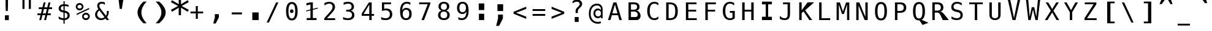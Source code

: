 SplineFontDB: 3.0
FontName: DPCustomMono2
FullName: DPCustomMono2
FamilyName: DPCustomMono2
Weight: Book
Copyright: Copyright (c) 2003 by Distributed Proofreaders. All Rights Reserved.
Version: 2.01 Aug 13, 2009
ItalicAngle: 0
UnderlinePosition: -563
UnderlineWidth: 141
Ascent: 1638
Descent: 410
sfntRevision: 0x0002028f
LayerCount: 2
Layer: 0 1 "Back"  1
Layer: 1 1 "Fore"  0
XUID: [1021 589 1003958833 3102748]
FSType: 4
OS2Version: 1
OS2_WeightWidthSlopeOnly: 0
OS2_UseTypoMetrics: 1
CreationTime: 1051983914
ModificationTime: 1250159784
PfmFamily: 17
TTFWeight: 400
TTFWidth: 5
LineGap: 4
VLineGap: 0
Panose: 2 11 6 9 3 8 4 2 2 4
OS2TypoAscent: 2000
OS2TypoAOffset: 0
OS2TypoDescent: -500
OS2TypoDOffset: 0
OS2TypoLinegap: 800
OS2WinAscent: 2500
OS2WinAOffset: 0
OS2WinDescent: 500
OS2WinDOffset: 0
HheadAscent: 2200
HheadAOffset: 0
HheadDescent: -500
HheadDOffset: 0
OS2SubXSize: 1351
OS2SubYSize: 1228
OS2SubXOff: 0
OS2SubYOff: -446
OS2SupXSize: 1351
OS2SupYSize: 1228
OS2SupXOff: 0
OS2SupYOff: 595
OS2StrikeYSize: 141
OS2StrikeYPos: 614
OS2FamilyClass: 2050
OS2Vendor: 'DP  '
OS2CodePages: 00000001.00000000
OS2UnicodeRanges: 800000af.1000204a.00000000.00000000
DEI: 91125
TtTable: prep
PUSHW_2
 640
 277
PUSHB_3
 148
 93
 5
NPUSHW
 28
 277
 150
 3
 277
 128
 4
 276
 254
 3
 275
 254
 3
 274
 18
 3
 273
 254
 3
 272
 254
 3
 271
 154
 3
 270
 254
 3
 269
PUSHB_3
 235
 71
 5
NPUSHW
 37
 269
 125
 3
 268
 37
 3
 267
 50
 3
 266
 150
 3
 265
 254
 3
 264
 14
 3
 263
 254
 3
 262
 37
 3
 261
 254
 3
 260
 14
 3
 259
 37
 3
 258
 254
 3
 257
NPUSHB
 89
 254
 3
 254
 254
 3
 253
 125
 3
 252
 254
 3
 251
 254
 3
 250
 50
 3
 249
 187
 3
 248
 125
 3
 247
 246
 140
 5
 247
 254
 3
 247
 192
 4
 246
 245
 89
 5
 246
 140
 3
 246
 128
 4
 245
 244
 38
 5
 245
 89
 3
 245
 64
 4
 244
 38
 3
 243
 242
 47
 5
 243
 250
 3
 242
 47
 3
 241
 254
 3
 240
 254
 3
 239
 50
 3
 238
 20
 3
 237
 150
 3
 236
 235
 71
 5
 236
 254
 3
 236
PUSHW_1
 -47
NPUSHB
 255
 4
 235
 71
 3
 234
 233
 100
 5
 234
 150
 3
 233
 100
 3
 232
 254
 3
 231
 230
 27
 5
 231
 254
 3
 230
 27
 3
 229
 254
 3
 228
 107
 3
 227
 254
 3
 226
 187
 3
 225
 224
 25
 5
 225
 250
 3
 224
 25
 3
 223
 150
 3
 222
 254
 3
 221
 254
 3
 220
 219
 21
 5
 220
 254
 3
 219
 21
 3
 218
 150
 3
 217
 216
 21
 5
 217
 254
 3
 216
 141
 11
 5
 216
 21
 3
 215
 125
 3
 214
 58
 3
 213
 141
 11
 5
 213
 58
 3
 212
 254
 3
 211
 210
 10
 5
 211
 254
 3
 210
 10
 3
 209
 254
 3
 208
 254
 3
 207
 138
 17
 5
 207
 28
 3
 206
 22
 3
 205
 254
 3
 204
 150
 3
 203
 139
 37
 5
 203
 254
 3
 202
 254
 3
 201
 125
 3
 200
 254
 3
 199
 254
 3
 198
 254
 3
 197
 154
 13
 5
 196
 254
 3
 195
 254
 3
 194
 254
 3
 193
 254
 3
 192
 141
 11
 5
 192
 20
 3
 191
 12
 3
 190
 189
 187
 5
 190
 254
 3
 189
 188
 93
 5
 189
 187
 3
 189
 128
 4
 188
 187
 37
 5
 188
 93
 3
 188
 64
 4
 187
 37
 3
 186
 254
 3
 185
 150
 3
 184
 143
 65
 5
 183
 254
 3
 182
 143
 65
 5
 182
 250
 3
 181
 154
 13
 5
 180
 254
 3
 179
 100
 3
 178
 100
 3
 177
 14
 3
 176
 18
 3
 175
 254
 3
 174
 254
NPUSHB
 253
 3
 173
 254
 3
 172
 254
 3
 171
 18
 3
 170
 254
 3
 169
 168
 14
 5
 169
 50
 3
 168
 14
 3
 167
 166
 17
 5
 167
 40
 3
 166
 17
 3
 165
 164
 45
 5
 165
 125
 3
 164
 45
 3
 163
 254
 3
 162
 254
 3
 161
 254
 3
 160
 159
 25
 5
 160
 100
 3
 159
 158
 16
 5
 159
 25
 3
 158
 16
 3
 157
 10
 3
 156
 254
 3
 155
 154
 13
 5
 155
 254
 3
 154
 13
 3
 153
 152
 46
 5
 153
 254
 3
 152
 46
 3
 151
 143
 65
 5
 151
 150
 3
 150
 149
 187
 5
 150
 254
 3
 149
 148
 93
 5
 149
 187
 3
 149
 128
 4
 148
 144
 37
 5
 148
 93
 3
 148
 64
 4
 147
 254
 3
 146
 254
 3
 145
 144
 37
 5
 145
 187
 3
 144
 37
 3
 143
 139
 37
 5
 143
 65
 3
 142
 141
 11
 5
 142
 20
 3
 141
 11
 3
 140
 139
 37
 5
 140
 100
 3
 139
 138
 17
 5
 139
 37
 3
 138
 17
 3
 137
 254
 3
 136
 254
 3
 135
 254
 3
 134
 133
 17
 5
 134
 254
 3
 133
 17
 3
 132
 254
 3
 131
 254
 3
 130
 17
 66
 5
 130
 83
 3
 129
 254
 3
 128
 120
 3
 127
 126
 125
 5
 127
 254
 3
 126
 125
 3
 125
 30
 3
 124
 254
 3
 123
 14
 3
 122
 254
 3
 119
 254
 3
 118
 254
 3
 117
 116
 12
 5
 117
 15
 3
 117
PUSHW_1
 256
NPUSHB
 218
 4
 116
 12
 3
 116
 192
 4
 115
 18
 3
 115
 64
 4
 114
 254
 3
 113
 254
 3
 112
 254
 3
 111
 110
 83
 5
 111
 150
 3
 110
 109
 40
 5
 110
 83
 3
 109
 40
 3
 108
 254
 3
 107
 50
 3
 106
 254
 3
 105
 50
 3
 104
 250
 3
 103
 187
 3
 102
 254
 3
 101
 254
 3
 100
 254
 3
 99
 98
 30
 5
 99
 254
 3
 98
 0
 16
 5
 98
 30
 3
 97
 254
 3
 96
 254
 3
 95
 254
 3
 94
 90
 11
 5
 94
 14
 3
 93
 100
 3
 92
 200
 3
 91
 90
 11
 5
 91
 20
 3
 90
 11
 3
 89
 254
 3
 88
 20
 3
 87
 254
 3
 86
 254
 3
 85
 27
 25
 5
 85
 50
 3
 84
 254
 3
 83
 254
 3
 82
 254
 3
 81
 125
 3
 80
 254
 3
 79
 20
 3
 78
 254
 3
 77
 1
 45
 5
 77
 254
 3
 76
 187
 3
 75
 40
 3
 74
 73
 24
 5
 74
 55
 3
 73
 67
 18
 5
 73
 24
 3
 72
 69
 24
 5
 72
 254
 3
 71
 67
 18
 5
 71
 100
 3
 70
 69
 24
 5
 70
 187
 3
 69
 24
 3
 68
 67
 18
 5
 68
 55
 3
 67
 66
 17
 5
 67
 18
 3
 67
PUSHW_1
 576
NPUSHB
 9
 4
 66
 65
 15
 5
 66
 17
 3
 66
PUSHW_1
 512
NPUSHB
 9
 4
 65
 64
 14
 5
 65
 15
 3
 65
PUSHW_1
 448
NPUSHB
 9
 4
 64
 63
 12
 5
 64
 14
 3
 64
PUSHW_1
 384
NPUSHB
 9
 4
 63
 12
 9
 5
 63
 12
 3
 63
PUSHW_1
 320
NPUSHB
 100
 4
 62
 254
 3
 61
 1
 45
 5
 61
 250
 3
 60
 254
 3
 59
 40
 3
 58
 254
 3
 57
 17
 66
 5
 57
 100
 3
 56
 49
 26
 5
 56
 75
 3
 55
 254
 3
 54
 45
 20
 5
 54
 254
 3
 53
 75
 3
 52
 48
 26
 5
 52
 75
 3
 51
 48
 26
 5
 51
 254
 3
 50
 17
 66
 5
 50
 254
 3
 49
 45
 20
 5
 49
 26
 3
 48
 26
 3
 47
 45
 20
 5
 47
 24
 3
 46
 9
 22
 5
 46
 187
 3
 45
 44
 19
 5
 45
 20
 3
 45
PUSHW_1
 640
NPUSHB
 9
 4
 44
 16
 17
 5
 44
 19
 3
 44
PUSHW_1
 576
NPUSHB
 150
 4
 43
 42
 37
 5
 43
 254
 3
 42
 9
 22
 5
 42
 37
 3
 41
 2
 58
 5
 41
 254
 3
 40
 254
 3
 39
 254
 3
 38
 15
 3
 37
 22
 66
 5
 37
 69
 3
 36
 15
 3
 35
 254
 3
 34
 15
 15
 5
 34
 254
 3
 33
 32
 45
 5
 33
 125
 3
 32
 45
 3
 31
 75
 3
 30
 17
 66
 5
 30
 254
 3
 29
 254
 3
 28
 27
 25
 5
 28
 254
 3
 27
 0
 16
 5
 27
 25
 3
 26
 254
 3
 25
 254
 3
 24
 254
 3
 23
 22
 66
 5
 23
 70
 3
 22
 21
 45
 5
 22
 66
 3
 21
 20
 16
 5
 21
 45
 3
 20
 16
 3
 19
 0
 16
 5
 19
 20
 3
 18
 17
 66
 5
 18
 254
 3
 17
 1
 45
 5
 17
 66
 3
 16
 15
 15
 5
 16
 17
 3
 16
PUSHW_1
 512
NPUSHB
 9
 4
 15
 14
 12
 5
 15
 15
 3
 15
PUSHW_1
 448
NPUSHB
 9
 4
 14
 13
 10
 5
 14
 12
 3
 14
PUSHW_1
 384
NPUSHB
 9
 4
 13
 12
 9
 5
 13
 10
 3
 13
PUSHW_1
 320
PUSHB_5
 4
 12
 9
 3
 12
PUSHW_1
 256
NPUSHB
 55
 4
 11
 254
 3
 10
 9
 22
 5
 10
 254
 3
 9
 22
 3
 8
 16
 3
 7
 254
 3
 6
 1
 45
 5
 6
 254
 3
 5
 20
 3
 3
 2
 58
 5
 3
 250
 3
 2
 1
 45
 5
 2
 58
 3
 1
 0
 16
 5
 1
 45
 3
 0
 16
 3
 1
PUSHW_1
 356
SCANCTRL
SCANTYPE
SVTCA[x-axis]
CALL
CALL
CALL
CALL
CALL
CALL
CALL
CALL
CALL
CALL
CALL
CALL
CALL
CALL
CALL
CALL
CALL
CALL
CALL
CALL
CALL
CALL
CALL
CALL
CALL
CALL
CALL
CALL
CALL
CALL
CALL
CALL
CALL
CALL
CALL
CALL
CALL
CALL
CALL
CALL
CALL
CALL
CALL
CALL
CALL
CALL
CALL
CALL
CALL
CALL
CALL
CALL
CALL
CALL
CALL
CALL
CALL
CALL
CALL
CALL
CALL
CALL
CALL
CALL
CALL
CALL
CALL
CALL
CALL
CALL
CALL
CALL
CALL
CALL
CALL
CALL
CALL
CALL
CALL
CALL
CALL
CALL
CALL
CALL
CALL
CALL
CALL
CALL
CALL
CALL
CALL
CALL
CALL
CALL
CALL
CALL
CALL
CALL
CALL
CALL
CALL
CALL
CALL
CALL
CALL
CALL
CALL
CALL
CALL
CALL
CALL
CALL
CALL
CALL
CALL
CALL
CALL
CALL
CALL
CALL
CALL
CALL
CALL
CALL
CALL
CALL
CALL
CALL
CALL
CALL
CALL
CALL
CALL
CALL
CALL
CALL
CALL
CALL
CALL
CALL
CALL
CALL
CALL
CALL
CALL
CALL
CALL
CALL
CALL
CALL
CALL
CALL
CALL
CALL
CALL
CALL
CALL
CALL
CALL
CALL
CALL
CALL
CALL
CALL
CALL
CALL
CALL
CALL
CALL
CALL
CALL
CALL
CALL
CALL
CALL
CALL
CALL
CALL
CALL
CALL
CALL
CALL
CALL
CALL
CALL
CALL
CALL
CALL
CALL
CALL
CALL
CALL
CALL
CALL
CALL
CALL
CALL
CALL
CALL
CALL
CALL
CALL
CALL
SVTCA[y-axis]
CALL
CALL
CALL
CALL
CALL
CALL
CALL
CALL
CALL
CALL
CALL
CALL
CALL
CALL
CALL
CALL
CALL
CALL
CALL
CALL
CALL
CALL
CALL
CALL
CALL
CALL
CALL
CALL
CALL
CALL
CALL
CALL
CALL
CALL
CALL
CALL
CALL
CALL
CALL
CALL
CALL
CALL
CALL
CALL
CALL
CALL
CALL
CALL
CALL
CALL
CALL
CALL
CALL
CALL
CALL
CALL
CALL
CALL
CALL
CALL
CALL
CALL
CALL
CALL
CALL
CALL
CALL
CALL
CALL
CALL
CALL
CALL
CALL
CALL
CALL
CALL
CALL
CALL
CALL
CALL
CALL
CALL
CALL
CALL
CALL
CALL
CALL
CALL
CALL
CALL
CALL
CALL
CALL
CALL
CALL
CALL
CALL
CALL
CALL
CALL
CALL
CALL
CALL
CALL
CALL
CALL
CALL
CALL
CALL
CALL
CALL
CALL
CALL
CALL
CALL
CALL
CALL
CALL
CALL
CALL
CALL
CALL
CALL
CALL
CALL
CALL
CALL
CALL
CALL
CALL
CALL
CALL
CALL
CALL
CALL
CALL
CALL
CALL
CALL
CALL
CALL
CALL
CALL
CALL
CALL
CALL
CALL
CALL
CALL
CALL
CALL
CALL
CALL
CALL
CALL
CALL
CALL
CALL
CALL
CALL
CALL
CALL
CALL
CALL
CALL
CALL
CALL
CALL
CALL
CALL
CALL
CALL
CALL
CALL
CALL
CALL
CALL
CALL
CALL
CALL
CALL
CALL
CALL
CALL
CALL
CALL
CALL
CALL
CALL
CALL
CALL
SCVTCI
EndTTInstrs
TtTable: fpgm
PUSHB_7
 6
 5
 4
 3
 2
 1
 0
FDEF
DUP
SRP0
PUSHB_1
 2
CINDEX
MD[grid]
ABS
PUSHB_1
 64
LTEQ
IF
DUP
MDRP[min,grey]
EIF
POP
ENDF
FDEF
PUSHB_1
 2
CINDEX
MD[grid]
ABS
PUSHB_1
 64
LTEQ
IF
DUP
MDRP[min,grey]
EIF
POP
ENDF
FDEF
DUP
SRP0
SPVTL[orthog]
DUP
PUSHB_1
 0
LT
PUSHB_1
 13
JROF
DUP
PUSHW_1
 -1
LT
IF
SFVTCA[y-axis]
ELSE
SFVTCA[x-axis]
EIF
PUSHB_1
 5
JMPR
PUSHB_1
 3
CINDEX
SFVTL[parallel]
PUSHB_1
 4
CINDEX
SWAP
MIRP[black]
DUP
PUSHB_1
 0
LT
PUSHB_1
 13
JROF
DUP
PUSHW_1
 -1
LT
IF
SFVTCA[y-axis]
ELSE
SFVTCA[x-axis]
EIF
PUSHB_1
 5
JMPR
PUSHB_1
 3
CINDEX
SFVTL[parallel]
MIRP[black]
ENDF
FDEF
MPPEM
LT
IF
DUP
PUSHW_1
 279
RCVT
WCVTP
EIF
POP
ENDF
FDEF
PUSHB_1
 2
CINDEX
RCVT
ADD
WCVTP
ENDF
FDEF
MPPEM
GTEQ
IF
PUSHB_1
 2
CINDEX
PUSHB_1
 2
CINDEX
RCVT
WCVTP
EIF
POP
POP
ENDF
FDEF
RCVT
WCVTP
ENDF
EndTTInstrs
ShortTable: cvt  280
  184
  203
  184
  203
  170
  401
  184
  102
  0
  184
  135
  639
  2
  2
  2
  2
  2
  184
  195
  203
  2
  203
  184
  184
  459
  393
  442
  203
  166
  252
  203
  131
  242
  266
  967
  311
  131
  190
  0
  88
  1057
  203
  143
  156
  2
  2
  143
  999
  117
  956
  211
  201
  219
  117
  999
  313
  954
  203
  467
  33
  479
  184
  137
  2
  2
  2
  2
  2
  958
  137
  195
  958
  123
  958
  856
  287
  365
  164
  430
  0
  123
  184
  367
  127
  635
  184
  594
  143
  205
  1233
  0
  205
  135
  135
  147
  164
  111
  205
  203
  184
  131
  401
  221
  180
  139
  244
  152
  745
  90
  180
  186
  197
  1057
  254
  14
  2
  2
  2
  469
  246
  127
  682
  573
  614
  139
  197
  143
  154
  154
  387
  213
  115
  1024
  266
  254
  225
  1493
  555
  164
  180
  156
  0
  98
  156
  1493
  1432
  135
  639
  1493
  1493
  1520
  164
  0
  29
  1720
  1556
  1827
  467
  184
  203
  166
  444
  305
  590
  211
  266
  123
  84
  860
  881
  987
  389
  1059
  1143
  1001
  143
  512
  864
  106
  207
  1493
  1556
  143
  1827
  143
  1638
  377
  1120
  1120
  1120
  1147
  0
  123
  631
  1120
  426
  233
  1556
  1890
  1016
  123
  545
  197
  156
  127
  635
  0
  180
  594
  1358
  1358
  1233
  102
  156
  156
  102
  156
  143
  102
  156
  143
  1552
  205
  1018
  131
  145
  766
  328
  1094
  831
  143
  123
  1100
  152
  162
  0
  39
  111
  0
  111
  821
  106
  111
  123
  1421
  1421
  1421
  1421
  170
  170
  45
  1421
  918
  635
  246
  127
  682
  307
  573
  156
  614
  395
  143
  758
  205
  111
  836
  55
  102
  29
  1518
  133
  436
  1556
  0
  1917
  115
  1493
  0
  5120
EndShort
ShortTable: maxp 16
  1
  0
  269
  77
  7
  70
  4
  2
  16
  64
  7
  0
  1367
  1819
  3
  1
EndShort
LangName: 1033 "" "" "Regular" "FontForge 2.0 : DPCustomMono2 : 13-8-2009" "" "" "" "Bitstream Vera is a trademark of Bitstream, Inc." "Bitstream Inc." "" "Custom DP font with exaggerated clarity to aid proofreading" "http://www.bitstream.com" "" "Copyright (c) 2003 by Bitstream, Inc.+AA0ACgAA-All Rights Reserved.+AA0ACgAA-Bitstream Vera is a trademark of Bitstream, Inc.+AA0ACgANAAoA-Permission is hereby granted, free of charge, to any person obtaining a copy of the fonts accompanying this license (+ACIA-Fonts+ACIA) and associated documentation files (the +ACIA-Font Software+ACIA), to reproduce and distribute the Font Software, including without limitation the rights to use, copy, merge, publish, distribute, and/or sell copies of the Font Software, and to permit persons to whom the Font Software is furnished to do so, subject to the following conditions:+AA0ACgANAAoA-The above copyright and trademark notices and this permission notice shall be included in all copies of one or more of the Font Software typefaces.+AA0ACgANAAoA-The Font Software may be modified, altered, or added to, and in particular the designs of glyphs or characters in the Fonts may be modified and additional glyphs or characters may be added to the Fonts, only if the fonts are renamed to names not containing either the words +ACIA-Bitstream+ACIA or the word +ACIA-Vera+ACIA.+AA0ACgANAAoA-This License becomes null and void to the extent applicable to Fonts or Font Software that has been modified and is distributed under the +ACIA-Bitstream Vera+ACIA names.+AA0ACgANAAoA-The Font Software may be sold as part of a larger software package but no copy of one or more of the Font Software typefaces may be sold by itself.+AA0ACgANAAoA-THE FONT SOFTWARE IS PROVIDED +ACIA-AS IS+ACIA, WITHOUT WARRANTY OF ANY KIND, EXPRESS OR IMPLIED, INCLUDING BUT NOT LIMITED TO ANY WARRANTIES OF MERCHANTABILITY, FITNESS FOR A PARTICULAR PURPOSE AND NONINFRINGEMENT OF COPYRIGHT, PATENT, TRADEMARK, OR OTHER RIGHT. IN NO EVENT SHALL BITSTREAM OR THE GNOME FOUNDATION BE LIABLE FOR ANY CLAIM, DAMAGES OR OTHER LIABILITY, INCLUDING ANY GENERAL, SPECIAL, INDIRECT, INCIDENTAL, OR CONSEQUENTIAL DAMAGES, WHETHER IN AN ACTION OF CONTRACT, TORT OR OTHERWISE, ARISING FROM, OUT OF THE USE OR INABILITY TO USE THE FONT SOFTWARE OR FROM OTHER DEALINGS IN THE FONT SOFTWARE.+AA0ACgANAAoA-Except as contained in this notice, the names of Gnome, the Gnome Foundation, and Bitstream Inc., shall not be used in advertising or otherwise to promote the sale, use or other dealings in this Font Software without prior written authorization from the Gnome Foundation or Bitstream Inc., respectively. For further information, contact: fonts at gnome dot org." 
GaspTable: 2 8 2 65535 3 0
Encoding: UnicodeBmp
UnicodeInterp: none
NameList: Adobe Glyph List
DisplaySize: -24
AntiAlias: 1
FitToEm: 1
WinInfo: 60 30 7
BeginChars: 65549 269

StartChar: .notdef
Encoding: 65536 -1 0
Width: 1600
Flags: W
TtInstrs:
PUSHW_5
 4
 276
 0
 6
 276
PUSHB_7
 1
 8
 5
 131
 2
 4
 0
MDAP[rnd]
MDRP[rnd,grey]
MDRP[rp0,rnd,grey]
MIRP[min,rnd,grey]
IUP[x]
SVTCA[y-axis]
SRP0
MDRP[rp0,rnd,grey]
MIRP[min,rnd,grey]
MDRP[rp0,rnd,grey]
MIRP[min,rnd,grey]
IUP[y]
EndTTInstrs
LayerCount: 2
Fore
SplineSet
104 -362 m 1,0,-1
 104 1444 l 1,1,-1
 1128 1444 l 1,2,-1
 1128 -362 l 1,3,-1
 104 -362 l 1,0,-1
219 -248 m 1,4,-1
 1014 -248 l 1,5,-1
 1014 1329 l 1,6,-1
 219 1329 l 1,7,-1
 219 -248 l 1,4,-1
EndSplineSet
EndChar

StartChar: .null
Encoding: 65537 -1 1
Width: 0
GlyphClass: 2
Flags: W
LayerCount: 2
EndChar

StartChar: nonmarkingreturn
Encoding: 65538 -1 2
Width: 1600
GlyphClass: 2
Flags: W
LayerCount: 2
EndChar

StartChar: space
Encoding: 32 32 3
Width: 1600
GlyphClass: 2
Flags: W
LayerCount: 2
EndChar

StartChar: exclam
Encoding: 33 33 4
Width: 1600
GlyphClass: 2
Flags: W
LayerCount: 2
Fore
SplineSet
516 2155 m 1,0,-1
 719 2155 l 1,1,-1
 719 1254 l 1,2,-1
 698 763 l 1,3,-1
 537 763 l 1,4,-1
 516 1254 l 1,5,-1
 516 2155 l 1,0,-1
463 402 m 1,6,-1
 789 402 l 1,7,-1
 789 -6 l 1,8,-1
 463 -6 l 1,9,-1
 463 402 l 1,6,-1
EndSplineSet
EndChar

StartChar: quotedbl
Encoding: 34 34 5
Width: 1600
GlyphClass: 2
Flags: W
LayerCount: 2
Fore
SplineSet
1043 1791 m 1,0,-1
 1043 938 l 1,1,-1
 869 938 l 1,2,-1
 869 1791 l 1,3,-1
 1043 1791 l 1,0,-1
512 1801 m 1,4,-1
 512 938 l 1,5,-1
 338 938 l 1,6,-1
 338 1801 l 1,7,-1
 512 1801 l 1,4,-1
EndSplineSet
EndChar

StartChar: numbersign
Encoding: 35 35 6
Width: 1600
GlyphClass: 2
Flags: W
TtInstrs:
NPUSHB
 48
 28
 23
 7
 140
 3
 0
 25
 5
 1
 30
 21
 9
 140
 19
 15
 11
 17
 13
 31
 30
 29
 28
 27
 26
 24
 23
 22
 19
 18
 17
 16
 15
 14
 13
 12
 10
 9
 8
 5
 4
 3
 2
 1
 0
 26
 6
 20
 32
SRP0
MDRP[rp0,rnd,grey]
MDRP[min,rnd,grey]
SLOOP
IP
IUP[x]
SVTCA[y-axis]
MDAP[rnd]
ALIGNRP
MDRP[rp0,rnd,grey]
ALIGNRP
ALIGNRP
MIRP[rp0,min,rnd,grey]
ALIGNRP
ALIGNRP
MDRP[rp0,rnd,grey]
ALIGNRP
ALIGNRP
MDRP[rnd,grey]
SHP[rp2]
MIRP[min,rnd,grey]
SHP[rp2]
SHP[rp2]
IUP[y]
EndTTInstrs
LayerCount: 2
Fore
SplineSet
684 1470 m 1,0,-1
 580 1055 l 1,1,-1
 825 1055 l 1,2,-1
 930 1470 l 1,3,-1
 1090 1470 l 1,4,-1
 985 1055 l 1,5,-1
 1229 1055 l 1,6,-1
 1229 901 l 1,7,-1
 948 901 l 1,8,-1
 864 567 l 1,9,-1
 1114 567 l 1,10,-1
 1114 414 l 1,11,-1
 825 414 l 1,12,-1
 721 0 l 1,13,-1
 561 0 l 1,14,-1
 666 414 l 1,15,-1
 420 414 l 1,16,-1
 315 0 l 1,17,-1
 156 0 l 1,18,-1
 260 414 l 1,19,-1
 2 414 l 1,20,-1
 2 567 l 1,21,-1
 299 567 l 1,22,-1
 383 901 l 1,23,-1
 117 901 l 1,24,-1
 117 1055 l 1,25,-1
 420 1055 l 1,26,-1
 524 1470 l 1,27,-1
 684 1470 l 1,0,-1
788 901 m 1,28,-1
 543 901 l 1,29,-1
 459 567 l 1,30,-1
 705 567 l 1,31,-1
 788 901 l 1,28,-1
EndSplineSet
EndChar

StartChar: dollar
Encoding: 36 36 7
Width: 1600
GlyphClass: 2
Flags: W
TtInstrs:
NPUSHB
 57
 8
 40
 36
 0
 7
 41
 24
 4
 37
 20
 47
 16
 23
 19
 1
 37
 139
 36
 142
 31
 40
 143
 30
 20
 139
 19
 142
 1
 143
 14
 33
 30
 16
 4
 6
 36
 8
 44
 5
 0
 11
 6
 27
 19
 5
 40
 32
 14
 3
 0
 7
 30
 23
 15
 3
 7
 48
SRP0
MDRP[rp0,rnd,grey]
SLOOP
ALIGNRP
MIRP[min,rnd,grey]
SLOOP
SHP[rp2]
MIRP[rp0,min,rnd,grey]
ALIGNRP
MIRP[min,rnd,grey]
SRP0
MIRP[rp0,min,rnd,grey]
MIRP[rnd,grey]
MIRP[min,rnd,white]
IUP[x]
SVTCA[y-axis]
MDAP[rnd]
MDRP[rnd,white]
SHP[rp2]
MDRP[rnd,grey]
MIRP[min,rnd,white]
MIRP[rp0,rnd,white]
MIRP[min,rnd,white]
SRP0
MIRP[min,rnd,white]
MDRP[rnd,white]
MIRP[rp0,rnd,white]
MIRP[min,rnd,white]
SRP1
SRP2
IP
SRP1
IP
SRP1
SRP2
SLOOP
IP
SRP1
SRP2
IP
IUP[y]
EndTTInstrs
LayerCount: 2
Fore
SplineSet
692 580 m 1,0,-1
 692 146 l 1,1,2
 802 149 802 149 864 207 c 128,-1,3
 926 265 926 265 926 365 c 0,4,5
 926 458 926 458 870 509.5 c 128,-1,6
 814 561 814 561 692 580 c 1,0,-1
592 770 m 1,7,-1
 592 1183 l 1,8,9
 488 1179 488 1179 429.5 1123 c 128,-1,10
 371 1067 371 1067 371 973 c 0,11,12
 371 887 371 887 425.5 837 c 128,-1,13
 480 787 480 787 592 770 c 1,7,-1
692 -301 m 1,14,-1
 592 -301 l 1,15,-1
 591 0 l 1,16,17
 489 5 489 5 388.5 28 c 128,-1,18
 288 51 288 51 190 92 c 1,19,-1
 190 272 l 1,20,21
 290 210 290 210 391.5 177 c 128,-1,22
 493 144 493 144 592 142 c 1,23,-1
 592 600 l 1,24,25
 392 631 392 631 291 722 c 128,-1,26
 190 813 190 813 190 963 c 0,27,28
 190 1120 190 1120 295.5 1213.5 c 128,-1,29
 401 1307 401 1307 592 1321 c 1,30,-1
 592 1556 l 1,31,-1
 692 1556 l 1,32,-1
 693 1321 l 1,33,34
 772 1316 772 1316 853 1301 c 128,-1,35
 934 1286 934 1286 1018 1260 c 1,36,-1
 1018 1087 l 1,37,38
 933 1130 933 1130 852.5 1153.5 c 128,-1,39
 772 1177 772 1177 692 1181 c 1,40,-1
 692 750 l 1,41,42
 898 719 898 719 1006 622 c 128,-1,43
 1114 525 1114 525 1114 371 c 256,44,45
 1114 217 1114 217 997.5 114 c 128,-1,46
 881 11 881 11 693 2 c 1,47,-1
 692 -301 l 1,14,-1
EndSplineSet
EndChar

StartChar: percent
Encoding: 37 37 8
Width: 1600
GlyphClass: 2
Flags: W
TtInstrs:
NPUSHB
 47
 30
 55
 29
 40
 34
 28
 15
 27
 3
 9
 146
 15
 34
 146
 55
 147
 40
 146
 46
 145
 15
 147
 3
 146
 24
 28
 27
 43
 31
 30
 29
 6
 10
 21
 11
 0
 10
 12
 37
 10
 52
 11
 31
 10
 43
 12
 58
SRP0
MDRP[rnd,grey]
MDRP[rp0,rnd,grey]
MIRP[min,rnd,grey]
MIRP[rp0,min,rnd,grey]
MIRP[min,rnd,grey]
SRP0
MIRP[min,rnd,white]
MIRP[rp0,min,rnd,white]
MIRP[min,rnd,white]
IP
IP
SRP1
SRP2
IP
IP
IUP[x]
SVTCA[y-axis]
MDAP[rnd]
MIRP[min,rnd,white]
MIRP[min,rnd,white]
MIRP[rp0,rnd,white]
MIRP[min,rnd,white]
MIRP[rp0,min,rnd,white]
MIRP[min,rnd,white]
SRP0
MIRP[min,rnd,white]
SRP1
IP
SRP1
IP
SRP1
SRP2
IP
SRP2
IP
IUP[y]
EndTTInstrs
LayerCount: 2
Fore
SplineSet
696 319 m 0,0,1
 696 241 696 241 748.5 188 c 128,-1,2
 801 135 801 135 879 135 c 0,3,4
 956 135 956 135 1009.5 188.5 c 128,-1,5
 1063 242 1063 242 1063 319 c 256,6,7
 1063 396 1063 396 1009 450 c 128,-1,8
 955 504 955 504 879 504 c 0,9,10
 801 504 801 504 748.5 451 c 128,-1,11
 696 398 696 398 696 319 c 0,0,1
561 319 m 0,12,13
 561 454 561 454 653 546.5 c 128,-1,14
 745 639 745 639 879 639 c 0,15,16
 943 639 943 639 1000.5 615 c 128,-1,17
 1058 591 1058 591 1104 545 c 0,18,19
 1150 498 1150 498 1175 440 c 128,-1,20
 1200 382 1200 382 1200 319 c 0,21,22
 1200 186 1200 186 1107 93 c 128,-1,23
 1014 0 1014 0 879 0 c 0,24,25
 743 0 743 0 652 91.5 c 128,-1,26
 561 183 561 183 561 319 c 0,12,13
121 465 m 1,27,-1
 86 561 l 1,28,-1
 1128 979 l 1,29,-1
 1169 883 l 1,30,-1
 121 465 l 1,27,-1
168 1112 m 0,31,32
 168 1033 168 1033 220.5 980.5 c 128,-1,33
 273 928 273 928 352 928 c 0,34,35
 429 928 429 928 483 981.5 c 128,-1,36
 537 1035 537 1035 537 1112 c 256,37,38
 537 1189 537 1189 483 1242.5 c 128,-1,39
 429 1296 429 1296 352 1296 c 256,40,41
 275 1296 275 1296 221.5 1243 c 128,-1,42
 168 1190 168 1190 168 1112 c 0,31,32
33 1112 m 256,43,44
 33 1247 33 1247 125 1339.5 c 128,-1,45
 217 1432 217 1432 352 1432 c 0,46,47
 416 1432 416 1432 474.5 1408 c 128,-1,48
 533 1384 533 1384 578 1339 c 256,49,50
 623 1294 623 1294 647.5 1235.5 c 128,-1,51
 672 1177 672 1177 672 1112 c 0,52,53
 672 978 672 978 579 885.5 c 128,-1,54
 486 793 486 793 352 793 c 0,55,56
 217 793 217 793 125 885 c 128,-1,57
 33 977 33 977 33 1112 c 256,43,44
EndSplineSet
EndChar

StartChar: ampersand
Encoding: 38 38 9
Width: 1600
GlyphClass: 2
Flags: W
TtInstrs:
NPUSHB
 98
 17
 16
 2
 18
 15
 23
 12
 13
 12
 14
 23
 13
 13
 12
 45
 44
 2
 46
 43
 23
 0
 1
 0
 50
 51
 52
 53
 54
 5
 49
 55
 23
 1
 1
 0
 66
 55
 12
 9
 6
 1
 5
 7
 15
 49
 13
 24
 0
 43
 3
 34
 7
 49
 151
 18
 34
 33
 37
 151
 30
 150
 18
 153
 7
 13
 0
 40
 1
 7
 6
 3
 33
 12
 8
 4
 55
 43
 33
 24
 40
 27
 15
 33
 4
 19
 8
 40
 18
 33
 27
 8
 13
 16
 27
 46
 18
 21
 56
SRP0
MDRP[rp0,min,rnd,grey]
MIRP[min,rnd,grey]
MDRP[rnd,grey]
MIRP[rp0,min,rnd,grey]
MDRP[rnd,grey]
SRP0
MDRP[rnd,white]
MIRP[min,rnd,white]
SRP0
MIRP[min,rnd,white]
SRP1
IP
SRP1
SRP2
IP
SRP1
IP
IP
SRP1
SRP2
IP
SRP2
SLOOP
IP
SRP1
IP
IUP[x]
SVTCA[y-axis]
MDAP[rnd]
MDRP[rnd,white]
MIRP[rnd,grey]
MIRP[rp0,rnd,white]
MIRP[min,rnd,white]
MDRP[rp0,rnd,white]
MDRP[min,rnd,white]
SRP0
MIRP[min,rnd,white]
SRP1
SRP2
SLOOP
IP
SRP1
SRP2
IP
SRP1
SLOOP
IP
IUP[y]
MPPEM
GTEQ
IF
SPVTL[orthog]
SRP0
SFVTPV
MIRP[min,rnd,black]
SRP1
SLOOP
IP
SPVTL[orthog]
SRP0
SFVTPV
MIRP[min,rnd,black]
SRP1
SLOOP
IP
SPVTL[orthog]
SRP0
SFVTCA[x-axis]
MIRP[min,rnd,black]
SPVTL[orthog]
SRP0
SFVTCA[x-axis]
MIRP[min,rnd,black]
SRP1
SLOOP
IP
EIF
CLEAR
EndTTInstrs
LayerCount: 2
Fore
SplineSet
547 907 m 2,0,-1
 963 348 l 1,1,2
 1002 397 1002 397 1021 472 c 128,-1,3
 1040 547 1040 547 1040 651 c 0,4,5
 1040 683 1040 683 1037 753 c 1,6,-1
 1036 760 l 1,7,-1
 1200 760 l 1,8,-1
 1200 721 l 2,9,10
 1200 560 1200 560 1163 438.5 c 128,-1,11
 1126 317 1126 317 1051 229 c 1,12,-1
 1221 0 l 1,13,-1
 1008 0 l 1,14,-1
 930 109 l 1,15,16
 847 39 847 39 754 5 c 128,-1,17
 661 -29 661 -29 555 -29 c 0,18,19
 339 -29 339 -29 198 105.5 c 128,-1,20
 57 240 57 240 57 444 c 0,21,22
 57 581 57 581 126 698 c 128,-1,23
 195 815 195 815 334 915 c 1,24,25
 284 987 284 987 260 1056 c 128,-1,26
 236 1125 236 1125 236 1196 c 0,27,28
 236 1346 236 1346 335.5 1433 c 128,-1,29
 435 1520 435 1520 608 1520 c 0,30,31
 673 1520 673 1520 738.5 1508 c 128,-1,32
 804 1496 804 1496 874 1473 c 1,33,-1
 874 1290 l 1,34,35
 815 1329 815 1329 752.5 1347.5 c 128,-1,36
 690 1366 690 1366 621 1366 c 0,37,38
 524 1366 524 1366 468 1320.5 c 128,-1,39
 412 1275 412 1275 412 1198 c 0,40,41
 412 1139 412 1139 441 1074.5 c 128,-1,42
 470 1010 470 1010 547 907 c 2,0,-1
416 803 m 1,43,44
 324 730 324 730 278.5 648.5 c 128,-1,45
 233 567 233 567 233 475 c 0,46,47
 233 324 233 324 333 224.5 c 128,-1,48
 433 125 433 125 588 125 c 0,49,50
 630 125 630 125 676 137 c 128,-1,51
 722 149 722 149 766 172 c 0,52,53
 793 187 793 187 810.5 198.5 c 128,-1,54
 828 210 828 210 844 223 c 1,55,-1
 416 803 l 1,43,44
EndSplineSet
EndChar

StartChar: quotesingle
Encoding: 39 39 10
Width: 1600
GlyphClass: 2
Flags: W
LayerCount: 2
Fore
SplineSet
842 1803 m 1,0,-1
 702 938 l 1,1,-1
 528 938 l 1,2,-1
 423 1803 l 1,3,-1
 842 1803 l 1,0,-1
EndSplineSet
EndChar

StartChar: parenleft
Encoding: 40 40 11
Width: 1600
GlyphClass: 2
Flags: W
LayerCount: 2
Fore
SplineSet
1191 1554 m 1,0,1
 969 1326 969 1326 860 1099.5 c 128,-1,2
 751 873 751 873 751 643 c 0,3,4
 751 414 751 414 860 187 c 128,-1,5
 969 -40 969 -40 1191 -270 c 1,6,-1
 924 -270 l 1,7,8
 673 -32 673 -32 549.5 193.5 c 128,-1,9
 426 419 426 419 426 643 c 0,10,11
 426 866 426 866 549.5 1092 c 128,-1,12
 673 1318 673 1318 924 1554 c 1,13,-1
 1191 1554 l 1,0,1
EndSplineSet
EndChar

StartChar: parenright
Encoding: 41 41 12
Width: 1600
GlyphClass: 2
Flags: W
LayerCount: 2
Fore
SplineSet
348 1554 m 1,0,-1
 642 1554 l 1,1,2
 919 1318 919 1318 1055 1092 c 128,-1,3
 1191 866 1191 866 1191 643 c 0,4,5
 1191 418 1191 418 1055 192 c 128,-1,6
 919 -34 919 -34 642 -270 c 1,7,-1
 348 -270 l 1,8,9
 592 -38 592 -38 712.5 189 c 128,-1,10
 833 416 833 416 833 643 c 0,11,12
 833 871 833 871 712.5 1098 c 128,-1,13
 592 1325 592 1325 348 1554 c 1,0,-1
EndSplineSet
EndChar

StartChar: asterisk
Encoding: 42 42 13
Width: 1600
GlyphClass: 2
Flags: W
LayerCount: 2
Fore
SplineSet
1536 1508 m 1,0,-1
 941 1186 l 1,1,-1
 1536 862 l 1,2,-1
 1441 699 l 1,3,-1
 883 1036 l 1,4,-1
 883 410 l 1,5,-1
 692 410 l 1,6,-1
 692 1036 l 1,7,-1
 134 699 l 1,8,-1
 39 862 l 1,9,-1
 634 1186 l 1,10,-1
 39 1508 l 1,11,-1
 134 1673 l 1,12,-1
 692 1336 l 1,13,-1
 692 1962 l 1,14,-1
 883 1962 l 1,15,-1
 883 1336 l 1,16,-1
 1441 1673 l 1,17,-1
 1536 1508 l 1,0,-1
EndSplineSet
EndChar

StartChar: plus
Encoding: 43 43 14
Width: 1600
GlyphClass: 2
Flags: W
TtInstrs:
NPUSHB
 20
 0
 161
 9
 1
 160
 5
 161
 7
 3
 12
 2
 26
 4
 0
 28
 8
 26
 10
 6
 12
SRP0
MDRP[rp0,rnd,grey]
ALIGNRP
MIRP[min,rnd,grey]
MIRP[rp0,min,rnd,grey]
ALIGNRP
MIRP[min,rnd,grey]
IUP[x]
SVTCA[y-axis]
SRP0
MDRP[rp0,rnd,grey]
ALIGNRP
MIRP[min,rnd,grey]
MIRP[rp0,min,rnd,grey]
ALIGNRP
MIRP[min,rnd,grey]
IUP[y]
EndTTInstrs
LayerCount: 2
Fore
SplineSet
700 1171 m 1,0,-1
 700 727 l 1,1,-1
 1145 727 l 1,2,-1
 1145 557 l 1,3,-1
 700 557 l 1,4,-1
 700 113 l 1,5,-1
 532 113 l 1,6,-1
 532 557 l 1,7,-1
 88 557 l 1,8,-1
 88 727 l 1,9,-1
 532 727 l 1,10,-1
 532 1171 l 1,11,-1
 700 1171 l 1,0,-1
EndSplineSet
EndChar

StartChar: comma
Encoding: 44 44 15
Width: 1600
GlyphClass: 2
Flags: W
LayerCount: 2
Fore
SplineSet
535 497 m 1,0,-1
 870 497 l 1,1,-1
 870 222 l 1,2,-1
 608 -287 l 1,3,-1
 403 -287 l 1,4,-1
 535 222 l 1,5,-1
 535 497 l 1,0,-1
EndSplineSet
EndChar

StartChar: hyphen
Encoding: 45 45 16
Width: 1600
GlyphClass: 2
Flags: W
LayerCount: 2
Fore
SplineSet
356 643 m 1,0,-1
 1211 643 l 1,1,-1
 1211 479 l 1,2,-1
 356 479 l 1,3,-1
 356 643 l 1,0,-1
EndSplineSet
EndChar

StartChar: period
Encoding: 46 46 17
Width: 1600
GlyphClass: 2
Flags: W
LayerCount: 2
Fore
SplineSet
489 643 m 1,0,-1
 1020 643 l 1,1,-1
 1020 0 l 1,2,-1
 489 0 l 1,3,-1
 489 643 l 1,0,-1
EndSplineSet
EndChar

StartChar: slash
Encoding: 47 47 18
Width: 1600
GlyphClass: 2
Flags: W
TtInstrs:
NPUSHB
 11
 2
 0
 136
 4
 1
 30
 0
 2
 30
 3
 4
SRP0
MDRP[rp0,rnd,grey]
MIRP[min,rnd,grey]
MDRP[rp0,rnd,grey]
MIRP[min,rnd,grey]
IUP[x]
SVTCA[y-axis]
SRP0
MIRP[rp0,rnd,grey]
MDRP[rnd,grey]
IUP[y]
EndTTInstrs
LayerCount: 2
Fore
SplineSet
889 1493 m 1,0,-1
 1079 1493 l 1,1,-1
 293 -190 l 1,2,-1
 102 -190 l 1,3,-1
 889 1493 l 1,0,-1
EndSplineSet
EndChar

StartChar: zero
Encoding: 48 48 19
Width: 1600
GlyphClass: 2
Flags: W
LayerCount: 2
Fore
SplineSet
457 747 m 0,0,1
 457 811 457 811 500 857 c 128,-1,2
 543 903 543 903 603 903 c 0,3,4
 666 903 666 903 710.5 857 c 128,-1,5
 755 811 755 811 755 747 c 0,6,7
 755 682 755 682 711 637 c 128,-1,8
 667 592 667 592 603 592 c 0,9,10
 541 592 541 592 499 636 c 128,-1,11
 457 680 457 680 457 747 c 0,0,1
616 1360 m 0,12,13
 475 1360 475 1360 405.5 1208 c 128,-1,14
 336 1056 336 1056 336 745 c 0,15,16
 336 435 336 435 405.5 283 c 128,-1,17
 475 131 475 131 616 131 c 0,18,19
 758 131 758 131 827.5 283 c 128,-1,20
 897 435 897 435 897 745 c 0,21,22
 897 1056 897 1056 827.5 1208 c 128,-1,23
 758 1360 758 1360 616 1360 c 0,12,13
616 1520 m 256,24,25
 855 1520 855 1520 977.5 1324 c 128,-1,26
 1100 1128 1100 1128 1100 745 c 0,27,28
 1100 363 1100 363 977.5 167 c 128,-1,29
 855 -29 855 -29 616 -29 c 256,30,31
 377 -29 377 -29 255 167 c 128,-1,32
 133 363 133 363 133 745 c 0,33,34
 133 1128 133 1128 255 1324 c 128,-1,35
 377 1520 377 1520 616 1520 c 256,24,25
EndSplineSet
EndChar

StartChar: one
Encoding: 49 49 20
Width: 1600
GlyphClass: 2
Flags: W
LayerCount: 2
Fore
SplineSet
270 170 m 1,0,-1
 584 170 l 1,1,-1
 584 1311 l 1,2,-1
 246 1235 l 1,3,-1
 246 1419 l 1,4,-1
 582 1493 l 1,5,-1
 784 1493 l 1,6,-1
 784 170 l 1,7,-1
 1094 170 l 1,8,-1
 1094 0 l 1,9,-1
 270 0 l 1,10,-1
 270 170 l 1,0,-1
1204 970 m 1,11,-1
 236 725 l 1,12,-1
 217 798 l 1,13,-1
 1185 1042 l 1,14,-1
 1204 970 l 1,11,-1
EndSplineSet
EndChar

StartChar: two
Encoding: 50 50 21
Width: 1600
GlyphClass: 2
Flags: W
TtInstrs:
NPUSHB
 41
 0
 28
 37
 5
 6
 5
 24
 25
 26
 3
 23
 27
 37
 6
 6
 5
 66
 16
 17
 167
 13
 151
 20
 150
 4
 0
 151
 2
 0
 16
 10
 2
 1
 10
 30
 23
 34
 16
 3
 36
 29
SRP0
MIRP[rp0,min,rnd,grey]
MDRP[rnd,grey]
MIRP[rp0,min,rnd,grey]
MIRP[min,rnd,grey]
MDRP[grey]
MDRP[grey]
SRP1
SRP2
IP
IUP[x]
SVTCA[y-axis]
MDAP[rnd]
MIRP[min,rnd,grey]
SHP[rp2]
MIRP[rp0,rnd,grey]
MIRP[min,rnd,grey]
MIRP[rp0,rnd,grey]
MDRP[min,rnd,grey]
IUP[y]
MPPEM
GTEQ
IF
SPVTL[orthog]
SRP0
SFVTCA[x-axis]
MIRP[min,rnd,black]
SRP1
SLOOP
IP
SPVTL[orthog]
SRP0
SFVTCA[x-axis]
MIRP[min,rnd,black]
SLOOP
SHP[rp2]
EIF
CLEAR
EndTTInstrs
LayerCount: 2
Fore
SplineSet
373 170 m 1,0,-1
 1059 170 l 1,1,-1
 1059 0 l 1,2,-1
 152 0 l 1,3,-1
 152 170 l 1,4,5
 339 367 339 367 479 518 c 128,-1,6
 619 669 619 669 672 731 c 1,7,8
 772 853 772 853 807 928.5 c 128,-1,9
 842 1004 842 1004 842 1083 c 0,10,11
 842 1208 842 1208 768.5 1279 c 128,-1,12
 695 1350 695 1350 567 1350 c 0,13,14
 476 1350 476 1350 376 1317 c 128,-1,15
 276 1284 276 1284 164 1217 c 1,16,-1
 164 1421 l 1,17,18
 267 1470 267 1470 366.5 1495 c 128,-1,19
 466 1520 466 1520 563 1520 c 0,20,21
 782 1520 782 1520 915.5 1403.5 c 128,-1,22
 1049 1287 1049 1287 1049 1098 c 0,23,24
 1049 1002 1049 1002 1004.5 906 c 128,-1,25
 960 810 960 810 860 694 c 0,26,27
 804 629 804 629 697.5 514 c 128,-1,28
 591 399 591 399 373 170 c 1,0,-1
EndSplineSet
EndChar

StartChar: three
Encoding: 51 51 22
Width: 1600
GlyphClass: 2
Flags: W
TtInstrs:
NPUSHB
 41
 0
 19
 151
 21
 10
 139
 9
 166
 13
 151
 6
 31
 139
 32
 166
 28
 151
 35
 150
 6
 153
 21
 169
 41
 22
 19
 0
 3
 20
 25
 30
 38
 16
 30
 3
 34
 31
 20
 9
 31
 41
SRP0
MIRP[rp0,min,rnd,grey]
MDRP[rnd,grey]
MDRP[rnd,grey]
MIRP[rp0,min,rnd,grey]
MIRP[min,rnd,grey]
MDRP[rp0,rnd,grey]
MIRP[min,rnd,grey]
SRP1
SLOOP
IP
IUP[x]
SVTCA[y-axis]
SRP0
MIRP[min,rnd,grey]
MIRP[rnd,grey]
MIRP[rp0,rnd,grey]
MIRP[min,rnd,grey]
MIRP[rp0,rnd,grey]
MIRP[min,rnd,grey]
SRP0
MIRP[min,rnd,white]
MIRP[rp0,rnd,white]
MIRP[min,rnd,white]
SRP0
MIRP[min,rnd,white]
IP
IUP[y]
EndTTInstrs
LayerCount: 2
Fore
SplineSet
776 799 m 1,0,1
 923 760 923 760 1001 660.5 c 128,-1,2
 1079 561 1079 561 1079 412 c 0,3,4
 1079 206 1079 206 940.5 88.5 c 128,-1,5
 802 -29 802 -29 557 -29 c 0,6,7
 454 -29 454 -29 347 -10 c 128,-1,8
 240 9 240 9 137 45 c 1,9,-1
 137 246 l 1,10,11
 239 193 239 193 338 167 c 128,-1,12
 437 141 437 141 535 141 c 0,13,14
 701 141 701 141 790 216 c 128,-1,15
 879 291 879 291 879 432 c 0,16,17
 879 562 879 562 790 638.5 c 128,-1,18
 701 715 701 715 549 715 c 2,19,-1
 395 715 l 1,20,-1
 395 881 l 1,21,-1
 549 881 l 2,22,23
 688 881 688 881 766 942 c 128,-1,24
 844 1003 844 1003 844 1112 c 0,25,26
 844 1227 844 1227 771.5 1288.5 c 128,-1,27
 699 1350 699 1350 565 1350 c 0,28,29
 476 1350 476 1350 381 1330 c 128,-1,30
 286 1310 286 1310 182 1270 c 1,31,-1
 182 1456 l 1,32,33
 303 1488 303 1488 397.5 1504 c 128,-1,34
 492 1520 492 1520 565 1520 c 0,35,36
 783 1520 783 1520 913.5 1410.5 c 128,-1,37
 1044 1301 1044 1301 1044 1120 c 0,38,39
 1044 997 1044 997 975.5 915 c 128,-1,40
 907 833 907 833 776 799 c 1,0,1
EndSplineSet
EndChar

StartChar: four
Encoding: 52 52 23
Width: 1600
GlyphClass: 2
Flags: W
TtInstrs:
NPUSHB
 31
 1
 13
 3
 13
 0
 3
 3
 13
 66
 0
 3
 11
 7
 151
 5
 1
 3
 136
 9
 1
 12
 10
 0
 30
 8
 4
 6
 15
 12
 36
 14
SRP0
MIRP[rp0,min,rnd,grey]
MIRP[rp0,min,rnd,grey]
MDRP[rp0,rnd,grey]
ALIGNRP
MIRP[min,rnd,grey]
SHP[rp2]
SRP1
IP
IUP[x]
SVTCA[y-axis]
MDAP[rnd]
MIRP[rnd,grey]
MDRP[rp0,rnd,grey]
ALIGNRP
MIRP[min,rnd,grey]
SHP[rp2]
SRP2
IP
IUP[y]
MPPEM
GTEQ
IF
SPVTL[orthog]
SRP0
SFVTCA[y-axis]
MDRP[min,black]
SPVTL[orthog]
SRP0
SFVTCA[x-axis]
MDRP[min,black]
EIF
CLEAR
EndTTInstrs
LayerCount: 2
Fore
SplineSet
735 1309 m 1,0,-1
 264 520 l 1,1,-1
 735 520 l 1,2,-1
 735 1309 l 1,0,-1
702 1493 m 1,3,-1
 936 1493 l 1,4,-1
 936 520 l 1,5,-1
 1135 520 l 1,6,-1
 1135 356 l 1,7,-1
 936 356 l 1,8,-1
 936 0 l 1,9,-1
 735 0 l 1,10,-1
 735 356 l 1,11,-1
 102 356 l 1,12,-1
 102 547 l 1,13,-1
 702 1493 l 1,3,-1
EndSplineSet
EndChar

StartChar: five
Encoding: 53 53 24
Width: 1600
GlyphClass: 2
Flags: W
TtInstrs:
NPUSHB
 34
 4
 7
 29
 26
 151
 7
 17
 139
 16
 142
 20
 151
 13
 2
 151
 0
 136
 13
 153
 7
 170
 30
 3
 30
 0
 23
 30
 1
 10
 34
 0
 16
 31
 30
SRP0
MIRP[rp0,min,rnd,grey]
MDRP[rnd,grey]
MIRP[rp0,min,rnd,grey]
MDRP[rnd,grey]
MIRP[min,rnd,grey]
SRP0
MIRP[min,rnd,white]
IUP[x]
SVTCA[y-axis]
SRP0
MIRP[rnd,grey]
MIRP[rnd,grey]
MIRP[rp0,rnd,grey]
MIRP[min,rnd,grey]
SRP0
MIRP[min,rnd,white]
MIRP[rp0,rnd,white]
MIRP[min,rnd,white]
SRP0
MIRP[rp0,min,rnd,white]
MDRP[rnd,grey]
SRP2
IP
IUP[y]
EndTTInstrs
LayerCount: 2
Fore
SplineSet
207 1493 m 1,0,-1
 963 1493 l 1,1,-1
 963 1323 l 1,2,-1
 391 1323 l 1,3,-1
 391 956 l 1,4,5
 434 972 434 972 477.5 979.5 c 128,-1,6
 521 987 521 987 565 987 c 0,7,8
 797 987 797 987 933 850 c 128,-1,9
 1069 713 1069 713 1069 479 c 0,10,11
 1069 243 1069 243 926.5 107 c 128,-1,12
 784 -29 784 -29 537 -29 c 0,13,14
 418 -29 418 -29 319.5 -13 c 128,-1,15
 221 3 221 3 143 35 c 1,16,-1
 143 240 l 1,17,18
 235 190 235 190 328 165.5 c 128,-1,19
 421 141 421 141 518 141 c 0,20,21
 685 141 685 141 775.5 229 c 128,-1,22
 866 317 866 317 866 479 c 0,23,24
 866 639 866 639 772.5 728 c 128,-1,25
 679 817 679 817 512 817 c 0,26,27
 431 817 431 817 354 798.5 c 128,-1,28
 277 780 277 780 207 743 c 1,29,-1
 207 1493 l 1,0,-1
EndSplineSet
EndChar

StartChar: six
Encoding: 54 54 25
Width: 1600
GlyphClass: 2
Flags: W
TtInstrs:
NPUSHB
 35
 7
 31
 25
 151
 10
 31
 151
 16
 10
 171
 4
 1
 139
 0
 142
 4
 151
 22
 150
 16
 153
 37
 34
 30
 0
 38
 13
 34
 7
 6
 28
 1
 19
 31
 37
SRP0
MIRP[rp0,min,rnd,grey]
MIRP[min,rnd,grey]
MIRP[min,rnd,grey]
MIRP[rp0,min,rnd,grey]
MIRP[rnd,grey]
MIRP[min,rnd,grey]
IUP[x]
SVTCA[y-axis]
SRP0
MIRP[rnd,grey]
MIRP[rp0,rnd,grey]
MIRP[min,rnd,grey]
MIRP[rp0,rnd,grey]
MIRP[min,rnd,grey]
SRP0
MIRP[rnd,black]
SRP0
MIRP[min,rnd,white]
SRP0
MIRP[min,rnd,white]
SRP1
IP
IUP[y]
EndTTInstrs
LayerCount: 2
Fore
SplineSet
991 1460 m 1,0,-1
 991 1274 l 1,1,2
 928 1311 928 1311 857 1330.5 c 128,-1,3
 786 1350 786 1350 709 1350 c 0,4,5
 517 1350 517 1350 418 1205.5 c 128,-1,6
 319 1061 319 1061 319 780 c 1,7,8
 367 880 367 880 452 933.5 c 128,-1,9
 537 987 537 987 647 987 c 0,10,11
 863 987 863 987 981.5 854.5 c 128,-1,12
 1100 722 1100 722 1100 479 c 0,13,14
 1100 237 1100 237 978 104 c 128,-1,15
 856 -29 856 -29 635 -29 c 0,16,17
 375 -29 375 -29 254 157.5 c 128,-1,18
 133 344 133 344 133 745 c 0,19,20
 133 1123 133 1123 278.5 1321.5 c 128,-1,21
 424 1520 424 1520 700 1520 c 0,22,23
 774 1520 774 1520 848 1504.5 c 128,-1,24
 922 1489 922 1489 991 1460 c 1,0,-1
631 829 m 0,25,26
 502 829 502 829 428 736 c 128,-1,27
 354 643 354 643 354 479 c 256,28,29
 354 315 354 315 428 222 c 128,-1,30
 502 129 502 129 631 129 c 0,31,32
 765 129 765 129 833 217.5 c 128,-1,33
 901 306 901 306 901 479 c 0,34,35
 901 653 901 653 833 741 c 128,-1,36
 765 829 765 829 631 829 c 0,25,26
EndSplineSet
EndChar

StartChar: seven
Encoding: 55 55 26
Width: 1600
GlyphClass: 2
Flags: W
TtInstrs:
NPUSHB
 25
 5
 37
 2
 3
 2
 3
 37
 4
 5
 4
 66
 5
 151
 0
 136
 3
 5
 3
 1
 4
 1
 34
 0
 31
 7
SRP0
MIRP[rp0,min,rnd,grey]
MIRP[min,rnd,grey]
MDRP[rnd,grey]
SRP1
IP
IP
IUP[x]
SVTCA[y-axis]
MDAP[rnd]
MIRP[rp0,rnd,grey]
MIRP[min,rnd,grey]
IUP[y]
MPPEM
GTEQ
IF
SPVTL[orthog]
SRP0
SFVTCA[x-axis]
MIRP[min,rnd,black]
SPVTL[orthog]
SRP0
SFVTCA[x-axis]
MIRP[min,rnd,black]
EIF
CLEAR
EndTTInstrs
LayerCount: 2
Fore
SplineSet
139 1493 m 1,0,-1
 1079 1493 l 1,1,-1
 1079 1407 l 1,2,-1
 545 0 l 1,3,-1
 334 0 l 1,4,-1
 854 1323 l 1,5,-1
 139 1323 l 1,6,-1
 139 1493 l 1,0,-1
EndSplineSet
EndChar

StartChar: eight
Encoding: 56 56 27
Width: 1600
GlyphClass: 2
Flags: W
TtInstrs:
NPUSHB
 37
 24
 12
 0
 151
 39
 6
 151
 30
 45
 151
 18
 150
 30
 153
 39
 169
 48
 24
 12
 36
 42
 30
 21
 36
 30
 15
 9
 30
 21
 27
 34
 3
 30
 15
 33
 31
 48
SRP0
MIRP[rp0,min,rnd,grey]
MDRP[rnd,grey]
MIRP[min,rnd,grey]
MIRP[rp0,min,rnd,grey]
MDRP[rnd,grey]
MIRP[min,rnd,grey]
SRP0
MIRP[min,rnd,white]
SRP0
MIRP[min,rnd,white]
SRP1
IP
IP
IUP[x]
SVTCA[y-axis]
SRP0
MIRP[min,rnd,grey]
MIRP[rnd,grey]
MIRP[rp0,rnd,grey]
MIRP[min,rnd,grey]
SRP0
MIRP[min,rnd,white]
SRP0
MIRP[min,rnd,white]
IP
IP
IUP[y]
EndTTInstrs
LayerCount: 2
Fore
SplineSet
616 709 m 0,0,1
 481 709 481 709 407.5 633.5 c 128,-1,2
 334 558 334 558 334 420 c 256,3,4
 334 282 334 282 408.5 205.5 c 128,-1,5
 483 129 483 129 616 129 c 0,6,7
 752 129 752 129 825.5 204.5 c 128,-1,8
 899 280 899 280 899 420 c 0,9,10
 899 557 899 557 824.5 633 c 128,-1,11
 750 709 750 709 616 709 c 0,0,1
440 793 m 1,12,13
 311 826 311 826 238.5 916 c 128,-1,14
 166 1006 166 1006 166 1133 c 0,15,16
 166 1311 166 1311 287 1415.5 c 128,-1,17
 408 1520 408 1520 616 1520 c 0,18,19
 825 1520 825 1520 946 1415.5 c 128,-1,20
 1067 1311 1067 1311 1067 1133 c 0,21,22
 1067 1006 1067 1006 994.5 916 c 128,-1,23
 922 826 922 826 793 793 c 1,24,25
 943 760 943 760 1022.5 660 c 128,-1,26
 1102 560 1102 560 1102 401 c 0,27,28
 1102 199 1102 199 973 85 c 128,-1,29
 844 -29 844 -29 616 -29 c 256,30,31
 388 -29 388 -29 259.5 84.5 c 128,-1,32
 131 198 131 198 131 399 c 0,33,34
 131 559 131 559 210.5 659.5 c 128,-1,35
 290 760 290 760 440 793 c 1,12,13
367 1114 m 0,36,37
 367 994 367 994 431 931 c 128,-1,38
 495 868 495 868 616 868 c 0,39,40
 738 868 738 868 802 931 c 128,-1,41
 866 994 866 994 866 1114 c 0,42,43
 866 1236 866 1236 802.5 1300 c 128,-1,44
 739 1364 739 1364 616 1364 c 0,45,46
 495 1364 495 1364 431 1299.5 c 128,-1,47
 367 1235 367 1235 367 1114 c 0,36,37
EndSplineSet
EndChar

StartChar: nine
Encoding: 57 57 28
Width: 1600
GlyphClass: 2
Flags: W
TtInstrs:
NPUSHB
 34
 19
 6
 0
 151
 22
 171
 16
 13
 139
 12
 142
 16
 151
 34
 6
 151
 28
 150
 34
 153
 37
 19
 6
 3
 1
 31
 34
 9
 30
 12
 38
 25
 31
 37
SRP0
MIRP[rp0,min,rnd,grey]
MIRP[rnd,grey]
MIRP[min,rnd,grey]
MIRP[rp0,min,rnd,grey]
MIRP[min,rnd,grey]
MIRP[min,rnd,grey]
IUP[x]
SVTCA[y-axis]
SRP0
MIRP[rnd,grey]
MIRP[rp0,rnd,grey]
MIRP[min,rnd,grey]
SRP0
MIRP[min,rnd,white]
MIRP[rp0,rnd,white]
MIRP[min,rnd,white]
SRP0
MIRP[rp0,rnd,black]
MIRP[min,rnd,white]
SRP1
IP
IUP[y]
EndTTInstrs
LayerCount: 2
Fore
SplineSet
596 662 m 0,0,1
 725 662 725 662 798.5 755 c 128,-1,2
 872 848 872 848 872 1012 c 256,3,4
 872 1176 872 1176 798.5 1269 c 128,-1,5
 725 1362 725 1362 596 1362 c 0,6,7
 462 1362 462 1362 394 1273.5 c 128,-1,8
 326 1185 326 1185 326 1012 c 0,9,10
 326 838 326 838 393.5 750 c 128,-1,11
 461 662 461 662 596 662 c 0,0,1
236 31 m 1,12,-1
 236 217 l 1,13,14
 299 180 299 180 370 160.5 c 128,-1,15
 441 141 441 141 518 141 c 0,16,17
 710 141 710 141 808.5 285.5 c 128,-1,18
 907 430 907 430 907 711 c 1,19,20
 860 611 860 611 775 557.5 c 128,-1,21
 690 504 690 504 580 504 c 0,22,23
 364 504 364 504 245.5 637 c 128,-1,24
 127 770 127 770 127 1014 c 0,25,26
 127 1255 127 1255 248.5 1387.5 c 128,-1,27
 370 1520 370 1520 592 1520 c 0,28,29
 852 1520 852 1520 973 1333 c 128,-1,30
 1094 1146 1094 1146 1094 745 c 0,31,32
 1094 368 1094 368 948.5 169.5 c 128,-1,33
 803 -29 803 -29 526 -29 c 0,34,35
 453 -29 453 -29 379 -13.5 c 128,-1,36
 305 2 305 2 236 31 c 1,12,-1
EndSplineSet
EndChar

StartChar: colon
Encoding: 58 58 29
Width: 1600
GlyphClass: 2
Flags: W
LayerCount: 2
Fore
SplineSet
353 1401 m 1,0,-1
 816 1401 l 1,1,-1
 816 844 l 1,2,-1
 353 844 l 1,3,-1
 353 1401 l 1,0,-1
369 531 m 1,4,-1
 808 531 l 1,5,-1
 808 0 l 1,6,-1
 369 0 l 1,7,-1
 369 531 l 1,4,-1
EndSplineSet
EndChar

StartChar: semicolon
Encoding: 59 59 30
Width: 1600
GlyphClass: 2
Flags: W
LayerCount: 2
Fore
SplineSet
378 462 m 1,0,-1
 785 462 l 1,1,-1
 785 128 l 1,2,-1
 467 -489 l 1,3,-1
 218 -489 l 1,4,-1
 378 128 l 1,5,-1
 378 462 l 1,0,-1
329 1332 m 1,6,-1
 805 1332 l 1,7,-1
 805 760 l 1,8,-1
 329 760 l 1,9,-1
 329 1332 l 1,6,-1
EndSplineSet
EndChar

StartChar: less
Encoding: 60 60 31
Width: 1600
GlyphClass: 2
Flags: W
TtInstrs:
NPUSHB
 18
 5
 4
 2
 1
 0
 5
 3
 174
 6
 173
 7
 1
 2
 0
 40
 4
 39
 7
SRP0
MIRP[rp0,min,rnd,grey]
MIRP[min,rnd,grey]
SHP[rp2]
IP
IUP[x]
SVTCA[y-axis]
SRP0
MIRP[rp0,rnd,grey]
MIRP[min,rnd,grey]
SLOOP
IP
IUP[y]
EndTTInstrs
LayerCount: 2
Fore
SplineSet
1145 961 m 1,0,-1
 295 641 l 1,1,-1
 1145 324 l 1,2,-1
 1145 141 l 1,3,-1
 88 559 l 1,4,-1
 88 725 l 1,5,-1
 1145 1143 l 1,6,-1
 1145 961 l 1,0,-1
EndSplineSet
EndChar

StartChar: equal
Encoding: 61 61 32
Width: 1600
GlyphClass: 2
Flags: W
TtInstrs:
NPUSHB
 12
 4
 160
 6
 2
 160
 0
 8
 5
 1
 4
 0
 8
SRP0
MDRP[rp0,rnd,grey]
ALIGNRP
MDRP[rnd,grey]
SHP[rp2]
IUP[x]
SVTCA[y-axis]
SRP0
MDRP[rp0,rnd,grey]
MIRP[min,rnd,grey]
MDRP[rp0,rnd,grey]
MIRP[min,rnd,grey]
IUP[y]
EndTTInstrs
LayerCount: 2
Fore
SplineSet
88 524 m 1,0,-1
 1145 524 l 1,1,-1
 1145 352 l 1,2,-1
 88 352 l 1,3,-1
 88 524 l 1,0,-1
88 930 m 1,4,-1
 1145 930 l 1,5,-1
 1145 760 l 1,6,-1
 88 760 l 1,7,-1
 88 930 l 1,4,-1
EndSplineSet
EndChar

StartChar: greater
Encoding: 62 62 33
Width: 1600
GlyphClass: 2
Flags: W
TtInstrs:
NPUSHB
 18
 6
 5
 3
 2
 0
 5
 4
 174
 1
 173
 7
 6
 2
 40
 4
 0
 39
 7
SRP0
MIRP[rp0,min,rnd,grey]
ALIGNRP
MIRP[min,rnd,grey]
IP
IUP[x]
SVTCA[y-axis]
SRP0
MIRP[rp0,rnd,grey]
MIRP[min,rnd,grey]
SLOOP
IP
IUP[y]
EndTTInstrs
LayerCount: 2
Fore
SplineSet
88 961 m 1,0,-1
 88 1143 l 1,1,-1
 1145 725 l 1,2,-1
 1145 559 l 1,3,-1
 88 141 l 1,4,-1
 88 324 l 1,5,-1
 938 641 l 1,6,-1
 88 961 l 1,0,-1
EndSplineSet
EndChar

StartChar: question
Encoding: 63 63 34
Width: 1600
GlyphClass: 2
Flags: W
LayerCount: 2
Fore
SplineSet
697 592 m 1,0,-1
 507 592 l 1,1,-1
 507 746 l 2,2,3
 507 844 507 844 537.5 912.5 c 128,-1,4
 568 981 568 981 652 1063 c 2,5,-1
 742 1152 l 1,6,7
 804 1211 804 1211 827.5 1255 c 128,-1,8
 851 1299 851 1299 851 1348 c 0,9,10
 851 1437 851 1437 785.5 1492 c 128,-1,11
 720 1547 720 1547 611 1547 c 0,12,13
 533 1547 533 1547 444 1512.5 c 128,-1,14
 355 1478 355 1478 257 1410 c 1,15,-1
 257 1598 l 1,16,17
 351 1655 351 1655 446.5 1683 c 128,-1,18
 542 1711 542 1711 646 1711 c 0,19,20
 832 1711 832 1711 942.5 1615 c 128,-1,21
 1053 1519 1053 1519 1053 1358 c 0,22,23
 1053 1282 1053 1282 1019.5 1216.5 c 128,-1,24
 986 1151 986 1151 892 1059 c 2,25,-1
 804 973 l 1,26,27
 735 907 735 907 716 865 c 128,-1,28
 697 823 697 823 697 762 c 2,29,-1
 697 715 l 1,30,-1
 697 592 l 1,0,-1
433 254 m 1,31,-1
 762 254 l 1,32,-1
 762 -158 l 1,33,-1
 433 -158 l 1,34,-1
 433 254 l 1,31,-1
EndSplineSet
EndChar

StartChar: at
Encoding: 64 64 35
Width: 1600
GlyphClass: 2
Flags: W
TtInstrs:
NPUSHB
 49
 40
 43
 36
 26
 23
 3
 14
 12
 9
 27
 52
 3
 175
 23
 9
 175
 12
 17
 39
 36
 175
 43
 23
 30
 175
 49
 43
 53
 39
 13
 6
 40
 12
 0
 6
 43
 20
 0
 26
 13
 46
 12
 20
 33
 43
 12
 45
 46
 53
SRP0
MDRP[rp0,min,rnd,grey]
MIRP[min,rnd,grey]
MIRP[rp0,min,rnd,grey]
MDRP[rnd,grey]
SRP0
MIRP[rp0,min,rnd,white]
ALIGNRP
MDRP[rnd,grey]
SRP0
MIRP[min,rnd,white]
SRP1
SRP2
IP
SRP1
SRP2
IP
IUP[x]
SVTCA[y-axis]
SRP0
MDRP[rnd,grey]
MDRP[rp0,rnd,grey]
MIRP[rp0,min,rnd,grey]
MDRP[rnd,grey]
SRP0
MIRP[rp0,min,rnd,white]
MDRP[rnd,grey]
MDRP[rp0,rnd,black]
MDRP[rnd,grey]
MIRP[min,rnd,white]
SRP0
MIRP[min,rnd,white]
IP
IP
SRP1
SRP2
IP
SRP1
SRP2
IP
SRP1
SRP2
IP
IUP[y]
NPUSHB
 13
 128
 5
 128
 6
 128
 7
 128
 19
 128
 20
 128
 21
 6
SVTCA[x-axis]
DELTAP1
EndTTInstrs
LayerCount: 2
Fore
SplineSet
1038 545 m 0,0,1
 1038 674 1038 674 974 751.5 c 128,-1,2
 910 829 910 829 803 829 c 256,3,4
 696 829 696 829 631.5 751.5 c 128,-1,5
 567 674 567 674 567 545 c 0,6,7
 567 415 567 415 631.5 337.5 c 128,-1,8
 696 260 696 260 803 260 c 256,9,10
 910 260 910 260 974 337.5 c 128,-1,11
 1038 415 1038 415 1038 545 c 0,0,1
1178 135 m 1,12,-1
 1034 135 l 1,13,-1
 1034 246 l 1,14,15
 997 183 997 183 931.5 149 c 128,-1,16
 866 115 866 115 784 115 c 0,17,18
 623 115 623 115 517.5 236 c 128,-1,19
 412 357 412 357 412 545 c 256,20,21
 412 733 412 733 517.5 854 c 128,-1,22
 623 975 623 975 784 975 c 0,23,24
 864 975 864 975 931 940 c 128,-1,25
 998 905 998 905 1034 844 c 1,26,-1
 1034 907 l 2,27,28
 1034 1063 1034 1063 946 1158 c 128,-1,29
 858 1253 858 1253 713 1253 c 0,30,31
 467 1253 467 1253 321.5 1061.5 c 128,-1,32
 176 870 176 870 176 543 c 0,33,34
 176 214 176 214 341 19 c 128,-1,35
 506 -176 506 -176 780 -176 c 0,36,37
 834 -176 834 -176 888 -166 c 128,-1,38
 942 -156 942 -156 999 -135 c 1,39,-1
 1047 -270 l 1,40,41
 984 -295 984 -295 922.5 -307 c 128,-1,42
 861 -319 861 -319 803 -319 c 0,43,44
 446 -319 446 -319 236.5 -86 c 128,-1,45
 27 147 27 147 27 543 c 0,46,47
 27 933 27 933 215 1164 c 128,-1,48
 403 1395 403 1395 719 1395 c 0,49,50
 928 1395 928 1395 1053 1262 c 128,-1,51
 1178 1129 1178 1129 1178 905 c 2,52,-1
 1178 135 l 1,12,-1
EndSplineSet
EndChar

StartChar: A
Encoding: 65 65 36
Width: 1600
GlyphClass: 2
Flags: W
TtInstrs:
NPUSHB
 65
 0
 37
 1
 0
 4
 5
 4
 2
 37
 5
 4
 7
 37
 5
 4
 6
 37
 5
 5
 4
 9
 37
 3
 10
 8
 37
 3
 10
 1
 37
 10
 3
 10
 0
 37
 2
 0
 3
 3
 10
 66
 0
 3
 7
 151
 1
 176
 3
 136
 9
 5
 9
 8
 7
 6
 4
 3
 2
 1
 0
 9
 5
 47
 10
 11
SRP0
MDRP[rp0,min,rnd,grey]
MIRP[min,rnd,grey]
SLOOP
IP
IUP[x]
SVTCA[y-axis]
MDAP[rnd]
ALIGNRP
MIRP[rnd,grey]
MIRP[rp0,min,rnd,grey]
MIRP[min,rnd,grey]
SRP2
IP
IUP[y]
MPPEM
GTEQ
IF
SPVTL[orthog]
SRP0
SFVTL[parallel]
MIRP[min,rnd,black]
SPVTL[orthog]
SRP0
SFVTCA[x-axis]
MIRP[min,rnd,black]
SPVTL[orthog]
SFVTCA[x-axis]
MIRP[min,rnd,black]
SPVTL[orthog]
SFVTCA[x-axis]
MIRP[min,rnd,black]
SPVTL[orthog]
SRP0
SFVTCA[x-axis]
MIRP[min,rnd,black]
SPVTL[orthog]
SFVTCA[x-axis]
MIRP[min,rnd,black]
SPVTL[orthog]
SFVTCA[x-axis]
MIRP[min,rnd,black]
SPVTL[orthog]
SRP0
SFVTL[parallel]
MIRP[min,rnd,black]
EIF
CLEAR
PUSHB_3
 7
 3
 1
SVTCA[x-axis]
DELTAP1
NPUSHB
 26
 10
 0
 15
 0
 143
 0
 143
 0
 4
 3
 1
 11
 2
 4
 3
 12
 4
 9
 7
 6
 8
 134
 1
 137
 2
 8
DELTAP1
SVTCA[y-axis]
DELTAP1
EndTTInstrs
LayerCount: 2
Fore
SplineSet
616 1315 m 1,0,-1
 403 551 l 1,1,-1
 829 551 l 1,2,-1
 616 1315 l 1,0,-1
494 1493 m 1,3,-1
 739 1493 l 1,4,-1
 1196 0 l 1,5,-1
 987 0 l 1,6,-1
 877 389 l 1,7,-1
 354 389 l 1,8,-1
 246 0 l 1,9,-1
 37 0 l 1,10,-1
 494 1493 l 1,3,-1
EndSplineSet
EndChar

StartChar: B
Encoding: 66 66 37
Width: 1600
GlyphClass: 2
Flags: W
LayerCount: 2
Fore
SplineSet
369 713 m 1,0,-1
 369 254 l 1,1,-1
 626 254 l 1,2,3
 837 248 837 248 877 298 c 128,-1,4
 917 348 917 348 934 430 c 1,5,6
 934 576 934 576 855 644.5 c 128,-1,7
 776 713 776 713 608 713 c 2,8,-1
 369 713 l 1,0,-1
369 1327 m 1,9,-1
 369 877 l 1,10,-1
 604 877 l 2,11,12
 750 877 750 877 815.5 933 c 128,-1,13
 881 989 881 989 881 1114 c 0,14,15
 881 1227 881 1227 816.5 1277 c 128,-1,16
 752 1327 752 1327 604 1327 c 2,17,-1
 369 1327 l 1,9,-1
166 1493 m 1,18,-1
 608 1493 l 2,19,20
 837 1493 837 1493 961 1394 c 128,-1,21
 1085 1295 1085 1295 1085 1114 c 0,22,23
 1085 977 1085 977 1019.5 898 c 128,-1,24
 954 819 954 819 823 799 c 1,25,26
 970 777 970 777 1053.5 673.5 c 128,-1,27
 1137 570 1137 570 1172 410 c 1,28,29
 1184 189 1184 189 1063 94.5 c 128,-1,30
 942 0 942 0 884 0 c 2,31,-1
 166 0 l 1,32,-1
 166 1493 l 1,18,-1
EndSplineSet
EndChar

StartChar: C
Encoding: 67 67 38
Width: 1600
GlyphClass: 2
Flags: W
TtInstrs:
NPUSHB
 26
 25
 179
 0
 178
 22
 151
 3
 13
 179
 12
 178
 16
 151
 9
 150
 3
 153
 26
 19
 50
 12
 0
 49
 6
 48
 26
SRP0
MIRP[rp0,min,rnd,grey]
MIRP[min,rnd,grey]
SHP[rp2]
MIRP[min,rnd,grey]
IUP[x]
SVTCA[y-axis]
SRP0
MIRP[rnd,grey]
MIRP[rp0,rnd,grey]
MIRP[min,rnd,grey]
MIRP[rp0,rnd,grey]
MIRP[min,rnd,grey]
SRP0
MIRP[min,rnd,white]
MIRP[rp0,rnd,white]
MIRP[min,rnd,white]
IUP[y]
EndTTInstrs
LayerCount: 2
Fore
SplineSet
1073 53 m 1,0,1
 996 12 996 12 915 -8.5 c 128,-1,2
 834 -29 834 -29 743 -29 c 0,3,4
 456 -29 456 -29 297.5 174 c 128,-1,5
 139 377 139 377 139 745 c 0,6,7
 139 1111 139 1111 298.5 1315.5 c 128,-1,8
 458 1520 458 1520 743 1520 c 0,9,10
 834 1520 834 1520 915 1499.5 c 128,-1,11
 996 1479 996 1479 1073 1438 c 1,12,-1
 1073 1231 l 1,13,14
 999 1292 999 1292 914 1324 c 128,-1,15
 829 1356 829 1356 743 1356 c 0,16,17
 546 1356 546 1356 448 1204 c 128,-1,18
 350 1052 350 1052 350 745 c 0,19,20
 350 439 350 439 448 287 c 128,-1,21
 546 135 546 135 743 135 c 0,22,23
 831 135 831 135 915.5 167 c 128,-1,24
 1000 199 1000 199 1073 260 c 1,25,-1
 1073 53 l 1,0,1
EndSplineSet
EndChar

StartChar: D
Encoding: 68 68 39
Width: 1600
GlyphClass: 2
Flags: W
TtInstrs:
NPUSHB
 21
 6
 151
 9
 136
 0
 151
 15
 6
 0
 15
 9
 7
 3
 50
 12
 49
 7
 30
 16
 48
 18
SRP0
MIRP[rp0,min,rnd,grey]
MIRP[min,rnd,grey]
MIRP[rp0,min,rnd,grey]
MIRP[min,rnd,grey]
SRP1
IP
IP
IP
IP
IUP[x]
SVTCA[y-axis]
MDAP[rnd]
MIRP[min,rnd,grey]
MIRP[rp0,rnd,grey]
MIRP[min,rnd,grey]
IUP[y]
EndTTInstrs
LayerCount: 2
Fore
SplineSet
436 166 m 2,0,1
 691 166 691 166 792 291.5 c 128,-1,2
 893 417 893 417 893 745 c 0,3,4
 893 1076 893 1076 792.5 1201.5 c 128,-1,5
 692 1327 692 1327 436 1327 c 2,6,-1
 340 1327 l 1,7,-1
 340 166 l 1,8,-1
 436 166 l 2,0,1
440 1493 m 2,9,10
 782 1493 782 1493 944 1311 c 128,-1,11
 1106 1129 1106 1129 1106 745 c 0,12,13
 1106 363 1106 363 944 181.5 c 128,-1,14
 782 0 782 0 440 0 c 2,15,-1
 137 0 l 1,16,-1
 137 1493 l 1,17,-1
 440 1493 l 2,9,10
EndSplineSet
EndChar

StartChar: E
Encoding: 69 69 40
Width: 1600
GlyphClass: 2
Flags: W
TtInstrs:
NPUSHB
 22
 6
 151
 4
 2
 151
 0
 136
 8
 151
 4
 177
 10
 1
 5
 9
 49
 7
 3
 30
 0
 51
 12
SRP0
MIRP[rp0,min,rnd,grey]
MIRP[min,rnd,grey]
SHP[rp2]
MIRP[rp0,min,rnd,grey]
MDRP[rnd,grey]
MDRP[rnd,grey]
IUP[x]
SVTCA[y-axis]
MDAP[rnd]
MIRP[min,rnd,grey]
MIRP[min,rnd,grey]
MIRP[rp0,rnd,grey]
MIRP[min,rnd,grey]
SRP0
MIRP[min,rnd,white]
IUP[y]
EndTTInstrs
LayerCount: 2
Fore
SplineSet
197 1493 m 1,0,-1
 1083 1493 l 1,1,-1
 1083 1323 l 1,2,-1
 399 1323 l 1,3,-1
 399 881 l 1,4,-1
 1053 881 l 1,5,-1
 1053 711 l 1,6,-1
 399 711 l 1,7,-1
 399 170 l 1,8,-1
 1102 170 l 1,9,-1
 1102 0 l 1,10,-1
 197 0 l 1,11,-1
 197 1493 l 1,0,-1
EndSplineSet
EndChar

StartChar: F
Encoding: 70 70 41
Width: 1600
GlyphClass: 2
Flags: W
TtInstrs:
NPUSHB
 19
 6
 151
 4
 2
 151
 0
 136
 4
 177
 8
 5
 1
 49
 7
 3
 30
 0
 52
 10
SRP0
MIRP[rp0,min,rnd,grey]
MIRP[min,rnd,grey]
SHP[rp2]
MIRP[rp0,min,rnd,grey]
MDRP[rnd,grey]
IUP[x]
SVTCA[y-axis]
MDAP[rnd]
MIRP[min,rnd,grey]
MIRP[rp0,rnd,grey]
MIRP[min,rnd,grey]
SRP0
MIRP[min,rnd,white]
IUP[y]
EndTTInstrs
LayerCount: 2
Fore
SplineSet
233 1493 m 1,0,-1
 1112 1493 l 1,1,-1
 1112 1323 l 1,2,-1
 436 1323 l 1,3,-1
 436 883 l 1,4,-1
 1049 883 l 1,5,-1
 1049 713 l 1,6,-1
 436 713 l 1,7,-1
 436 0 l 1,8,-1
 233 0 l 1,9,-1
 233 1493 l 1,0,-1
EndSplineSet
EndChar

StartChar: G
Encoding: 71 71 42
Width: 1600
GlyphClass: 2
Flags: W
TtInstrs:
NPUSHB
 33
 25
 26
 0
 22
 3
 26
 151
 28
 22
 151
 3
 13
 179
 12
 178
 16
 151
 9
 150
 3
 153
 30
 27
 25
 30
 12
 0
 54
 19
 50
 6
 53
 30
SRP0
MIRP[rp0,min,rnd,grey]
MIRP[min,rnd,grey]
MIRP[rp0,min,rnd,grey]
MDRP[rnd,grey]
MIRP[rp0,min,rnd,grey]
MDRP[rnd,grey]
IUP[x]
SVTCA[y-axis]
SRP0
MIRP[rnd,grey]
MIRP[rp0,rnd,grey]
MIRP[min,rnd,grey]
MIRP[rp0,rnd,grey]
MIRP[min,rnd,grey]
SRP0
MIRP[rp0,min,rnd,white]
MDRP[rp0,rnd,grey]
MIRP[min,rnd,white]
SRP1
SRP2
IP
SRP1
IP
IUP[y]
EndTTInstrs
LayerCount: 2
Fore
SplineSet
1104 123 m 1,0,1
 1023 48 1023 48 921.5 9.5 c 128,-1,2
 820 -29 820 -29 702 -29 c 0,3,4
 418 -29 418 -29 260 174.5 c 128,-1,5
 102 378 102 378 102 745 c 0,6,7
 102 1111 102 1111 262 1315.5 c 128,-1,8
 422 1520 422 1520 707 1520 c 0,9,10
 801 1520 801 1520 887 1493.5 c 128,-1,11
 973 1467 973 1467 1053 1413 c 1,12,-1
 1053 1206 l 1,13,14
 972 1283 972 1283 887 1319.5 c 128,-1,15
 802 1356 802 1356 707 1356 c 0,16,17
 510 1356 510 1356 411.5 1203.5 c 128,-1,18
 313 1051 313 1051 313 745 c 0,19,20
 313 434 313 434 408.5 284.5 c 128,-1,21
 504 135 504 135 702 135 c 0,22,23
 769 135 769 135 819.5 150.5 c 128,-1,24
 870 166 870 166 911 199 c 1,25,-1
 911 600 l 1,26,-1
 694 600 l 1,27,-1
 694 766 l 1,28,-1
 1104 766 l 1,29,-1
 1104 123 l 1,0,1
EndSplineSet
EndChar

StartChar: H
Encoding: 72 72 43
Width: 1600
GlyphClass: 2
Flags: W
TtInstrs:
NPUSHB
 20
 8
 151
 2
 177
 4
 0
 136
 10
 6
 7
 3
 30
 5
 49
 9
 1
 30
 0
 48
 12
SRP0
MIRP[rp0,min,rnd,grey]
MIRP[min,rnd,grey]
SHP[rp2]
MIRP[rp0,min,rnd,grey]
MIRP[min,rnd,grey]
SHP[rp2]
IUP[x]
SVTCA[y-axis]
MDAP[rnd]
ALIGNRP
MIRP[rnd,grey]
SHP[rp2]
MIRP[rp0,min,rnd,grey]
MIRP[min,rnd,grey]
IUP[y]
EndTTInstrs
LayerCount: 2
Fore
SplineSet
137 1493 m 1,0,-1
 340 1493 l 1,1,-1
 340 881 l 1,2,-1
 893 881 l 1,3,-1
 893 1493 l 1,4,-1
 1096 1493 l 1,5,-1
 1096 0 l 1,6,-1
 893 0 l 1,7,-1
 893 711 l 1,8,-1
 340 711 l 1,9,-1
 340 0 l 1,10,-1
 137 0 l 1,11,-1
 137 1493 l 1,0,-1
EndSplineSet
EndChar

StartChar: I
Encoding: 73 73 44
Width: 1600
GlyphClass: 2
Flags: W
LayerCount: 2
Fore
SplineSet
201 1552 m 1,0,-1
 1030 1552 l 1,1,-1
 1030 1323 l 1,2,-1
 717 1323 l 1,3,-1
 717 278 l 1,4,-1
 1030 278 l 1,5,-1
 1030 0 l 1,6,-1
 201 0 l 1,7,-1
 201 278 l 1,8,-1
 514 278 l 1,9,-1
 514 1323 l 1,10,-1
 201 1323 l 1,11,-1
 201 1552 l 1,0,-1
EndSplineSet
EndChar

StartChar: J
Encoding: 74 74 45
Width: 1600
GlyphClass: 2
Flags: W
TtInstrs:
NPUSHB
 23
 12
 7
 8
 1
 0
 178
 4
 151
 15
 8
 151
 10
 136
 15
 153
 18
 9
 7
 30
 11
 0
 53
 18
SRP0
MIRP[rp0,min,rnd,grey]
MDRP[rp0,rnd,grey]
MIRP[rp0,min,rnd,grey]
MDRP[rnd,grey]
IUP[x]
SVTCA[y-axis]
SRP0
MIRP[rnd,grey]
MIRP[rp0,rnd,grey]
MIRP[min,rnd,grey]
SRP0
MIRP[min,rnd,white]
MIRP[rp0,rnd,white]
MDRP[min,rnd,white]
SRP1
IP
IP
IUP[y]
EndTTInstrs
LayerCount: 2
Fore
SplineSet
109 61 m 1,0,-1
 109 297 l 1,1,2
 200 216 200 216 297 175.5 c 128,-1,3
 394 135 394 135 498 135 c 0,4,5
 641 135 641 135 697.5 209.5 c 128,-1,6
 754 284 754 284 754 487 c 2,7,-1
 754 1323 l 1,8,-1
 373 1323 l 1,9,-1
 373 1493 l 1,10,-1
 956 1493 l 1,11,-1
 956 487 l 2,12,13
 956 205 956 205 850.5 88 c 128,-1,14
 745 -29 745 -29 498 -29 c 0,15,16
 402 -29 402 -29 307 -7 c 128,-1,17
 212 15 212 15 109 61 c 1,0,-1
EndSplineSet
EndChar

StartChar: K
Encoding: 75 75 46
Width: 1600
GlyphClass: 2
Flags: W
LayerCount: 2
Fore
SplineSet
137 1493 m 1,0,-1
 340 1493 l 1,1,-1
 340 829 l 1,2,-1
 841 1493 l 1,3,-1
 1384 1493 l 1,4,-1
 633 824 l 1,5,-1
 1225 0 l 1,6,-1
 981 0 l 1,7,-1
 494 730 l 1,8,-1
 340 584 l 1,9,-1
 340 0 l 1,10,-1
 137 0 l 1,11,-1
 137 1493 l 1,0,-1
EndSplineSet
EndChar

StartChar: L
Encoding: 76 76 47
Width: 1600
GlyphClass: 2
Flags: W
TtInstrs:
NPUSHB
 12
 2
 151
 0
 136
 4
 1
 30
 3
 49
 0
 52
 6
SRP0
MIRP[rp0,min,rnd,grey]
MIRP[min,rnd,grey]
MIRP[min,rnd,grey]
IUP[x]
SVTCA[y-axis]
MDAP[rnd]
MIRP[rnd,grey]
MIRP[min,rnd,grey]
IUP[y]
EndTTInstrs
LayerCount: 2
Fore
SplineSet
215 1493 m 1,0,-1
 418 1493 l 1,1,-1
 418 170 l 1,2,-1
 1139 170 l 1,3,-1
 1139 0 l 1,4,-1
 215 0 l 1,5,-1
 215 1493 l 1,0,-1
EndSplineSet
EndChar

StartChar: M
Encoding: 77 77 48
Width: 1600
GlyphClass: 2
Flags: W
TtInstrs:
NPUSHB
 44
 8
 2
 3
 2
 7
 3
 3
 2
 10
 1
 2
 1
 9
 2
 2
 1
 66
 10
 7
 2
 3
 0
 8
 3
 0
 180
 11
 5
 9
 8
 3
 2
 1
 5
 10
 6
 6
 4
 47
 10
 6
 0
 48
 13
SRP0
MIRP[rp0,min,rnd,grey]
MIRP[min,rnd,grey]
MIRP[rp0,min,rnd,grey]
MIRP[min,rnd,grey]
SRP1
SLOOP
IP
IUP[x]
SVTCA[y-axis]
MDAP[rnd]
ALIGNRP
MIRP[min,rnd,grey]
SHP[rp2]
MDRP[rnd,grey]
SRP1
SLOOP
IP
IUP[y]
MPPEM
GTEQ
IF
SPVTL[orthog]
SRP0
SFVTCA[x-axis]
MDRP[min,black]
SPVTL[orthog]
SRP0
SFVTCA[y-axis]
MDRP[min,black]
SPVTL[orthog]
SRP0
SFVTCA[y-axis]
MDRP[min,black]
SPVTL[orthog]
SRP0
SFVTCA[x-axis]
MDRP[min,black]
EIF
CLEAR
PUSHB_3
 15
 10
 1
SVTCA[y-axis]
DELTAP1
NPUSHB
 36
 5
 8
 10
 9
 23
 1
 24
 3
 23
 8
 24
 9
 38
 1
 41
 3
 38
 8
 41
 9
 54
 1
 57
 3
 54
 8
 56
 9
 14
 15
 7
 15
 7
 15
 10
 3
DELTAP1
SVTCA[x-axis]
DELTAP1
EndTTInstrs
LayerCount: 2
Fore
SplineSet
86 1493 m 1,0,-1
 356 1493 l 1,1,-1
 614 733 l 1,2,-1
 874 1493 l 1,3,-1
 1145 1493 l 1,4,-1
 1145 0 l 1,5,-1
 958 0 l 1,6,-1
 958 1319 l 1,7,-1
 692 532 l 1,8,-1
 539 532 l 1,9,-1
 272 1319 l 1,10,-1
 272 0 l 1,11,-1
 86 0 l 1,12,-1
 86 1493 l 1,0,-1
EndSplineSet
EndChar

StartChar: N
Encoding: 78 78 49
Width: 1600
GlyphClass: 2
Flags: W
TtInstrs:
NPUSHB
 28
 7
 1
 2
 1
 2
 6
 7
 6
 66
 7
 2
 3
 0
 180
 8
 5
 6
 1
 7
 2
 17
 4
 49
 7
 17
 0
 48
 10
SRP0
MIRP[rp0,min,rnd,grey]
MIRP[min,rnd,grey]
MIRP[rp0,min,rnd,grey]
MIRP[min,rnd,grey]
SRP1
IP
IP
IUP[x]
SVTCA[y-axis]
MDAP[rnd]
ALIGNRP
MIRP[min,rnd,grey]
SHP[rp2]
IP
IP
IUP[y]
MPPEM
GTEQ
IF
SPVTL[orthog]
SRP0
SFVTCA[y-axis]
MDRP[min,black]
SPVTL[orthog]
SRP0
SFVTCA[y-axis]
MDRP[min,black]
EIF
CLEAR
PUSHB_3
 23
 1
 1
SVTCA[x-axis]
DELTAP1
NPUSHB
 38
 23
 2
 24
 7
 41
 2
 38
 7
 56
 7
 87
 2
 100
 2
 106
 7
 117
 2
 122
 7
 10
 24
 6
 38
 1
 41
 6
 70
 1
 73
 6
 87
 1
 103
 1
 104
 6
 8
DELTAP1
SVTCA[y-axis]
DELTAP1
EndTTInstrs
LayerCount: 2
Fore
SplineSet
139 1493 m 1,0,-1
 395 1493 l 1,1,-1
 899 264 l 1,2,-1
 899 1493 l 1,3,-1
 1094 1493 l 1,4,-1
 1094 0 l 1,5,-1
 838 0 l 1,6,-1
 334 1229 l 1,7,-1
 334 0 l 1,8,-1
 139 0 l 1,9,-1
 139 1493 l 1,0,-1
EndSplineSet
EndChar

StartChar: O
Encoding: 79 79 50
Width: 1600
GlyphClass: 2
Flags: W
LayerCount: 2
Fore
SplineSet
905 745 m 256,0,1
 905 1074 905 1074 837.5 1215 c 128,-1,2
 770 1356 770 1356 616 1356 c 0,3,4
 463 1356 463 1356 395.5 1215 c 128,-1,5
 328 1074 328 1074 328 745 c 0,6,7
 328 417 328 417 395.5 276 c 128,-1,8
 463 135 463 135 616 135 c 0,9,10
 770 135 770 135 837.5 275.5 c 128,-1,11
 905 416 905 416 905 745 c 256,0,1
1116 745 m 0,12,13
 1116 355 1116 355 992.5 163 c 128,-1,14
 869 -29 869 -29 616 -29 c 256,15,16
 363 -29 363 -29 240 162 c 128,-1,17
 117 353 117 353 117 745 c 0,18,19
 117 1136 117 1136 240.5 1328 c 128,-1,20
 364 1520 364 1520 616 1520 c 0,21,22
 869 1520 869 1520 992.5 1328 c 128,-1,23
 1116 1136 1116 1136 1116 745 c 0,12,13
EndSplineSet
EndChar

StartChar: P
Encoding: 80 80 51
Width: 1600
GlyphClass: 2
Flags: W
TtInstrs:
NPUSHB
 24
 1
 151
 16
 0
 151
 9
 136
 18
 16
 10
 8
 2
 4
 0
 5
 50
 13
 56
 17
 0
 30
 9
 51
 20
SRP0
MIRP[rp0,min,rnd,grey]
MIRP[min,rnd,grey]
SHP[rp2]
MIRP[rp0,min,rnd,grey]
MIRP[min,rnd,grey]
SRP1
SLOOP
IP
IUP[x]
SVTCA[y-axis]
MDAP[rnd]
MIRP[rp0,rnd,grey]
MIRP[min,rnd,grey]
MDRP[rp0,rnd,grey]
MIRP[min,rnd,grey]
IUP[y]
EndTTInstrs
LayerCount: 2
Fore
SplineSet
399 1327 m 1,0,-1
 399 766 l 1,1,-1
 633 766 l 2,2,3
 773 766 773 766 851.5 840 c 128,-1,4
 930 914 930 914 930 1047 c 256,5,6
 930 1180 930 1180 852 1253.5 c 128,-1,7
 774 1327 774 1327 633 1327 c 2,8,-1
 399 1327 l 1,0,-1
197 1493 m 1,9,-1
 633 1493 l 2,10,11
 883 1493 883 1493 1012 1379.5 c 128,-1,12
 1141 1266 1141 1266 1141 1047 c 0,13,14
 1141 826 1141 826 1012.5 713 c 128,-1,15
 884 600 884 600 633 600 c 2,16,-1
 399 600 l 1,17,-1
 399 0 l 1,18,-1
 197 0 l 1,19,-1
 197 1493 l 1,9,-1
EndSplineSet
EndChar

StartChar: Q
Encoding: 81 81 52
Width: 1600
GlyphClass: 2
Flags: W
LayerCount: 2
Fore
SplineSet
655 -27 m 1,0,1
 648 -27 648 -27 635 -28 c 128,-1,2
 622 -29 622 -29 614 -29 c 0,3,4
 364 -29 364 -29 240.5 163 c 128,-1,5
 117 355 117 355 117 745 c 0,6,7
 117 1136 117 1136 240.5 1328 c 128,-1,8
 364 1520 364 1520 616 1520 c 0,9,10
 869 1520 869 1520 992.5 1328 c 128,-1,11
 1116 1136 1116 1136 1116 745 c 0,12,13
 1116 451 1116 451 1047.5 271.5 c 128,-1,14
 979 92 979 92 840 20 c 1,15,-1
 1414 -226 l 1,16,-1
 917 -411 l 1,17,-1
 655 -27 l 1,0,1
905 745 m 256,18,19
 905 1074 905 1074 837.5 1215 c 128,-1,20
 770 1356 770 1356 616 1356 c 0,21,22
 463 1356 463 1356 395.5 1215 c 128,-1,23
 328 1074 328 1074 328 745 c 0,24,25
 328 417 328 417 395.5 276 c 128,-1,26
 463 135 463 135 616 135 c 0,27,28
 770 135 770 135 837.5 275.5 c 128,-1,29
 905 416 905 416 905 745 c 256,18,19
EndSplineSet
EndChar

StartChar: R
Encoding: 82 82 53
Width: 1600
GlyphClass: 2
Flags: W
LayerCount: 2
Fore
SplineSet
760 705 m 1,0,1
 867 703 867 703 934 673.5 c 128,-1,2
 1001 644 1001 644 1135 490 c 1,3,-1
 1521 0 l 1,4,-1
 1016 0 l 1,5,-1
 838 377 l 2,6,7
 761 538 761 538 699.5 584.5 c 128,-1,8
 638 631 638 631 539 631 c 2,9,-1
 346 631 l 1,10,-1
 346 0 l 1,11,-1
 143 0 l 1,12,-1
 143 1493 l 1,13,-1
 559 1493 l 2,14,15
 805 1493 805 1493 936 1382 c 128,-1,16
 1067 1271 1067 1271 1067 1061 c 0,17,18
 1067 913 1067 913 986.5 819.5 c 128,-1,19
 906 726 906 726 760 705 c 1,0,1
346 1327 m 1,20,-1
 346 797 l 1,21,-1
 567 797 l 2,22,23
 712 797 712 797 783 862 c 128,-1,24
 854 927 854 927 854 1061 c 0,25,26
 854 1190 854 1190 778.5 1258.5 c 128,-1,27
 703 1327 703 1327 559 1327 c 2,28,-1
 346 1327 l 1,20,-1
EndSplineSet
EndChar

StartChar: S
Encoding: 83 83 54
Width: 1600
GlyphClass: 2
Flags: W
TtInstrs:
NPUSHB
 61
 13
 12
 2
 14
 11
 37
 30
 31
 30
 8
 9
 2
 7
 10
 37
 31
 31
 30
 66
 10
 11
 30
 31
 4
 1
 21
 179
 20
 167
 24
 151
 17
 1
 179
 0
 167
 4
 151
 37
 150
 17
 153
 40
 30
 10
 11
 31
 27
 7
 0
 38
 27
 57
 14
 49
 20
 7
 57
 34
 48
 40
SRP0
MIRP[rp0,min,rnd,grey]
MIRP[min,rnd,grey]
MDRP[rnd,grey]
MIRP[rp0,min,rnd,grey]
MIRP[min,rnd,grey]
MIRP[rnd,grey]
SRP1
SRP2
IP
IP
IP
IP
IUP[x]
SVTCA[y-axis]
SRP0
MIRP[rnd,grey]
MIRP[rp0,rnd,grey]
MIRP[min,rnd,grey]
MIRP[rp0,rnd,grey]
MIRP[min,rnd,grey]
SRP0
MIRP[min,rnd,white]
MIRP[rp0,rnd,white]
MIRP[min,rnd,white]
SRP1
SLOOP
IP
IUP[y]
MPPEM
GTEQ
IF
SPVTL[orthog]
SRP0
SFVTPV
MIRP[min,rnd,black]
SRP1
SLOOP
IP
SPVTL[orthog]
SRP0
SFVTPV
MIRP[min,rnd,black]
SRP1
SLOOP
IP
EIF
CLEAR
PUSHB_3
 8
 2
 1
SVTCA[x-axis]
DELTAP1
NPUSHB
 10
 7
 0
 7
 1
 7
 2
 3
 7
 2
 1
DELTAP1
SVTCA[y-axis]
DELTAP1
EndTTInstrs
LayerCount: 2
Fore
SplineSet
1012 1442 m 1,0,-1
 1012 1237 l 1,1,2
 920 1296 920 1296 827.5 1326 c 128,-1,3
 735 1356 735 1356 641 1356 c 0,4,5
 498 1356 498 1356 415 1289.5 c 128,-1,6
 332 1223 332 1223 332 1110 c 0,7,8
 332 1011 332 1011 386.5 959 c 128,-1,9
 441 907 441 907 590 872 c 1,10,-1
 696 848 l 1,11,12
 906 799 906 799 1002 694 c 128,-1,13
 1098 589 1098 589 1098 408 c 0,14,15
 1098 195 1098 195 966 83 c 128,-1,16
 834 -29 834 -29 582 -29 c 0,17,18
 477 -29 477 -29 371 -6.5 c 128,-1,19
 265 16 265 16 158 61 c 1,20,-1
 158 276 l 1,21,22
 273 203 273 203 375.5 169 c 128,-1,23
 478 135 478 135 582 135 c 0,24,25
 735 135 735 135 820 203.5 c 128,-1,26
 905 272 905 272 905 395 c 0,27,28
 905 507 905 507 846.5 566 c 128,-1,29
 788 625 788 625 643 657 c 1,30,-1
 535 682 l 1,31,32
 327 729 327 729 233 824 c 128,-1,33
 139 919 139 919 139 1079 c 0,34,35
 139 1279 139 1279 273.5 1399.5 c 128,-1,36
 408 1520 408 1520 631 1520 c 0,37,38
 717 1520 717 1520 812 1500.5 c 128,-1,39
 907 1481 907 1481 1012 1442 c 1,0,-1
EndSplineSet
EndChar

StartChar: T
Encoding: 84 84 55
Width: 1600
GlyphClass: 2
Flags: W
TtInstrs:
NPUSHB
 14
 6
 2
 151
 0
 136
 4
 1
 58
 3
 30
 0
 58
 5
 8
SRP0
MDRP[rp0,rnd,grey]
MIRP[min,rnd,grey]
MIRP[rp0,min,rnd,grey]
MIRP[min,rnd,grey]
IUP[x]
SVTCA[y-axis]
MDAP[rnd]
MIRP[rp0,rnd,grey]
MIRP[min,rnd,grey]
SHP[rp2]
IUP[y]
EndTTInstrs
LayerCount: 2
Fore
SplineSet
47 1493 m 1,0,-1
 1186 1493 l 1,1,-1
 1186 1323 l 1,2,-1
 719 1323 l 1,3,-1
 719 0 l 1,4,-1
 516 0 l 1,5,-1
 516 1323 l 1,6,-1
 47 1323 l 1,7,-1
 47 1493 l 1,0,-1
EndSplineSet
EndChar

StartChar: U
Encoding: 85 85 56
Width: 1600
GlyphClass: 2
Flags: W
TtInstrs:
NPUSHB
 24
 15
 3
 19
 16
 0
 3
 1
 9
 151
 25
 153
 17
 1
 136
 31
 15
 30
 18
 49
 2
 30
 0
 48
 31
SRP0
MIRP[rp0,min,rnd,grey]
MIRP[min,rnd,grey]
MIRP[rp0,min,rnd,grey]
MIRP[min,rnd,grey]
IUP[x]
SVTCA[y-axis]
SRP0
MIRP[rnd,grey]
SHP[rp2]
MIRP[rp0,rnd,grey]
MIRP[min,rnd,grey]
SRP1
SLOOP
IP
IP
IP
IUP[y]
EndTTInstrs
LayerCount: 2
Fore
SplineSet
147 573 m 2,0,-1
 147 1493 l 1,1,-1
 350 1493 l 1,2,-1
 350 481 l 2,3,4
 350 372 350 372 356 325.5 c 128,-1,5
 362 279 362 279 377 254 c 1,6,7
 409 195 409 195 469.5 165 c 128,-1,8
 530 135 530 135 616 135 c 0,9,10
 703 135 703 135 763 165 c 128,-1,11
 823 195 823 195 856 254 c 0,12,13
 871 279 871 279 877 325 c 128,-1,14
 883 371 883 371 883 479 c 2,15,-1
 883 573 l 1,16,-1
 883 1493 l 1,17,-1
 1085 1493 l 1,18,-1
 1085 573 l 2,19,20
 1085 344 1085 344 1056.5 247.5 c 128,-1,21
 1028 151 1028 151 958 88 c 0,22,23
 892 29 892 29 807 0 c 128,-1,24
 722 -29 722 -29 616 -29 c 0,25,26
 511 -29 511 -29 426 0 c 128,-1,27
 341 29 341 29 274 88 c 0,28,29
 205 150 205 150 176 248.5 c 128,-1,30
 147 347 147 347 147 573 c 2,0,-1
EndSplineSet
EndChar

StartChar: V
Encoding: 86 86 57
Width: 1600
GlyphClass: 2
Flags: W
LayerCount: 2
Fore
SplineSet
616 170 m 1,0,-1
 966 1900 l 1,1,-1
 1175 1900 l 1,2,-1
 739 0 l 1,3,-1
 494 0 l 1,4,-1
 56 1900 l 1,5,-1
 265 1900 l 1,6,-1
 616 170 l 1,0,-1
EndSplineSet
EndChar

StartChar: W
Encoding: 87 87 58
Width: 1600
GlyphClass: 2
Flags: W
LayerCount: 2
Fore
SplineSet
6 1899 m 1,0,-1
 202 1899 l 1,1,-1
 340 281 l 1,2,-1
 510 1083 l 1,3,-1
 721 1083 l 1,4,-1
 893 279 l 1,5,-1
 1042 1899 l 1,6,-1
 1238 1899 l 1,7,-1
 1010 0 l 1,8,-1
 819 0 l 1,9,-1
 616 887 l 1,10,-1
 414 0 l 1,11,-1
 223 0 l 1,12,-1
 6 1899 l 1,0,-1
EndSplineSet
EndChar

StartChar: X
Encoding: 88 88 59
Width: 1600
GlyphClass: 2
Flags: W
TtInstrs:
NPUSHB
 75
 9
 37
 10
 11
 10
 8
 37
 7
 8
 11
 11
 10
 8
 37
 9
 8
 5
 6
 5
 7
 37
 6
 6
 5
 3
 37
 4
 5
 4
 2
 37
 1
 2
 5
 5
 4
 2
 37
 3
 2
 11
 0
 11
 1
 37
 0
 0
 11
 66
 11
 8
 5
 2
 4
 3
 0
 180
 9
 6
 11
 8
 7
 5
 2
 5
 0
 4
 59
 6
 47
 0
 59
 10
 48
 12
SRP0
MIRP[rp0,min,rnd,grey]
MIRP[rnd,grey]
MIRP[rp0,min,rnd,grey]
MIRP[rnd,grey]
SRP1
SLOOP
IP
IUP[x]
SVTCA[y-axis]
MDAP[rnd]
ALIGNRP
MIRP[min,rnd,grey]
SHP[rp2]
SLOOP
IP
IUP[y]
MPPEM
GTEQ
IF
SPVTL[orthog]
SRP0
SFVTCA[x-axis]
MIRP[min,rnd,black]
SPVTL[orthog]
SRP0
SFVTL[parallel]
MIRP[min,rnd,black]
SPVTL[orthog]
SRP0
SFVTL[parallel]
MIRP[min,rnd,black]
SPVTL[orthog]
SRP0
SFVTCA[x-axis]
MIRP[min,rnd,black]
SPVTL[orthog]
SRP0
SFVTCA[x-axis]
MIRP[min,rnd,black]
SPVTL[orthog]
SRP0
SFVTL[parallel]
MIRP[min,rnd,black]
SPVTL[orthog]
SRP0
SFVTL[parallel]
MIRP[min,rnd,black]
SPVTL[orthog]
SRP0
SFVTCA[x-axis]
MIRP[min,rnd,black]
EIF
CLEAR
PUSHB_3
 55
 2
 1
SVTCA[y-axis]
DELTAP1
NPUSHB
 56
 13
 5
 4
 11
 24
 5
 39
 1
 40
 3
 41
 5
 38
 11
 88
 11
 120
 2
 121
 5
 119
 11
 11
 0
 2
 0
 2
 15
 8
 15
 8
 20
 2
 26
 8
 33
 2
 37
 5
 43
 8
 37
 11
 53
 2
 85
 2
 89
 8
 88
 11
 101
 2
 115
 2
 16
DELTAP1
SVTCA[x-axis]
DELTAP1
EndTTInstrs
LayerCount: 2
Fore
SplineSet
86 1493 m 1,0,-1
 303 1493 l 1,1,-1
 631 930 l 1,2,-1
 965 1493 l 1,3,-1
 1182 1493 l 1,4,-1
 735 791 l 1,5,-1
 1214 0 l 1,6,-1
 997 0 l 1,7,-1
 631 643 l 1,8,-1
 236 0 l 1,9,-1
 18 0 l 1,10,-1
 518 791 l 1,11,-1
 86 1493 l 1,0,-1
EndSplineSet
EndChar

StartChar: Y
Encoding: 89 89 60
Width: 1600
GlyphClass: 2
Flags: W
TtInstrs:
NPUSHB
 46
 3
 37
 4
 5
 4
 2
 37
 1
 2
 5
 5
 4
 2
 37
 3
 2
 8
 0
 8
 1
 37
 0
 0
 8
 66
 2
 3
 0
 180
 6
 2
 7
 3
 5
 4
 1
 7
 0
 4
 60
 5
 30
 0
 60
 7
 9
SRP0
MDRP[rp0,rnd,grey]
MIRP[min,rnd,grey]
MIRP[rp0,min,rnd,grey]
MIRP[min,rnd,grey]
SRP1
SRP2
IP
SRP1
SRP2
IP
SRP1
IP
IUP[x]
SVTCA[y-axis]
MDAP[rnd]
MIRP[min,rnd,grey]
SHP[rp2]
IP
IUP[y]
MPPEM
GTEQ
IF
SPVTL[orthog]
SRP0
SFVTCA[x-axis]
MIRP[min,rnd,black]
SPVTL[orthog]
SRP0
SFVTL[parallel]
MIRP[min,rnd,black]
SPVTL[orthog]
SRP0
SFVTL[parallel]
MIRP[min,rnd,black]
SPVTL[orthog]
SRP0
SFVTCA[x-axis]
MIRP[min,rnd,black]
EIF
CLEAR
EndTTInstrs
LayerCount: 2
Fore
SplineSet
37 1493 m 1,0,-1
 252 1493 l 1,1,-1
 616 834 l 1,2,-1
 979 1493 l 1,3,-1
 1196 1493 l 1,4,-1
 717 670 l 1,5,-1
 717 0 l 1,6,-1
 514 0 l 1,7,-1
 514 670 l 1,8,-1
 37 1493 l 1,0,-1
EndSplineSet
EndChar

StartChar: Z
Encoding: 90 90 61
Width: 1600
GlyphClass: 2
Flags: W
TtInstrs:
NPUSHB
 28
 8
 37
 2
 3
 2
 3
 37
 7
 8
 7
 66
 8
 151
 0
 136
 3
 151
 5
 8
 3
 0
 1
 4
 47
 0
 6
 48
 10
SRP0
MIRP[rp0,min,rnd,grey]
MDRP[rnd,grey]
MIRP[rp0,min,rnd,grey]
MDRP[rnd,grey]
SRP1
IP
IP
IUP[x]
SVTCA[y-axis]
MDAP[rnd]
MIRP[min,rnd,grey]
MIRP[rp0,rnd,grey]
MIRP[min,rnd,grey]
IUP[y]
MPPEM
GTEQ
IF
SPVTL[orthog]
SRP0
SFVTCA[x-axis]
MIRP[min,rnd,black]
SPVTL[orthog]
SRP0
SFVTCA[x-axis]
MIRP[min,rnd,black]
EIF
CLEAR
PUSHB_3
 8
 8
 1
SVTCA[x-axis]
DELTAP1
PUSHB_3
 7
 3
 1
DELTAP1
EndTTInstrs
LayerCount: 2
Fore
SplineSet
178 1493 m 1,0,-1
 1147 1493 l 1,1,-1
 1147 1339 l 1,2,-1
 367 170 l 1,3,-1
 1169 170 l 1,4,-1
 1169 0 l 1,5,-1
 156 0 l 1,6,-1
 156 154 l 1,7,-1
 915 1323 l 1,8,-1
 178 1323 l 1,9,-1
 178 1493 l 1,0,-1
EndSplineSet
EndChar

StartChar: bracketleft
Encoding: 91 91 62
Width: 1600
GlyphClass: 2
Flags: W
LayerCount: 2
Fore
SplineSet
463 1556 m 1,0,-1
 1084 1556 l 1,1,-1
 1084 1413 l 1,2,-1
 732 1413 l 1,3,-1
 732 -127 l 1,4,-1
 1084 -127 l 1,5,-1
 1084 -270 l 1,6,-1
 463 -270 l 1,7,-1
 463 1556 l 1,0,-1
EndSplineSet
EndChar

StartChar: backslash
Encoding: 92 92 63
Width: 1600
GlyphClass: 2
Flags: W
TtInstrs:
NPUSHB
 11
 1
 0
 136
 4
 1
 30
 2
 0
 30
 3
 4
SRP0
MDRP[rp0,rnd,grey]
MIRP[min,rnd,grey]
MDRP[rp0,rnd,grey]
MIRP[min,rnd,grey]
IUP[x]
SVTCA[y-axis]
SRP0
MIRP[rp0,rnd,grey]
MDRP[rnd,grey]
IUP[y]
EndTTInstrs
LayerCount: 2
Fore
SplineSet
293 1493 m 1,0,-1
 1079 -190 l 1,1,-1
 889 -190 l 1,2,-1
 102 1493 l 1,3,-1
 293 1493 l 1,0,-1
EndSplineSet
EndChar

StartChar: bracketright
Encoding: 93 93 64
Width: 1600
GlyphClass: 2
Flags: W
LayerCount: 2
Fore
SplineSet
970 1556 m 1,0,-1
 970 -270 l 1,1,-1
 346 -270 l 1,2,-1
 346 -127 l 1,3,-1
 699 -127 l 1,4,-1
 699 1413 l 1,5,-1
 346 1413 l 1,6,-1
 346 1556 l 1,7,-1
 970 1556 l 1,0,-1
EndSplineSet
EndChar

StartChar: asciicircum
Encoding: 94 94 65
Width: 1600
GlyphClass: 2
Flags: W
LayerCount: 2
Fore
SplineSet
819 2272 m 1,0,-1
 1161 1342 l 1,1,-1
 983 1342 l 1,2,-1
 665 1899 l 1,3,-1
 250 1342 l 1,4,-1
 72 1342 l 1,5,-1
 464 2272 l 1,6,-1
 819 2272 l 1,0,-1
EndSplineSet
EndChar

StartChar: underscore
Encoding: 95 95 66
Width: 1600
GlyphClass: 2
Flags: W
TtInstrs:
PUSHB_6
 0
 184
 1
 4
 0
 2
MDAP[rnd]
MDRP[min,rnd,grey]
IUP[x]
SVTCA[y-axis]
SRP0
MDRP[rp0,rnd,grey]
MIRP[min,rnd,grey]
IUP[y]
EndTTInstrs
LayerCount: 2
Fore
SplineSet
1024 -403 m 1,0,-1
 1024 -483 l 1,1,-1
 0 -483 l 1,2,-1
 0 -403 l 1,3,-1
 1024 -403 l 1,0,-1
EndSplineSet
EndChar

StartChar: grave
Encoding: 96 96 67
Width: 1600
GlyphClass: 2
Flags: W
LayerCount: 2
Fore
SplineSet
666 2139 m 1,0,-1
 873 1423 l 1,1,-1
 690 1423 l 1,2,-1
 175 2139 l 1,3,-1
 666 2139 l 1,0,-1
EndSplineSet
EndChar

StartChar: a
Encoding: 97 97 68
Width: 1600
GlyphClass: 2
Flags: W
TtInstrs:
NPUSHB
 42
 10
 7
 0
 26
 32
 12
 24
 15
 7
 0
 182
 24
 7
 140
 18
 33
 139
 32
 191
 29
 140
 36
 190
 18
 153
 24
 13
 1
 24
 4
 25
 14
 10
 6
 12
 68
 32
 4
 6
 21
 62
 42
SRP0
MIRP[rp0,rnd,grey]
MIRP[min,rnd,grey]
MDRP[rnd,grey]
MIRP[rp0,min,rnd,grey]
MIRP[min,rnd,grey]
SHP[rp2]
SHP[rp2]
SRP1
IP
IP
IUP[x]
SVTCA[y-axis]
MDAP[rnd]
MDRP[rnd,grey]
MIRP[rnd,grey]
MIRP[rp0,rnd,grey]
MIRP[rp0,min,rnd,grey]
MIRP[rp0,rnd,grey]
MIRP[min,rnd,grey]
SRP0
MIRP[min,rnd,white]
SRP0
MIRP[min,rnd,white]
SRP1
IP
SRP1
IP
SRP2
IP
SRP1
SRP2
IP
IUP[y]
NPUSHB
 29
 48
 31
 48
 32
 48
 33
 48
 34
 160
 0
 160
 1
 160
 2
 160
 10
 160
 11
 162
 22
 160
 23
 160
 24
 160
 25
 160
 26
 14
DELTAP1
EndTTInstrs
LayerCount: 2
Fore
SplineSet
702 563 m 1,0,-1
 641 563 l 2,1,2
 480 563 480 563 398.5 506.5 c 128,-1,3
 317 450 317 450 317 338 c 0,4,5
 317 237 317 237 378 181 c 128,-1,6
 439 125 439 125 547 125 c 0,7,8
 699 125 699 125 786 230.5 c 128,-1,9
 873 336 873 336 874 522 c 1,10,-1
 874 563 l 1,11,-1
 702 563 l 1,0,-1
1059 639 m 2,12,-1
 1059 0 l 1,13,-1
 874 0 l 1,14,-1
 874 166 l 1,15,16
 815 66 815 66 725.5 18.5 c 128,-1,17
 636 -29 636 -29 508 -29 c 0,18,19
 337 -29 337 -29 235 67.5 c 128,-1,20
 133 164 133 164 133 326 c 0,21,22
 133 513 133 513 258.5 610 c 128,-1,23
 384 707 384 707 627 707 c 2,24,-1
 874 707 l 1,25,-1
 874 736 l 1,26,27
 873 870 873 870 806 930.5 c 128,-1,28
 739 991 739 991 592 991 c 0,29,30
 498 991 498 991 402 964 c 128,-1,31
 306 937 306 937 215 885 c 1,32,-1
 215 1069 l 1,33,34
 317 1108 317 1108 410.5 1127.5 c 128,-1,35
 504 1147 504 1147 592 1147 c 0,36,37
 731 1147 731 1147 829.5 1106 c 128,-1,38
 928 1065 928 1065 989 983 c 0,39,40
 1027 933 1027 933 1043 859.5 c 128,-1,41
 1059 786 1059 786 1059 639 c 2,12,-1
EndSplineSet
EndChar

StartChar: b
Encoding: 98 98 69
Width: 1600
GlyphClass: 2
Flags: W
LayerCount: 2
Fore
SplineSet
918 559 m 256,0,1
 918 773 918 773 850 882 c 128,-1,2
 782 991 782 991 649 991 c 0,3,4
 515 991 515 991 446 881.5 c 128,-1,5
 377 772 377 772 377 559 c 0,6,7
 377 347 377 347 446 237 c 128,-1,8
 515 127 515 127 649 127 c 0,9,10
 782 127 782 127 850 236 c 128,-1,11
 918 345 918 345 918 559 c 256,0,1
377 977 m 1,12,13
 421 1059 421 1059 498.5 1103 c 128,-1,14
 576 1147 576 1147 678 1147 c 0,15,16
 880 1147 880 1147 996 991.5 c 128,-1,17
 1112 836 1112 836 1112 563 c 0,18,19
 1112 286 1112 286 995.5 128.5 c 128,-1,20
 879 -29 879 -29 676 -29 c 0,21,22
 576 -29 576 -29 499.5 14.5 c 128,-1,23
 423 58 423 58 377 141 c 1,24,-1
 377 0 l 1,25,-1
 193 0 l 1,26,-1
 193 1905 l 1,27,-1
 527 1905 l 1,28,-1
 377 977 l 1,12,13
EndSplineSet
EndChar

StartChar: c
Encoding: 99 99 70
Width: 1600
GlyphClass: 2
Flags: W
TtInstrs:
NPUSHB
 26
 12
 139
 13
 192
 16
 0
 139
 25
 192
 22
 140
 3
 16
 140
 9
 190
 3
 153
 26
 19
 18
 12
 0
 6
 70
 26
SRP0
MIRP[rp0,rnd,grey]
MDRP[rnd,grey]
SHP[rp2]
MIRP[min,rnd,grey]
IUP[x]
SVTCA[y-axis]
SRP0
MIRP[rnd,grey]
MIRP[rp0,rnd,grey]
MIRP[min,rnd,grey]
SRP0
MIRP[rp0,min,rnd,white]
MIRP[rp0,rnd,grey]
MIRP[min,rnd,white]
SRP0
MIRP[rp0,rnd,black]
MIRP[min,rnd,white]
IUP[y]
EndTTInstrs
LayerCount: 2
Fore
SplineSet
1061 57 m 1,0,1
 987 14 987 14 908.5 -7.5 c 128,-1,2
 830 -29 830 -29 748 -29 c 0,3,4
 488 -29 488 -29 341.5 127 c 128,-1,5
 195 283 195 283 195 559 c 256,6,7
 195 835 195 835 341.5 991 c 128,-1,8
 488 1147 488 1147 748 1147 c 0,9,10
 829 1147 829 1147 906 1126 c 128,-1,11
 983 1105 983 1105 1061 1061 c 1,12,-1
 1061 868 l 1,13,14
 988 933 988 933 914.5 962 c 128,-1,15
 841 991 841 991 748 991 c 0,16,17
 575 991 575 991 482 879 c 128,-1,18
 389 767 389 767 389 559 c 0,19,20
 389 352 389 352 482.5 239.5 c 128,-1,21
 576 127 576 127 748 127 c 0,22,23
 844 127 844 127 920 156.5 c 128,-1,24
 996 186 996 186 1061 248 c 1,25,-1
 1061 57 l 1,0,1
EndSplineSet
EndChar

StartChar: d
Encoding: 100 100 71
Width: 1600
GlyphClass: 2
Flags: W
LayerCount: 2
Fore
SplineSet
858 977 m 1,0,-1
 696 1899 l 1,1,-1
 1042 1899 l 1,2,-1
 1042 0 l 1,3,-1
 858 0 l 1,4,-1
 858 141 l 1,5,6
 812 58 812 58 735.5 14.5 c 128,-1,7
 659 -29 659 -29 559 -29 c 0,8,9
 356 -29 356 -29 239.5 128.5 c 128,-1,10
 123 286 123 286 123 563 c 0,11,12
 123 836 123 836 240 991.5 c 128,-1,13
 357 1147 357 1147 559 1147 c 0,14,15
 660 1147 660 1147 737 1103.5 c 128,-1,16
 814 1060 814 1060 858 977 c 1,0,-1
317 559 m 256,17,18
 317 345 317 345 385 236 c 128,-1,19
 453 127 453 127 586 127 c 256,20,21
 719 127 719 127 788.5 237 c 128,-1,22
 858 347 858 347 858 559 c 0,23,24
 858 772 858 772 788.5 881.5 c 128,-1,25
 719 991 719 991 586 991 c 256,26,27
 453 991 453 991 385 882 c 128,-1,28
 317 773 317 773 317 559 c 256,17,18
EndSplineSet
EndChar

StartChar: e
Encoding: 101 101 72
Width: 1600
GlyphClass: 2
Flags: W
TtInstrs:
NPUSHB
 38
 0
 22
 3
 1
 10
 139
 9
 141
 6
 22
 182
 1
 6
 140
 13
 1
 193
 25
 140
 19
 190
 13
 153
 29
 3
 2
 28
 16
 9
 22
 6
 0
 73
 28
 18
 16
 72
 29
SRP0
MIRP[rp0,rnd,grey]
MIRP[min,rnd,grey]
MIRP[rp0,min,rnd,grey]
MIRP[min,rnd,grey]
MDRP[rnd,grey]
SRP1
SRP2
IP
IP
IUP[x]
SVTCA[y-axis]
SRP0
MIRP[rnd,grey]
MIRP[rp0,rnd,grey]
MIRP[min,rnd,grey]
MIRP[rnd,grey]
SRP0
MIRP[min,rnd,white]
SRP0
MIRP[min,rnd,white]
SRP0
MIRP[rp0,rnd,grey]
MIRP[min,rnd,white]
SRP2
IP
SRP1
IP
IUP[y]
EndTTInstrs
LayerCount: 2
Fore
SplineSet
1112 606 m 2,0,-1
 1112 516 l 1,1,-1
 315 516 l 1,2,-1
 315 510 l 2,3,4
 315 327 315 327 410.5 227 c 128,-1,5
 506 127 506 127 680 127 c 0,6,7
 768 127 768 127 864 155 c 128,-1,8
 960 183 960 183 1069 240 c 1,9,-1
 1069 57 l 1,10,11
 964 14 964 14 866.5 -7.5 c 128,-1,12
 769 -29 769 -29 678 -29 c 0,13,14
 417 -29 417 -29 270 127.5 c 128,-1,15
 123 284 123 284 123 559 c 0,16,17
 123 827 123 827 267 987 c 128,-1,18
 411 1147 411 1147 651 1147 c 0,19,20
 865 1147 865 1147 988.5 1002 c 128,-1,21
 1112 857 1112 857 1112 606 c 2,0,-1
928 660 m 1,22,23
 924 822 924 822 851.5 906.5 c 128,-1,24
 779 991 779 991 643 991 c 0,25,26
 510 991 510 991 424 903 c 128,-1,27
 338 815 338 815 322 659 c 1,28,-1
 928 660 l 1,22,23
EndSplineSet
EndChar

StartChar: f
Encoding: 102 102 73
Width: 1600
GlyphClass: 2
Flags: W
LayerCount: 2
Fore
SplineSet
1063 1721 m 1,0,-1
 1063 1476 l 1,1,-1
 811 1476 l 1,2,3
 706 1452 706 1452 692 1387 c 128,-1,4
 678 1322 678 1322 678 1219 c 2,5,-1
 678 1120 l 1,6,-1
 1063 1120 l 1,7,-1
 1063 977 l 1,8,-1
 678 977 l 1,9,-1
 678 0 l 1,10,-1
 494 0 l 1,11,-1
 494 977 l 1,12,-1
 195 977 l 1,13,-1
 195 1120 l 1,14,-1
 494 1120 l 1,15,-1
 494 1198 l 2,16,17
 494 1382 494 1382 560 1530 c 128,-1,18
 626 1678 626 1678 811 1721 c 1,19,-1
 1063 1721 l 1,0,-1
EndSplineSet
EndChar

StartChar: g
Encoding: 103 103 74
Width: 1600
GlyphClass: 2
Flags: W
TtInstrs:
NPUSHB
 39
 25
 12
 30
 27
 39
 9
 3
 18
 139
 19
 22
 9
 140
 30
 22
 140
 15
 3
 140
 36
 190
 30
 15
 195
 40
 194
 42
 39
 25
 0
 6
 12
 71
 6
 18
 18
 33
 72
 42
SRP0
MIRP[rp0,rnd,grey]
MDRP[rnd,grey]
MIRP[min,rnd,grey]
MIRP[rp0,min,rnd,grey]
MIRP[min,rnd,grey]
SHP[rp2]
SHP[rp2]
IUP[x]
SVTCA[y-axis]
SRP0
MIRP[rnd,grey]
MIRP[rnd,grey]
MDRP[rnd,grey]
MIRP[rp0,rnd,grey]
MIRP[min,rnd,grey]
SRP0
MIRP[min,rnd,white]
SRP0
MIRP[min,rnd,white]
SRP0
MDRP[rp0,rnd,black]
MIRP[min,rnd,white]
SRP1
SRP2
IP
IP
SRP1
IP
IP
IUP[y]
EndTTInstrs
LayerCount: 2
Fore
SplineSet
858 569 m 0,0,1
 858 776 858 776 790.5 883.5 c 128,-1,2
 723 991 723 991 594 991 c 0,3,4
 459 991 459 991 388 883.5 c 128,-1,5
 317 776 317 776 317 569 c 256,6,7
 317 362 317 362 388.5 253.5 c 128,-1,8
 460 145 460 145 596 145 c 0,9,10
 723 145 723 145 790.5 254 c 128,-1,11
 858 363 858 363 858 569 c 0,0,1
1042 72 m 2,12,13
 1042 -180 1042 -180 923 -310 c 128,-1,14
 804 -440 804 -440 573 -440 c 0,15,16
 497 -440 497 -440 414 -426 c 128,-1,17
 331 -412 331 -412 248 -385 c 1,18,-1
 248 -203 l 1,19,20
 346 -249 346 -249 426 -271 c 128,-1,21
 506 -293 506 -293 573 -293 c 0,22,23
 722 -293 722 -293 790 -212 c 128,-1,24
 858 -131 858 -131 858 45 c 2,25,-1
 858 53 l 1,26,-1
 858 178 l 1,27,28
 814 84 814 84 738 38 c 128,-1,29
 662 -8 662 -8 553 -8 c 0,30,31
 357 -8 357 -8 240 149 c 128,-1,32
 123 306 123 306 123 569 c 0,33,34
 123 833 123 833 240 990 c 128,-1,35
 357 1147 357 1147 553 1147 c 0,36,37
 661 1147 661 1147 736 1104 c 128,-1,38
 811 1061 811 1061 858 971 c 1,39,-1
 858 1116 l 1,40,-1
 1042 1116 l 1,41,-1
 1042 72 l 2,12,13
EndSplineSet
EndChar

StartChar: h
Encoding: 104 104 75
Width: 1600
GlyphClass: 2
Flags: W
LayerCount: 2
Fore
SplineSet
1131 712 m 1,0,-1
 1217 -6 l 1,1,-1
 866 0 l 1,2,-1
 866 694 l 2,3,4
 866 845 866 845 813 916 c 128,-1,5
 760 987 760 987 647 987 c 0,6,7
 518 987 518 987 448.5 895.5 c 128,-1,8
 379 804 379 804 379 633 c 2,9,-1
 379 0 l 1,10,-1
 195 0 l 1,11,-1
 195 1789 l 1,12,-1
 452 1789 l 1,13,-1
 379 952 l 1,14,15
 428 1048 428 1048 512 1097.5 c 128,-1,16
 596 1147 596 1147 760 1190 c 1,17,18
 925 1178 925 1178 1009.5 1056 c 128,-1,19
 1094 934 1094 934 1131 712 c 1,0,-1
EndSplineSet
EndChar

StartChar: i
Encoding: 105 105 76
Width: 1600
GlyphClass: 2
Flags: W
LayerCount: 2
Fore
SplineSet
256 1120 m 1,0,-1
 727 1120 l 1,1,-1
 727 143 l 1,2,-1
 1092 143 l 1,3,-1
 1092 0 l 1,4,-1
 178 0 l 1,5,-1
 178 143 l 1,6,-1
 543 143 l 1,7,-1
 543 977 l 1,8,-1
 256 977 l 1,9,-1
 256 1120 l 1,0,-1
358 1986 m 1,10,-1
 741 1986 l 1,11,-1
 741 1501 l 1,12,-1
 358 1501 l 1,13,-1
 358 1986 l 1,10,-1
EndSplineSet
EndChar

StartChar: j
Encoding: 106 106 77
Width: 1600
GlyphClass: 2
Flags: W
LayerCount: 2
Fore
SplineSet
600 -20 m 2,0,-1
 600 977 l 1,1,-1
 283 977 l 1,2,-1
 283 1120 l 1,3,-1
 784 1120 l 1,4,-1
 784 -20 l 2,5,6
 784 -215 784 -215 694.5 -320.5 c 128,-1,7
 605 -426 605 -426 440 -426 c 2,8,-1
 38 -426 l 1,9,-1
 34 -76 l 1,10,-1
 352 -260 l 1,11,12
 510 -270 510 -270 555 -207.5 c 128,-1,13
 600 -145 600 -145 600 -20 c 2,0,-1
361 2038 m 1,14,-1
 784 2038 l 1,15,-1
 784 1502 l 1,16,-1
 361 1502 l 1,17,-1
 361 2038 l 1,14,-1
EndSplineSet
EndChar

StartChar: k
Encoding: 107 107 78
Width: 1600
GlyphClass: 2
Flags: W
LayerCount: 2
Fore
SplineSet
236 1556 m 1,0,-1
 426 1556 l 1,1,-1
 426 655 l 1,2,-1
 909 1120 l 1,3,-1
 1427 1126 l 1,4,-1
 692 698 l 1,5,-1
 1202 0 l 1,6,-1
 977 0 l 1,7,-1
 563 578 l 1,8,-1
 426 449 l 1,9,-1
 426 0 l 1,10,-1
 236 0 l 1,11,-1
 236 1556 l 1,0,-1
EndSplineSet
EndChar

StartChar: l
Encoding: 108 108 79
Width: 1600
GlyphClass: 2
Flags: W
TtInstrs:
NPUSHB
 19
 9
 0
 3
 10
 182
 12
 197
 3
 182
 5
 3
 6
 4
 0
 6
 11
 76
 9
 14
SRP0
MDRP[rp0,rnd,grey]
MIRP[min,rnd,grey]
MIRP[rp0,min,rnd,grey]
MDRP[min,rnd,grey]
IP
IP
IUP[x]
SVTCA[y-axis]
MDAP[rnd]
MIRP[min,rnd,grey]
MIRP[rp0,min,rnd,grey]
MIRP[min,rnd,grey]
SRP1
IP
IP
IUP[y]
EndTTInstrs
LayerCount: 2
Fore
SplineSet
639 406 m 2,0,1
 639 282 639 282 684.5 219 c 128,-1,2
 730 156 730 156 819 156 c 2,3,-1
 1034 156 l 1,4,-1
 1034 0 l 1,5,-1
 801 0 l 2,6,7
 636 0 636 0 545.5 106 c 128,-1,8
 455 212 455 212 455 406 c 2,9,-1
 455 1423 l 1,10,-1
 160 1423 l 1,11,-1
 160 1567 l 1,12,-1
 639 1567 l 1,13,-1
 639 406 l 2,0,1
EndSplineSet
EndChar

StartChar: m
Encoding: 109 109 80
Width: 1600
GlyphClass: 2
Flags: W
TtInstrs:
NPUSHB
 39
 24
 18
 15
 9
 4
 7
 0
 29
 27
 6
 7
 21
 12
 140
 32
 3
 190
 27
 194
 25
 16
 7
 0
 17
 15
 8
 77
 6
 78
 17
 77
 15
 78
 28
 24
 77
 26
 69
 35
SRP0
MIRP[rp0,rnd,grey]
MIRP[rp0,min,rnd,grey]
ALIGNRP
MIRP[rp0,min,rnd,grey]
MIRP[min,rnd,grey]
MIRP[rp0,min,rnd,grey]
MIRP[min,rnd,grey]
SRP1
SRP2
IP
IUP[x]
SVTCA[y-axis]
MDAP[rnd]
ALIGNRP
ALIGNRP
MIRP[rnd,grey]
MIRP[rp0,rnd,grey]
ALIGNRP
MIRP[min,rnd,grey]
SHP[rp2]
SRP1
IP
SRP1
IP
IP
SRP1
SLOOP
IP
IUP[y]
NPUSHB
 71
 48
 4
 48
 5
 48
 6
 48
 7
 48
 8
 48
 9
 48
 10
 48
 11
 63
 22
 63
 23
 63
 24
 63
 25
 63
 26
 63
 27
 63
 28
 63
 29
 63
 30
 128
 3
 128
 4
 128
 5
 128
 6
 128
 7
 128
 8
 128
 9
 128
 10
 128
 11
 143
 22
 143
 23
 143
 24
 143
 25
 143
 26
 143
 27
 143
 28
 143
 29
 143
 30
 35
SVTCA[x-axis]
DELTAP1
SVTCA[x-axis]
MPPEM
PUSHB_1
 12
EQ
MPPEM
PUSHB_1
 17
EQ
OR
MPPEM
PUSHB_1
 22
EQ
OR
IF
PUSHW_6
 35
 64
 1
 35
 35
 -64
SHPIX
SRP1
SHZ[rp1]
SHPIX
EIF
SVTCA[x-axis]
MPPEM
PUSHB_1
 16
EQ
IF
PUSHW_6
 35
 -64
 1
 35
 35
 64
SHPIX
SRP1
SHZ[rp1]
SHPIX
EIF
EndTTInstrs
LayerCount: 2
Fore
SplineSet
676 1006 m 1,0,1
 710 1078 710 1078 762.5 1112.5 c 128,-1,2
 815 1147 815 1147 889 1147 c 0,3,4
 1024 1147 1024 1147 1079.5 1042.5 c 128,-1,5
 1135 938 1135 938 1135 649 c 2,6,-1
 1135 0 l 1,7,-1
 967 0 l 1,8,-1
 967 641 l 2,9,10
 967 878 967 878 940.5 935.5 c 128,-1,11
 914 993 914 993 844 993 c 0,12,13
 764 993 764 993 734.5 931.5 c 128,-1,14
 705 870 705 870 705 641 c 2,15,-1
 705 0 l 1,16,-1
 537 0 l 1,17,-1
 537 641 l 2,18,19
 537 881 537 881 508.5 937 c 128,-1,20
 480 993 480 993 406 993 c 0,21,22
 333 993 333 993 304.5 931.5 c 128,-1,23
 276 870 276 870 276 641 c 2,24,-1
 276 0 l 1,25,-1
 109 0 l 1,26,-1
 109 1120 l 1,27,-1
 276 1120 l 1,28,-1
 276 1024 l 1,29,30
 309 1084 309 1084 358.5 1115.5 c 128,-1,31
 408 1147 408 1147 471 1147 c 0,32,33
 547 1147 547 1147 597.5 1112 c 128,-1,34
 648 1077 648 1077 676 1006 c 1,0,1
EndSplineSet
EndChar

StartChar: n
Encoding: 110 110 81
Width: 1600
GlyphClass: 2
Flags: W
TtInstrs:
NPUSHB
 24
 9
 14
 3
 0
 3
 1
 6
 140
 17
 190
 12
 194
 10
 1
 2
 6
 0
 74
 13
 9
 6
 11
 70
 20
SRP0
MIRP[rp0,rnd,grey]
MIRP[min,rnd,grey]
SHP[rp2]
MIRP[rp0,min,rnd,grey]
MIRP[min,rnd,grey]
IUP[x]
SVTCA[y-axis]
MDAP[rnd]
ALIGNRP
MIRP[rnd,grey]
MIRP[rp0,rnd,grey]
MIRP[min,rnd,grey]
SRP1
SLOOP
IP
IP
IUP[y]
EndTTInstrs
LayerCount: 2
Fore
SplineSet
1051 694 m 2,0,-1
 1051 0 l 1,1,-1
 866 0 l 1,2,-1
 866 694 l 2,3,4
 866 845 866 845 813 916 c 128,-1,5
 760 987 760 987 647 987 c 0,6,7
 518 987 518 987 448.5 895.5 c 128,-1,8
 379 804 379 804 379 633 c 2,9,-1
 379 0 l 1,10,-1
 195 0 l 1,11,-1
 195 1120 l 1,12,-1
 379 1120 l 1,13,-1
 379 952 l 1,14,15
 428 1048 428 1048 512 1097.5 c 128,-1,16
 596 1147 596 1147 711 1147 c 0,17,18
 882 1147 882 1147 966.5 1034.5 c 128,-1,19
 1051 922 1051 922 1051 694 c 2,0,-1
EndSplineSet
EndChar

StartChar: o
Encoding: 111 111 82
Width: 1600
GlyphClass: 2
Flags: W
TtInstrs:
NPUSHB
 19
 6
 140
 18
 0
 140
 12
 190
 18
 153
 24
 9
 18
 15
 68
 3
 18
 21
 62
 24
SRP0
MIRP[rp0,rnd,grey]
MIRP[min,rnd,grey]
MIRP[rp0,min,rnd,grey]
MIRP[min,rnd,grey]
IUP[x]
SVTCA[y-axis]
SRP0
MIRP[rnd,grey]
MIRP[rp0,rnd,grey]
MIRP[min,rnd,grey]
SRP0
MIRP[min,rnd,white]
IUP[y]
EndTTInstrs
LayerCount: 2
Fore
SplineSet
616 991 m 0,0,1
 476 991 476 991 404 882 c 128,-1,2
 332 773 332 773 332 559 c 0,3,4
 332 346 332 346 404 236.5 c 128,-1,5
 476 127 476 127 616 127 c 0,6,7
 757 127 757 127 829 236.5 c 128,-1,8
 901 346 901 346 901 559 c 0,9,10
 901 773 901 773 829 882 c 128,-1,11
 757 991 757 991 616 991 c 0,0,1
616 1147 m 256,12,13
 849 1147 849 1147 972.5 996 c 128,-1,14
 1096 845 1096 845 1096 559 c 0,15,16
 1096 272 1096 272 973 121.5 c 128,-1,17
 850 -29 850 -29 616 -29 c 0,18,19
 383 -29 383 -29 260 121.5 c 128,-1,20
 137 272 137 272 137 559 c 0,21,22
 137 845 137 845 260 996 c 128,-1,23
 383 1147 383 1147 616 1147 c 256,12,13
EndSplineSet
EndChar

StartChar: p
Encoding: 112 112 83
Width: 1600
GlyphClass: 2
Flags: W
LayerCount: 2
Fore
SplineSet
375 141 m 1,0,-1
 424 -605 l 1,1,-1
 190 -605 l 1,2,-1
 190 1120 l 1,3,-1
 375 1120 l 1,4,-1
 375 977 l 1,5,6
 421 1060 421 1060 497.5 1103.5 c 128,-1,7
 574 1147 574 1147 674 1147 c 0,8,9
 877 1147 877 1147 992.5 990 c 128,-1,10
 1108 833 1108 833 1108 555 c 0,11,12
 1108 282 1108 282 992 126.5 c 128,-1,13
 876 -29 876 -29 674 -29 c 0,14,15
 572 -29 572 -29 495.5 14.5 c 128,-1,16
 419 58 419 58 375 141 c 1,0,-1
915 559 m 256,17,18
 915 773 915 773 847.5 882 c 128,-1,19
 780 991 780 991 647 991 c 0,20,21
 513 991 513 991 444 881.5 c 128,-1,22
 375 772 375 772 375 559 c 0,23,24
 375 347 375 347 444 237 c 128,-1,25
 513 127 513 127 647 127 c 0,26,27
 780 127 780 127 847.5 236 c 128,-1,28
 915 345 915 345 915 559 c 256,17,18
EndSplineSet
EndChar

StartChar: q
Encoding: 113 113 84
Width: 1600
GlyphClass: 2
Flags: W
LayerCount: 2
Fore
SplineSet
332 555 m 256,0,1
 332 341 332 341 399.5 232 c 128,-1,2
 467 123 467 123 600 123 c 256,3,4
 733 123 733 123 801.5 232.5 c 128,-1,5
 870 342 870 342 870 555 c 256,6,7
 870 768 870 768 801.5 877.5 c 128,-1,8
 733 987 733 987 600 987 c 256,9,10
 467 987 467 987 399.5 878 c 128,-1,11
 332 769 332 769 332 555 c 256,0,1
870 139 m 1,12,13
 825 56 825 56 748.5 11.5 c 128,-1,14
 672 -33 672 -33 571 -33 c 0,15,16
 370 -33 370 -33 253.5 122.5 c 128,-1,17
 137 278 137 278 137 551 c 0,18,19
 137 829 137 829 253 986 c 128,-1,20
 369 1143 369 1143 571 1143 c 0,21,22
 671 1143 671 1143 747.5 1099.5 c 128,-1,23
 824 1056 824 1056 870 973 c 1,24,-1
 870 1116 l 1,25,-1
 1055 1116 l 1,26,-1
 1055 -634 l 1,27,-1
 802 -634 l 1,28,-1
 870 139 l 1,12,13
EndSplineSet
EndChar

StartChar: r
Encoding: 114 114 85
Width: 1600
GlyphClass: 2
Flags: W
TtInstrs:
NPUSHB
 19
 6
 7
 11
 3
 0
 17
 3
 151
 14
 190
 9
 194
 7
 10
 6
 6
 0
 8
 18
SRP0
MDRP[rp0,rnd,grey]
MDRP[rnd,grey]
MIRP[min,rnd,grey]
SHP[rp2]
IUP[x]
SVTCA[y-axis]
MDAP[rnd]
MIRP[rnd,grey]
MIRP[rp0,rnd,grey]
MIRP[min,rnd,grey]
MDRP[rp0,rnd,grey]
MDRP[min,rnd,grey]
SRP1
IP
SRP1
IP
IUP[y]
NPUSHB
 37
 16
 0
 16
 1
 16
 17
 32
 0
 32
 1
 32
 17
 48
 0
 48
 1
 51
 16
 48
 17
 64
 0
 64
 1
 67
 16
 64
 17
 80
 0
 80
 1
 80
 16
 80
 17
 18
DELTAP1
EndTTInstrs
LayerCount: 2
Fore
SplineSet
1155 889 m 1,0,1
 1096 935 1096 935 1035 956 c 128,-1,2
 974 977 974 977 901 977 c 0,3,4
 729 977 729 977 638 869 c 128,-1,5
 547 761 547 761 547 557 c 2,6,-1
 547 0 l 1,7,-1
 362 0 l 1,8,-1
 362 1120 l 1,9,-1
 547 1120 l 1,10,-1
 547 901 l 1,11,12
 593 1020 593 1020 688.5 1083.5 c 128,-1,13
 784 1147 784 1147 915 1147 c 0,14,15
 983 1147 983 1147 1042 1130 c 128,-1,16
 1101 1113 1101 1113 1155 1077 c 1,17,-1
 1155 889 l 1,0,1
EndSplineSet
EndChar

StartChar: s
Encoding: 115 115 86
Width: 1600
GlyphClass: 2
Flags: W
TtInstrs:
NPUSHB
 64
 13
 12
 2
 14
 11
 23
 31
 30
 8
 9
 2
 7
 10
 23
 30
 31
 30
 66
 29
 30
 24
 10
 11
 30
 31
 4
 21
 0
 139
 1
 192
 4
 20
 139
 21
 192
 24
 140
 17
 4
 140
 37
 190
 17
 153
 40
 29
 10
 11
 31
 27
 7
 0
 79
 27
 6
 14
 73
 7
 6
 20
 34
 69
 40
SRP0
MIRP[rp0,rnd,grey]
MDRP[rnd,grey]
MIRP[min,rnd,grey]
MIRP[rp0,min,rnd,grey]
MIRP[min,rnd,grey]
MIRP[rnd,grey]
SRP1
SRP2
IP
IP
IP
IP
IUP[x]
SVTCA[y-axis]
SRP0
MIRP[rnd,grey]
MIRP[rp0,rnd,grey]
MIRP[min,rnd,grey]
SRP0
MIRP[rp0,min,rnd,white]
MIRP[rp0,rnd,black]
MIRP[min,rnd,white]
SRP0
MIRP[rp0,rnd,black]
MIRP[min,rnd,white]
SRP2
SLOOP
IP
SRP1
SRP2
IP
IUP[y]
MPPEM
GTEQ
IF
SPVTL[orthog]
SRP0
SFVTPV
MIRP[min,rnd,black]
SRP1
SLOOP
IP
SPVTL[orthog]
SFVTPV
MIRP[min,rnd,black]
SRP1
SLOOP
IP
EIF
CLEAR
EndTTInstrs
LayerCount: 2
Fore
SplineSet
973 1081 m 1,0,-1
 973 901 l 1,1,2
 894 947 894 947 814 970 c 128,-1,3
 734 993 734 993 651 993 c 0,4,5
 526 993 526 993 464.5 952.5 c 128,-1,6
 403 912 403 912 403 829 c 0,7,8
 403 754 403 754 449 717 c 128,-1,9
 495 680 495 680 678 645 c 2,10,-1
 752 631 l 2,11,12
 889 605 889 605 959.5 527 c 128,-1,13
 1030 449 1030 449 1030 324 c 0,14,15
 1030 158 1030 158 912 64.5 c 128,-1,16
 794 -29 794 -29 584 -29 c 0,17,18
 501 -29 501 -29 410 -11.5 c 128,-1,19
 319 6 319 6 213 41 c 1,20,-1
 213 231 l 1,21,22
 316 178 316 178 410 151.5 c 128,-1,23
 504 125 504 125 588 125 c 0,24,25
 710 125 710 125 777 174.5 c 128,-1,26
 844 224 844 224 844 313 c 0,27,28
 844 441 844 441 599 490 c 1,29,-1
 591 492 l 1,30,-1
 522 506 l 1,31,32
 363 537 363 537 290 610.5 c 128,-1,33
 217 684 217 684 217 811 c 0,34,35
 217 972 217 972 326 1059.5 c 128,-1,36
 435 1147 435 1147 637 1147 c 0,37,38
 727 1147 727 1147 810 1130.5 c 128,-1,39
 893 1114 893 1114 973 1081 c 1,0,-1
EndSplineSet
EndChar

StartChar: t
Encoding: 116 116 87
Width: 1600
GlyphClass: 2
Flags: W
LayerCount: 2
Fore
SplineSet
614 1438 m 1,0,-1
 614 1120 l 1,1,-1
 1032 1120 l 1,2,-1
 1032 909 l 1,3,-1
 614 909 l 1,4,-1
 614 369 l 2,5,6
 614 245 614 245 661 196 c 128,-1,7
 708 147 708 147 825 147 c 2,8,-1
 1032 147 l 1,9,-1
 1032 0 l 1,10,-1
 807 0 l 2,11,12
 600 0 600 0 515 83 c 128,-1,13
 430 166 430 166 430 369 c 2,14,-1
 430 912 l 1,15,-1
 131 912 l 1,16,-1
 131 1120 l 1,17,-1
 430 1120 l 1,18,-1
 430 1438 l 1,19,-1
 614 1438 l 1,0,-1
EndSplineSet
EndChar

StartChar: u
Encoding: 117 117 88
Width: 1600
GlyphClass: 2
Flags: W
TtInstrs:
NPUSHB
 24
 9
 14
 3
 0
 3
 1
 6
 140
 17
 153
 10
 1
 194
 12
 13
 9
 6
 11
 74
 2
 6
 0
 70
 20
SRP0
MIRP[rp0,rnd,grey]
MIRP[min,rnd,grey]
MIRP[rp0,min,rnd,grey]
MIRP[min,rnd,grey]
SHP[rp2]
IUP[x]
SVTCA[y-axis]
MDAP[rnd]
MIRP[rnd,grey]
SHP[rp2]
MIRP[rp0,rnd,grey]
MIRP[min,rnd,grey]
SRP1
SLOOP
IP
IP
IUP[y]
EndTTInstrs
LayerCount: 2
Fore
SplineSet
195 424 m 2,0,-1
 195 1118 l 1,1,-1
 379 1118 l 1,2,-1
 379 424 l 2,3,4
 379 273 379 273 432.5 202 c 128,-1,5
 486 131 486 131 598 131 c 0,6,7
 728 131 728 131 797 222.5 c 128,-1,8
 866 314 866 314 866 485 c 2,9,-1
 866 1118 l 1,10,-1
 1051 1118 l 1,11,-1
 1051 0 l 1,12,-1
 866 0 l 1,13,-1
 866 168 l 1,14,15
 817 71 817 71 732.5 21 c 128,-1,16
 648 -29 648 -29 535 -29 c 0,17,18
 363 -29 363 -29 279 83.5 c 128,-1,19
 195 196 195 196 195 424 c 2,0,-1
EndSplineSet
EndChar

StartChar: v
Encoding: 118 118 89
Width: 1600
GlyphClass: 2
Flags: W
TtInstrs:
NPUSHB
 41
 3
 23
 4
 5
 4
 2
 23
 1
 2
 5
 5
 4
 2
 23
 3
 2
 6
 0
 6
 1
 23
 0
 0
 6
 66
 2
 3
 0
 194
 5
 6
 5
 3
 2
 1
 5
 4
 73
 0
 69
 7
SRP0
MIRP[rp0,rnd,grey]
MIRP[min,rnd,grey]
SLOOP
IP
IUP[x]
SVTCA[y-axis]
MDAP[rnd]
MIRP[rnd,grey]
SHP[rp2]
IP
IUP[y]
MPPEM
GTEQ
IF
SPVTL[orthog]
SRP0
SFVTCA[x-axis]
MIRP[min,rnd,black]
SPVTL[orthog]
SRP0
SFVTL[parallel]
MIRP[min,rnd,black]
SPVTL[orthog]
SRP0
SFVTL[parallel]
MIRP[min,rnd,black]
SPVTL[orthog]
SRP0
SFVTCA[x-axis]
MIRP[min,rnd,black]
EIF
CLEAR
PUSHB_3
 39
 2
 1
SVTCA[y-axis]
DELTAP1
NPUSHB
 14
 7
 0
 7
 1
 8
 3
 8
 4
 4
 5
 2
 37
 2
 2
DELTAP1
SVTCA[x-axis]
DELTAP1
EndTTInstrs
LayerCount: 2
Fore
SplineSet
100 1120 m 1,0,-1
 291 1120 l 1,1,-1
 616 180 l 1,2,-1
 942 1120 l 1,3,-1
 1133 1120 l 1,4,-1
 735 0 l 1,5,-1
 498 0 l 1,6,-1
 100 1120 l 1,0,-1
EndSplineSet
EndChar

StartChar: w
Encoding: 119 119 90
Width: 1600
GlyphClass: 2
Flags: W
TtInstrs:
NPUSHB
 69
 11
 2
 3
 2
 10
 9
 10
 3
 3
 2
 10
 11
 10
 4
 5
 4
 9
 5
 5
 4
 6
 23
 7
 8
 7
 5
 23
 4
 5
 8
 8
 7
 2
 23
 3
 2
 12
 0
 12
 1
 23
 0
 12
 66
 10
 5
 2
 3
 8
 3
 6
 0
 194
 11
 8
 12
 11
 10
 9
 8
 6
 5
 4
 3
 2
 1
 11
 7
 0
MDAP[rnd]
MDRP[min,rnd,grey]
SLOOP
IP
IUP[x]
SVTCA[y-axis]
MDAP[rnd]
ALIGNRP
MIRP[rp0,rnd,grey]
ALIGNRP
MDRP[rnd,grey]
SRP1
SLOOP
IP
IUP[y]
MPPEM
GTEQ
IF
SPVTL[orthog]
SFVTCA[x-axis]
MIRP[min,rnd,black]
SPVTL[orthog]
SRP0
SFVTL[parallel]
MIRP[min,rnd,black]
SPVTL[orthog]
SRP0
SFVTL[parallel]
MIRP[min,rnd,black]
SPVTL[orthog]
SRP0
SFVTCA[x-axis]
MIRP[min,rnd,black]
SPVTL[orthog]
SRP0
SFVTCA[x-axis]
MDRP[min,black]
SPVTL[orthog]
SRP0
SFVTL[parallel]
MDRP[min,black]
SPVTL[orthog]
SRP0
SFVTL[parallel]
MDRP[min,black]
SPVTL[orthog]
SRP0
SFVTCA[x-axis]
MDRP[min,black]
EIF
CLEAR
PUSHB_3
 15
 10
 1
SVTCA[y-axis]
DELTAP1
NPUSHB
 140
 11
 9
 4
 11
 31
 0
 31
 1
 29
 2
 26
 3
 28
 4
 25
 5
 28
 9
 27
 10
 26
 11
 31
 12
 38
 0
 38
 1
 41
 2
 38
 5
 41
 6
 41
 7
 35
 8
 44
 12
 57
 2
 54
 5
 57
 6
 57
 7
 51
 8
 60
 12
 69
 8
 73
 9
 70
 11
 74
 12
 86
 8
 88
 9
 87
 11
 89
 12
 102
 2
 105
 3
 102
 4
 105
 5
 106
 9
 101
 11
 118
 2
 122
 5
 120
 8
 124
 9
 114
 11
 45
 15
 10
 25
 2
 31
 3
 31
 4
 25
 5
 31
 10
 31
 10
 43
 2
 43
 5
 62
 2
 62
 5
 60
 10
 72
 10
 89
 10
 106
 2
 105
 5
 104
 10
 123
 2
 127
 3
 121
 4
 127
 4
 122
 5
 124
 10
 127
 10
 24
DELTAP1
SVTCA[x-axis]
DELTAP1
EndTTInstrs
LayerCount: 2
Fore
SplineSet
0 1120 m 1,0,-1
 182 1120 l 1,1,-1
 377 215 l 1,2,-1
 537 793 l 1,3,-1
 694 793 l 1,4,-1
 856 215 l 1,5,-1
 1051 1120 l 1,6,-1
 1233 1120 l 1,7,-1
 971 0 l 1,8,-1
 795 0 l 1,9,-1
 616 614 l 1,10,-1
 438 0 l 1,11,-1
 262 0 l 1,12,-1
 0 1120 l 1,0,-1
EndSplineSet
EndChar

StartChar: x
Encoding: 120 120 91
Width: 1600
GlyphClass: 2
Flags: W
TtInstrs:
NPUSHB
 72
 5
 23
 6
 7
 6
 4
 23
 3
 4
 7
 7
 6
 4
 23
 5
 4
 1
 2
 1
 3
 23
 2
 2
 1
 11
 23
 0
 1
 0
 10
 23
 9
 10
 1
 1
 0
 10
 23
 11
 10
 7
 8
 7
 9
 23
 8
 8
 7
 66
 10
 7
 4
 1
 4
 8
 0
 194
 5
 2
 10
 7
 4
 1
 4
 8
 0
 2
 73
 8
 6
 69
 12
SRP0
MIRP[rp0,rnd,grey]
MDRP[rnd,grey]
MIRP[rp0,min,rnd,grey]
MDRP[rnd,grey]
SRP1
SLOOP
IP
IUP[x]
SVTCA[y-axis]
MDAP[rnd]
ALIGNRP
MIRP[rnd,grey]
SHP[rp2]
SLOOP
IP
IUP[y]
MPPEM
GTEQ
IF
SPVTL[orthog]
SRP0
SFVTCA[x-axis]
MIRP[min,rnd,black]
SPVTL[orthog]
SRP0
SFVTL[parallel]
MIRP[min,rnd,black]
SPVTL[orthog]
SRP0
SFVTL[parallel]
MIRP[min,rnd,black]
SPVTL[orthog]
SRP0
SFVTCA[x-axis]
MIRP[min,rnd,black]
SPVTL[orthog]
SRP0
SFVTCA[x-axis]
MIRP[min,rnd,black]
SPVTL[orthog]
SRP0
SFVTL[parallel]
MIRP[min,rnd,black]
SPVTL[orthog]
SRP0
SFVTL[parallel]
MIRP[min,rnd,black]
SPVTL[orthog]
SRP0
SFVTCA[x-axis]
MIRP[min,rnd,black]
EIF
CLEAR
PUSHB_3
 7
 10
 1
SVTCA[y-axis]
DELTAP1
NPUSHB
 30
 9
 1
 6
 7
 102
 1
 105
 7
 118
 1
 121
 7
 6
 7
 1
 7
 7
 6
 10
 21
 10
 58
 4
 52
 10
 90
 4
 86
 10
 8
DELTAP1
SVTCA[x-axis]
DELTAP1
EndTTInstrs
LayerCount: 2
Fore
SplineSet
1118 1120 m 1,0,-1
 717 584 l 1,1,-1
 1157 0 l 1,2,-1
 944 0 l 1,3,-1
 616 449 l 1,4,-1
 289 0 l 1,5,-1
 76 0 l 1,6,-1
 516 584 l 1,7,-1
 115 1120 l 1,8,-1
 319 1120 l 1,9,-1
 616 715 l 1,10,-1
 911 1120 l 1,11,-1
 1118 1120 l 1,0,-1
EndSplineSet
EndChar

StartChar: y
Encoding: 121 121 92
Width: 1600
GlyphClass: 2
Flags: W
LayerCount: 2
Fore
SplineSet
858 360 m 2,0,1
 812 243 812 243 741 52 c 0,2,3
 642 -212 642 -212 608 -270 c 0,4,5
 562 -348 562 -348 493 -387 c 128,-1,6
 424 -426 424 -426 350 -456 c 1,7,-1
 44 -493 l 1,8,-1
 44 -272 l 1,9,-1
 293 -272 l 2,10,11
 374 -272 374 -272 420 -225 c 128,-1,12
 466 -178 466 -178 537 18 c 1,13,-1
 104 1120 l 1,14,-1
 299 1120 l 1,15,-1
 631 244 l 1,16,-1
 824 1120 l 1,17,-1
 1153 1120 l 1,18,-1
 858 360 l 2,0,1
EndSplineSet
EndChar

StartChar: z
Encoding: 122 122 93
Width: 1600
GlyphClass: 2
Flags: W
TtInstrs:
NPUSHB
 28
 3
 23
 7
 8
 7
 8
 23
 2
 3
 2
 66
 8
 182
 0
 194
 3
 182
 5
 8
 3
 0
 4
 1
 73
 0
 6
 69
 10
SRP0
MIRP[rp0,rnd,grey]
MDRP[rnd,grey]
MIRP[min,rnd,grey]
SHP[rp2]
SRP1
IP
IP
IUP[x]
SVTCA[y-axis]
MDAP[rnd]
MIRP[min,rnd,grey]
MIRP[rp0,rnd,grey]
MIRP[min,rnd,grey]
IUP[y]
MPPEM
GTEQ
IF
SPVTL[orthog]
SRP0
SFVTCA[x-axis]
MIRP[min,rnd,black]
SPVTL[orthog]
SRP0
SFVTCA[x-axis]
MIRP[min,rnd,black]
EIF
CLEAR
PUSHB_3
 56
 8
 1
SVTCA[x-axis]
DELTAP1
NPUSHB
 21
 54
 3
 56
 8
 69
 3
 74
 8
 87
 3
 88
 8
 101
 3
 106
 8
 117
 3
 122
 8
 10
DELTAP1
EndTTInstrs
LayerCount: 2
Fore
SplineSet
227 1122 m 1,0,-1
 1040 1122 l 1,1,-1
 1040 954 l 1,2,-1
 397 150 l 1,3,-1
 1040 150 l 1,4,-1
 1040 0 l 1,5,-1
 203 0 l 1,6,-1
 203 170 l 1,7,-1
 846 975 l 1,8,-1
 227 975 l 1,9,-1
 227 1122 l 1,0,-1
EndSplineSet
EndChar

StartChar: braceleft
Encoding: 123 123 94
Width: 1600
GlyphClass: 2
Flags: W
LayerCount: 2
Fore
SplineSet
1390 -190 m 1,0,-1
 1390 -334 l 1,1,-1
 1295 -334 l 2,2,3
 927 -334 927 -334 802.5 -260 c 128,-1,4
 678 -186 678 -186 678 35 c 2,5,-1
 678 274 l 2,6,7
 678 425 678 425 599 483 c 128,-1,8
 520 541 520 541 313 541 c 2,9,-1
 221 541 l 1,10,-1
 221 684 l 1,11,-1
 313 684 l 2,12,13
 521 684 521 684 599.5 741 c 128,-1,14
 678 798 678 798 678 948 c 2,15,-1
 678 1188 l 2,16,17
 678 1409 678 1409 802.5 1482.5 c 128,-1,18
 927 1556 927 1556 1295 1556 c 2,19,-1
 1390 1556 l 1,20,-1
 1390 1413 l 1,21,-1
 1287 1413 l 2,22,23
 1080 1413 1080 1413 1017 1369.5 c 128,-1,24
 954 1326 954 1326 954 1184 c 2,25,-1
 954 936 l 2,26,27
 954 779 954 779 887 708 c 128,-1,28
 820 637 820 637 657 612 c 1,29,30
 821 585 821 585 887.5 514 c 128,-1,31
 954 443 954 443 954 287 c 2,32,-1
 954 39 l 2,33,34
 954 -104 954 -104 1017 -147 c 128,-1,35
 1080 -190 1080 -190 1287 -190 c 2,36,-1
 1390 -190 l 1,0,-1
EndSplineSet
EndChar

StartChar: bar
Encoding: 124 124 95
Width: 1600
GlyphClass: 2
Flags: W
TtInstrs:
PUSHB_8
 1
 0
 181
 4
 0
 4
 2
 4
SRP0
MDRP[rp0,rnd,grey]
MIRP[min,rnd,grey]
IUP[x]
SVTCA[y-axis]
SRP0
MIRP[rp0,min,rnd,grey]
MDRP[min,rnd,grey]
IUP[y]
EndTTInstrs
LayerCount: 2
Fore
SplineSet
702 1565 m 1,0,-1
 702 -483 l 1,1,-1
 530 -483 l 1,2,-1
 530 1565 l 1,3,-1
 702 1565 l 1,0,-1
EndSplineSet
EndChar

StartChar: braceright
Encoding: 125 125 96
Width: 1600
GlyphClass: 2
Flags: W
LayerCount: 2
Fore
SplineSet
221 -190 m 1,0,-1
 321 -190 l 2,1,2
 530 -190 530 -190 593.5 -146 c 128,-1,3
 657 -102 657 -102 657 39 c 2,4,-1
 657 287 l 2,5,6
 657 443 657 443 723.5 514 c 128,-1,7
 790 585 790 585 954 612 c 1,8,9
 791 637 791 637 724 708 c 128,-1,10
 657 779 657 779 657 936 c 2,11,-1
 657 1184 l 2,12,13
 657 1325 657 1325 593.5 1369 c 128,-1,14
 530 1413 530 1413 321 1413 c 2,15,-1
 221 1413 l 1,16,-1
 221 1556 l 1,17,-1
 313 1556 l 2,18,19
 681 1556 681 1556 805 1482.5 c 128,-1,20
 929 1409 929 1409 929 1188 c 2,21,-1
 929 948 l 2,22,23
 929 798 929 798 1008 741 c 128,-1,24
 1087 684 1087 684 1295 684 c 2,25,-1
 1390 684 l 1,26,-1
 1390 541 l 1,27,-1
 1295 541 l 2,28,29
 1087 541 1087 541 1008 483 c 128,-1,30
 929 425 929 425 929 274 c 2,31,-1
 929 35 l 2,32,33
 929 -186 929 -186 805 -260 c 128,-1,34
 681 -334 681 -334 313 -334 c 2,35,-1
 221 -334 l 1,36,-1
 221 -190 l 1,0,-1
EndSplineSet
EndChar

StartChar: asciitilde
Encoding: 126 126 97
Width: 1600
GlyphClass: 2
Flags: W
TtInstrs:
NPUSHB
 18
 1
 11
 4
 15
 0
 14
 4
 160
 25
 18
 0
 160
 11
 28
 0
 14
 39
 28
SRP0
MIRP[rp0,min,rnd,grey]
MDRP[rnd,grey]
IUP[x]
SVTCA[y-axis]
SRP0
MDRP[rp0,rnd,grey]
MIRP[rp0,min,rnd,grey]
ALIGNRP
MDRP[rp0,rnd,grey]
MIRP[min,rnd,grey]
SHP[rp2]
SRP2
IP
SRP1
SRP2
IP
IUP[y]
EndTTInstrs
LayerCount: 2
Fore
SplineSet
1145 780 m 1,0,-1
 1145 606 l 1,1,2
 1070 547 1070 547 998.5 519.5 c 128,-1,3
 927 492 927 492 848 492 c 0,4,5
 758 492 758 492 645 543 c 0,6,7
 623 553 623 553 612 557 c 0,8,9
 535 590 535 590 483.5 602 c 128,-1,10
 432 614 432 614 381 614 c 0,11,12
 302 614 302 614 231.5 584.5 c 128,-1,13
 161 555 161 555 88 492 c 1,14,-1
 88 666 l 1,15,16
 166 726 166 726 239 753 c 128,-1,17
 312 780 312 780 395 780 c 0,18,19
 448 780 448 780 498 769 c 128,-1,20
 548 758 548 758 622 727 c 0,21,22
 634 722 634 722 655 712 c 0,23,24
 771 657 771 657 864 657 c 0,25,26
 934 657 934 657 1002.5 687.5 c 128,-1,27
 1071 718 1071 718 1145 780 c 1,0,-1
EndSplineSet
EndChar

StartChar: nonbreakingspace
Encoding: 160 160 98
Width: 1600
GlyphClass: 2
Flags: W
LayerCount: 2
EndChar

StartChar: exclamdown
Encoding: 161 161 99
Width: 1600
GlyphClass: 2
Flags: W
TtInstrs:
NPUSHB
 14
 6
 0
 134
 1
 136
 4
 7
 6
 8
 2
 3
 4
 0
 10
SRP0
MDRP[rp0,rnd,grey]
ALIGNRP
MIRP[min,rnd,grey]
SHP[rp2]
IP
IP
IUP[x]
SVTCA[y-axis]
MDAP[rnd]
MIRP[rp0,rnd,grey]
MIRP[rp0,min,rnd,grey]
MDRP[min,rnd,grey]
IUP[y]
EndTTInstrs
LayerCount: 2
Fore
SplineSet
516 1239 m 1,0,-1
 516 1493 l 1,1,-1
 719 1493 l 1,2,-1
 719 1239 l 1,3,-1
 516 1239 l 1,0,-1
516 0 m 1,4,-1
 516 655 l 1,5,-1
 537 1012 l 1,6,-1
 698 1012 l 1,7,-1
 719 655 l 1,8,-1
 719 0 l 1,9,-1
 516 0 l 1,4,-1
EndSplineSet
EndChar

StartChar: cent
Encoding: 162 162 100
Width: 1600
GlyphClass: 2
Flags: W
TtInstrs:
NPUSHB
 42
 27
 8
 5
 4
 28
 0
 139
 1
 141
 28
 9
 139
 8
 141
 5
 203
 12
 28
 203
 22
 24
 21
 190
 15
 12
 153
 13
 34
 27
 21
 14
 7
 23
 12
 4
 8
 0
 31
 30
 18
 69
 34
SRP0
MIRP[rp0,rnd,grey]
MIRP[min,rnd,grey]
MDRP[rp0,rnd,grey]
ALIGNRP
MDRP[rp0,rnd,grey]
ALIGNRP
ALIGNRP
MIRP[min,rnd,grey]
SHP[rp2]
SHP[rp2]
IUP[x]
SVTCA[y-axis]
SRP0
MDRP[rnd,grey]
MIRP[rnd,grey]
SHP[rp2]
MIRP[rp0,rnd,grey]
ALIGNRP
MDRP[rnd,grey]
MIRP[min,rnd,grey]
SRP0
MIRP[rp0,min,rnd,white]
MIRP[rp0,rnd,grey]
MIRP[min,rnd,white]
SRP0
MIRP[rp0,rnd,black]
MIRP[min,rnd,white]
SRP1
IP
SRP1
SRP2
IP
IUP[y]
EndTTInstrs
LayerCount: 2
Fore
SplineSet
1061 1077 m 1,0,-1
 1061 905 l 1,1,2
 994 945 994 945 929 967 c 128,-1,3
 864 989 864 989 801 993 c 1,4,-1
 801 123 l 1,5,6
 864 128 864 128 929.5 150.5 c 128,-1,7
 995 173 995 173 1061 213 c 1,8,-1
 1061 41 l 1,9,10
 988 10 988 10 923 -7 c 128,-1,11
 858 -24 858 -24 801 -27 c 1,12,-1
 801 -313 l 1,13,-1
 698 -313 l 1,14,-1
 698 -27 l 1,15,16
 473 -5 473 -5 343 151.5 c 128,-1,17
 213 308 213 308 213 559 c 0,18,19
 213 809 213 809 344.5 967.5 c 128,-1,20
 476 1126 476 1126 698 1145 c 1,21,-1
 698 1432 l 1,22,-1
 801 1432 l 1,23,-1
 801 1145 l 1,24,25
 858 1142 858 1142 923 1125 c 128,-1,26
 988 1108 988 1108 1061 1077 c 1,0,-1
698 127 m 1,27,-1
 698 991 l 1,28,29
 566 979 566 979 486 861 c 128,-1,30
 406 743 406 743 406 559 c 256,31,32
 406 375 406 375 486 257.5 c 128,-1,33
 566 140 566 140 698 127 c 1,27,-1
EndSplineSet
EndChar

StartChar: sterling
Encoding: 163 163 101
Width: 1600
GlyphClass: 2
Flags: W
TtInstrs:
NPUSHB
 32
 7
 22
 1
 18
 10
 182
 20
 8
 12
 1
 139
 0
 167
 4
 151
 25
 150
 16
 12
 151
 14
 0
 13
 9
 11
 7
 30
 15
 19
 21
 17
 28
SRP0
MDRP[rp0,rnd,grey]
ALIGNRP
MDRP[rnd,grey]
MDRP[rnd,grey]
MIRP[rp0,min,rnd,grey]
ALIGNRP
MDRP[rnd,grey]
MDRP[rp0,rnd,grey]
MDRP[rnd,grey]
IUP[x]
SVTCA[y-axis]
MDAP[rnd]
MIRP[min,rnd,grey]
SHP[rp2]
MIRP[rp0,rnd,grey]
MIRP[min,rnd,grey]
MIRP[rp0,rnd,grey]
MIRP[min,rnd,grey]
SRP0
MDRP[rp0,rnd,grey]
ALIGNRP
MIRP[min,rnd,white]
SHP[rp2]
SRP2
IP
IP
IUP[y]
EndTTInstrs
LayerCount: 2
Fore
SplineSet
1092 1462 m 1,0,-1
 1092 1278 l 1,1,2
 1030 1322 1030 1322 966.5 1344 c 128,-1,3
 903 1366 903 1366 836 1366 c 0,4,5
 702 1366 702 1366 638.5 1276.5 c 128,-1,6
 575 1187 575 1187 575 995 c 2,7,-1
 575 778 l 1,8,-1
 946 778 l 1,9,-1
 946 635 l 1,10,-1
 575 635 l 1,11,-1
 575 170 l 1,12,-1
 1112 170 l 1,13,-1
 1112 0 l 1,14,-1
 139 0 l 1,15,-1
 139 170 l 1,16,-1
 375 170 l 1,17,-1
 375 635 l 1,18,-1
 176 635 l 1,19,-1
 176 778 l 1,20,-1
 375 778 l 1,21,-1
 375 1016 l 2,22,23
 375 1270 375 1270 484.5 1395 c 128,-1,24
 594 1520 594 1520 817 1520 c 0,25,26
 882 1520 882 1520 950.5 1505.5 c 128,-1,27
 1019 1491 1019 1491 1092 1462 c 1,0,-1
EndSplineSet
EndChar

StartChar: currency
Encoding: 164 164 102
Width: 1600
GlyphClass: 2
Flags: W
TtInstrs:
NPUSHB
 26
 32
 22
 27
 23
 14
 40
 45
 13
 24
 30
 27
 9
 42
 12
 45
 39
 33
 21
 15
 4
 3
 9
 255
 31
 23
 27
PUSHW_1
 256
NPUSHB
 39
 3
 255
 41
 13
 45
 48
 31
 41
 36
 32
 13
 23
 18
 14
 33
 39
 36
 6
 15
 21
 18
 42
 30
 24
 12
 4
 6
 0
 120
 22
 14
 18
 121
 6
 120
 40
 32
 36
 48
SRP0
MDRP[rp0,rnd,grey]
MDRP[rnd,grey]
SHP[rp2]
MIRP[min,rnd,grey]
MIRP[rp0,min,rnd,grey]
MDRP[rnd,grey]
SHP[rp2]
MIRP[min,rnd,grey]
SRP1
SLOOP
IP
SRP1
IP
IP
SRP1
SRP2
IP
IP
SRP1
SRP2
IP
IP
SRP1
SRP2
IP
IP
IUP[x]
SVTCA[y-axis]
SRP0
MDRP[rp0,rnd,grey]
MDRP[rnd,grey]
SHP[rp2]
MIRP[min,rnd,grey]
MIRP[rp0,min,rnd,grey]
MDRP[rnd,grey]
SHP[rp2]
MIRP[min,rnd,grey]
SRP1
SLOOP
IP
SRP2
IP
IP
SRP1
SRP2
IP
IP
SRP1
SRP2
IP
IP
SRP1
SRP2
IP
IP
IUP[y]
EndTTInstrs
LayerCount: 2
Fore
SplineSet
868 643 m 0,0,1
 868 733 868 733 806 794.5 c 128,-1,2
 744 856 744 856 653 856 c 0,3,4
 563 856 563 856 500.5 794.5 c 128,-1,5
 438 733 438 733 438 643 c 0,6,7
 438 551 438 551 500.5 488.5 c 128,-1,8
 563 426 563 426 653 426 c 0,9,10
 744 426 744 426 806 489 c 128,-1,11
 868 552 868 552 868 643 c 0,0,1
844 924 m 1,12,-1
 1010 1090 l 1,13,-1
 1100 997 l 1,14,-1
 934 831 l 1,15,16
 964 782 964 782 978.5 735.5 c 128,-1,17
 993 689 993 689 993 641 c 0,18,19
 993 591 993 591 978 545.5 c 128,-1,20
 963 500 963 500 932 455 c 1,21,-1
 1100 289 l 1,22,-1
 1006 195 l 1,23,-1
 840 362 l 1,24,25
 794 331 794 331 748.5 316 c 128,-1,26
 703 301 703 301 653 301 c 0,27,28
 605 301 605 301 557 315.5 c 128,-1,29
 509 330 509 330 461 358 c 1,30,-1
 297 195 l 1,31,-1
 205 285 l 1,32,-1
 371 451 l 1,33,34
 340 502 340 502 325.5 548.5 c 128,-1,35
 311 595 311 595 311 641 c 0,36,37
 311 691 311 691 326.5 737.5 c 128,-1,38
 342 784 342 784 373 829 c 1,39,-1
 205 995 l 1,40,-1
 299 1090 l 1,41,-1
 465 922 l 1,42,43
 511 953 511 953 556.5 968 c 128,-1,44
 602 983 602 983 653 983 c 0,45,46
 699 983 699 983 746 968.5 c 128,-1,47
 793 954 793 954 844 924 c 1,12,-1
EndSplineSet
EndChar

StartChar: yen
Encoding: 165 165 103
Width: 1600
GlyphClass: 2
Flags: W
TtInstrs:
NPUSHB
 68
 3
 37
 4
 9
 4
 2
 37
 1
 2
 9
 9
 4
 2
 37
 3
 2
 20
 0
 20
 1
 37
 0
 0
 20
 66
 2
 7
 5
 16
 12
 231
 18
 10
 23
 5
 231
 21
 7
 3
 0
 136
 14
 24
 1
 17
 2
 15
 8
 5
 3
 3
 6
 4
 60
 11
 6
 101
 13
 9
 30
 22
 17
 101
 0
 60
 19
 15
 25
SRP0
MDRP[rp0,rnd,grey]
ALIGNRP
MIRP[min,rnd,grey]
MIRP[min,rnd,grey]
SHP[rp2]
MIRP[rp0,min,rnd,grey]
ALIGNRP
MIRP[min,rnd,grey]
SHP[rp2]
MIRP[min,rnd,grey]
SRP2
SLOOP
IP
SRP2
IP
SRP1
IP
IP
IUP[x]
SVTCA[y-axis]
MDAP[rnd]
MIRP[rnd,grey]
SHP[rp2]
MDRP[rp0,rnd,grey]
ALIGNRP
MIRP[min,rnd,grey]
SHP[rp2]
MDRP[rp0,rnd,grey]
ALIGNRP
MIRP[min,rnd,grey]
SHP[rp2]
SRP1
SRP2
IP
IUP[y]
MPPEM
GTEQ
IF
SPVTL[orthog]
SRP0
SFVTCA[x-axis]
MIRP[min,rnd,black]
SPVTL[orthog]
SRP0
SFVTL[parallel]
MIRP[min,rnd,black]
SPVTL[orthog]
SRP0
SFVTL[parallel]
MIRP[min,rnd,black]
SPVTL[orthog]
SRP0
SFVTCA[x-axis]
MIRP[min,rnd,black]
EIF
CLEAR
EndTTInstrs
LayerCount: 2
Fore
SplineSet
37 1493 m 1,0,-1
 252 1493 l 1,1,-1
 616 834 l 1,2,-1
 979 1493 l 1,3,-1
 1196 1493 l 1,4,-1
 866 932 l 1,5,-1
 1118 932 l 1,6,-1
 1118 821 l 1,7,-1
 803 821 l 1,8,-1
 717 670 l 1,9,-1
 717 635 l 1,10,-1
 1118 635 l 1,11,-1
 1118 524 l 1,12,-1
 717 524 l 1,13,-1
 717 0 l 1,14,-1
 514 0 l 1,15,-1
 514 524 l 1,16,-1
 115 524 l 1,17,-1
 115 635 l 1,18,-1
 514 635 l 1,19,-1
 514 670 l 1,20,-1
 424 821 l 1,21,-1
 115 821 l 1,22,-1
 115 932 l 1,23,-1
 358 932 l 1,24,-1
 37 1493 l 1,0,-1
EndSplineSet
EndChar

StartChar: brokenbar
Encoding: 166 166 104
Width: 1600
GlyphClass: 2
Flags: W
TtInstrs:
PUSHW_5
 5
 263
 4
 0
 263
PUSHB_8
 1
 8
 4
 0
 4
 6
 2
 8
SRP0
MDRP[rp0,rnd,grey]
ALIGNRP
MIRP[min,rnd,grey]
SHP[rp2]
IUP[x]
SVTCA[y-axis]
SRP0
MDRP[rp0,rnd,grey]
MIRP[min,rnd,grey]
MDRP[rp0,rnd,grey]
MIRP[min,rnd,grey]
IUP[y]
EndTTInstrs
LayerCount: 2
Fore
SplineSet
702 1432 m 1,0,-1
 702 674 l 1,1,-1
 530 674 l 1,2,-1
 530 1432 l 1,3,-1
 702 1432 l 1,0,-1
702 408 m 1,4,-1
 702 -350 l 1,5,-1
 530 -350 l 1,6,-1
 530 408 l 1,7,-1
 702 408 l 1,4,-1
EndSplineSet
EndChar

StartChar: section
Encoding: 167 167 105
Width: 1600
GlyphClass: 2
Flags: W
TtInstrs:
NPUSHB
 60
 35
 36
 30
 57
 51
 11
 17
 36
 42
 4
 1
 27
 143
 26
 206
 30
 207
 23
 1
 143
 0
 206
 4
 207
 48
 150
 23
 63
 35
 7
 17
 60
 33
 42
 54
 11
 36
 57
 51
 4
 7
 33
 85
 20
 7
 85
 45
 20
 60
 85
 0
 38
 14
 45
 26
 38
 54
 85
 39
 63
SRP0
MDRP[rp0,rnd,grey]
MIRP[min,rnd,grey]
MIRP[rnd,grey]
MDRP[rnd,grey]
MDRP[rp0,rnd,grey]
MIRP[rnd,grey]
MIRP[min,rnd,grey]
MDRP[rnd,grey]
SRP0
MIRP[min,rnd,white]
SRP0
MIRP[min,rnd,white]
SRP1
SLOOP
IP
SRP2
IP
SRP1
SRP2
IP
SRP2
IP
IUP[x]
SVTCA[y-axis]
SRP0
MDRP[rnd,grey]
MIRP[rp0,rnd,grey]
MIRP[min,rnd,grey]
MIRP[rp0,rnd,grey]
MIRP[min,rnd,grey]
SRP0
MIRP[min,rnd,white]
MIRP[rp0,rnd,white]
MIRP[min,rnd,white]
SRP1
SLOOP
IP
IP
IP
SRP1
SRP2
IP
IUP[y]
EndTTInstrs
LayerCount: 2
Fore
SplineSet
936 1462 m 1,0,-1
 936 1298 l 1,1,2
 853 1337 853 1337 781.5 1356.5 c 128,-1,3
 710 1376 710 1376 653 1376 c 0,4,5
 556 1376 556 1376 502.5 1336 c 128,-1,6
 449 1296 449 1296 449 1225 c 0,7,8
 449 1135 449 1135 654 1020 c 0,9,10
 680 1005 680 1005 694 997 c 0,11,12
 906 878 906 878 971 801 c 128,-1,13
 1036 724 1036 724 1036 623 c 0,14,15
 1036 533 1036 533 990.5 463 c 128,-1,16
 945 393 945 393 852 340 c 1,17,18
 913 288 913 288 942 233.5 c 128,-1,19
 971 179 971 179 971 115 c 0,20,21
 971 -27 971 -27 869 -111 c 128,-1,22
 767 -195 767 -195 594 -195 c 0,23,24
 521 -195 521 -195 443.5 -180.5 c 128,-1,25
 366 -166 366 -166 279 -137 c 1,26,-1
 279 27 l 1,27,28
 366 -12 366 -12 440 -31.5 c 128,-1,29
 514 -51 514 -51 571 -51 c 0,30,31
 673 -51 673 -51 729.5 -9 c 128,-1,32
 786 33 786 33 786 109 c 0,33,34
 786 211 786 211 565 334 c 1,35,-1
 541 348 l 1,36,37
 327 468 327 468 263 544.5 c 128,-1,38
 199 621 199 621 199 723 c 0,39,40
 199 814 199 814 245.5 885.5 c 128,-1,41
 292 957 292 957 383 1006 c 1,42,43
 323 1050 323 1050 293.5 1106 c 128,-1,44
 264 1162 264 1162 264 1231 c 0,45,46
 264 1361 264 1361 364 1440.5 c 128,-1,47
 464 1520 464 1520 631 1520 c 0,48,49
 703 1520 703 1520 779.5 1505.5 c 128,-1,50
 856 1491 856 1491 936 1462 c 1,0,-1
485 936 m 1,51,52
 423 891 423 891 392.5 846 c 128,-1,53
 362 801 362 801 362 754 c 0,54,55
 362 678 362 678 432.5 610.5 c 128,-1,56
 503 543 503 543 750 410 c 1,57,58
 812 455 812 455 842 500 c 128,-1,59
 872 545 872 545 872 592 c 0,60,61
 872 668 872 668 800.5 736 c 128,-1,62
 729 804 729 804 485 936 c 1,51,52
EndSplineSet
EndChar

StartChar: dieresis
Encoding: 168 168 106
Width: 1600
GlyphClass: 2
Flags: W
LayerCount: 2
Fore
SplineSet
71 1798 m 1,0,-1
 522 1798 l 1,1,-1
 522 1350 l 1,2,-1
 71 1350 l 1,3,-1
 71 1798 l 1,0,-1
711 1794 m 1,4,-1
 1155 1794 l 1,5,-1
 1155 1350 l 1,6,-1
 711 1350 l 1,7,-1
 711 1794 l 1,4,-1
EndSplineSet
EndChar

StartChar: copyright
Encoding: 169 169 107
Width: 1600
GlyphClass: 2
Flags: W
TtInstrs:
NPUSHB
 39
 13
 218
 14
 10
 218
 17
 220
 38
 212
 62
 1
 218
 0
 4
 218
 23
 217
 26
 212
 62
 211
 50
 209
 74
 7
 92
 20
 13
 0
 94
 44
 7
 56
 20
 32
 7
 56
 89
 68
MDAP[rnd]
MIRP[rnd,white]
MIRP[rp0,min,rnd,white]
MDRP[rnd,black]
SRP0
MIRP[rp0,min,rnd,white]
MIRP[rnd,black]
SHP[rp2]
SRP0
MIRP[min,rnd,white]
IUP[x]
SVTCA[y-axis]
SRP0
MIRP[rp0,rnd,grey]
MIRP[min,rnd,grey]
MIRP[rp0,min,rnd,grey]
MIRP[rp0,rnd,grey]
MIRP[min,rnd,grey]
MDRP[rp0,rnd,grey]
MIRP[min,rnd,grey]
SRP0
MIRP[rp0,min,rnd,white]
MIRP[rp0,min,rnd,black]
MIRP[min,rnd,white]
MDRP[rp0,rnd,white]
MIRP[min,rnd,white]
IUP[y]
EndTTInstrs
LayerCount: 2
Fore
SplineSet
864 1071 m 1,0,-1
 864 963 l 1,1,2
 806 991 806 991 750.5 1004.5 c 128,-1,3
 695 1018 695 1018 637 1018 c 0,4,5
 520 1018 520 1018 452.5 943.5 c 128,-1,6
 385 869 385 869 385 741 c 0,7,8
 385 609 385 609 455 538 c 128,-1,9
 525 467 525 467 655 467 c 0,10,11
 711 467 711 467 762.5 479.5 c 128,-1,12
 814 492 814 492 864 518 c 1,13,-1
 864 414 l 1,14,15
 812 391 812 391 755 380 c 128,-1,16
 698 369 698 369 637 369 c 0,17,18
 457 369 457 369 353.5 469 c 128,-1,19
 250 569 250 569 250 741 c 0,20,21
 250 914 250 914 354 1015 c 128,-1,22
 458 1116 458 1116 637 1116 c 0,23,24
 698 1116 698 1116 755 1105 c 128,-1,25
 812 1094 812 1094 864 1071 c 1,0,-1
616 1255 m 0,26,27
 510 1255 510 1255 419.5 1218 c 128,-1,28
 329 1181 329 1181 254 1106 c 256,29,30
 179 1031 179 1031 140.5 939 c 128,-1,31
 102 847 102 847 102 741 c 0,32,33
 102 637 102 637 140.5 545.5 c 128,-1,34
 179 454 179 454 254 379 c 0,35,36
 330 303 330 303 420.5 265 c 128,-1,37
 511 227 511 227 616 227 c 0,38,39
 722 227 722 227 812.5 265 c 128,-1,40
 903 303 903 303 979 379 c 256,41,42
 1055 455 1055 455 1092.5 545.5 c 128,-1,43
 1130 636 1130 636 1130 741 c 0,44,45
 1130 847 1130 847 1092 939 c 128,-1,46
 1054 1031 1054 1031 979 1106 c 256,47,48
 904 1181 904 1181 813.5 1218 c 128,-1,49
 723 1255 723 1255 616 1255 c 0,26,27
616 1358 m 0,50,51
 743 1358 743 1358 852 1313 c 128,-1,52
 961 1268 961 1268 1051 1178 c 0,53,54
 1141 1087 1141 1087 1187 977 c 128,-1,55
 1233 867 1233 867 1233 741 c 0,56,57
 1233 616 1233 616 1187.5 507 c 128,-1,58
 1142 398 1142 398 1051 307 c 256,59,60
 960 216 960 216 851 170.5 c 128,-1,61
 742 125 742 125 616 125 c 0,62,63
 491 125 491 125 382 170.5 c 128,-1,64
 273 216 273 216 182 307 c 256,65,66
 91 398 91 398 45.5 507 c 128,-1,67
 0 616 0 616 0 741 c 0,68,69
 0 867 0 867 46 977 c 128,-1,70
 92 1087 92 1087 182 1178 c 0,71,72
 272 1268 272 1268 381 1313 c 128,-1,73
 490 1358 490 1358 616 1358 c 0,50,51
EndSplineSet
EndChar

StartChar: ordfeminine
Encoding: 170 170 108
Width: 1600
GlyphClass: 2
Flags: W
TtInstrs:
NPUSHB
 54
 9
 6
 0
 25
 31
 11
 23
 14
 6
 0
 40
 243
 38
 0
 237
 23
 38
 241
 6
 237
 12
 17
 32
 239
 31
 238
 28
 237
 17
 240
 35
 150
 42
 38
 31
 20
 0
 23
 9
 3
 40
 39
 24
 13
 9
 106
 11
 107
 31
 3
 106
 20
 105
 42
SRP0
MIRP[rp0,min,rnd,grey]
MIRP[min,rnd,grey]
MDRP[rnd,grey]
MIRP[rp0,min,rnd,grey]
MIRP[min,rnd,grey]
SHP[rp2]
SHP[rp2]
MDRP[grey]
MDRP[grey]
SRP1
SRP2
IP
IP
SRP1
SRP2
IP
IUP[x]
SVTCA[y-axis]
SRP0
MIRP[rp0,rnd,grey]
MIRP[rnd,grey]
MIRP[rp0,min,rnd,grey]
MIRP[rp0,rnd,grey]
MIRP[min,rnd,grey]
SRP0
MDRP[rnd,grey]
MIRP[min,rnd,white]
MIRP[min,rnd,black]
MDRP[rp0,rnd,white]
MIRP[min,rnd,white]
SRP0
MIRP[min,rnd,white]
SRP1
SRP2
IP
SRP2
IP
SRP1
IP
SRP1
SRP2
IP
IUP[y]
EndTTInstrs
LayerCount: 2
Fore
SplineSet
684 1104 m 2,0,1
 540 1104 540 1104 478 1070 c 128,-1,2
 416 1036 416 1036 416 958 c 0,3,4
 416 894 416 894 459.5 855.5 c 128,-1,5
 503 817 503 817 575 817 c 0,6,7
 680 817 680 817 745.5 888.5 c 128,-1,8
 811 960 811 960 811 1075 c 2,9,-1
 811 1104 l 1,10,-1
 684 1104 l 2,0,1
954 1165 m 2,11,-1
 954 717 l 1,12,-1
 811 717 l 1,13,-1
 811 829 l 1,14,15
 762 764 762 764 696.5 731 c 128,-1,16
 631 698 631 698 549 698 c 0,17,18
 420 698 420 698 345 766 c 128,-1,19
 270 834 270 834 270 950 c 0,20,21
 270 1079 270 1079 363.5 1149 c 128,-1,22
 457 1219 457 1219 629 1219 c 2,23,-1
 811 1219 l 1,24,-1
 811 1223 l 2,25,26
 811 1313 811 1313 751.5 1359 c 128,-1,27
 692 1405 692 1405 575 1405 c 0,28,29
 524 1405 524 1405 461.5 1387.5 c 128,-1,30
 399 1370 399 1370 332 1337 c 1,31,-1
 332 1464 l 1,32,33
 400 1492 400 1492 467.5 1506 c 128,-1,34
 535 1520 535 1520 598 1520 c 0,35,36
 782 1520 782 1520 868 1434 c 128,-1,37
 954 1348 954 1348 954 1165 c 2,11,-1
293 592 m 1,38,-1
 961 592 l 1,39,-1
 961 469 l 1,40,-1
 293 469 l 1,41,-1
 293 592 l 1,38,-1
EndSplineSet
EndChar

StartChar: guillemotleft
Encoding: 171 171 109
Width: 1600
GlyphClass: 2
Flags: W
TtInstrs:
NPUSHB
 23
 9
 2
 11
 4
 252
 7
 0
 172
 14
 2
 12
 5
 9
 0
 10
 7
 118
 12
 3
 0
 118
 5
 14
SRP0
MDRP[rp0,rnd,grey]
MIRP[rp0,min,rnd,grey]
ALIGNRP
MDRP[rp0,rnd,grey]
MIRP[min,rnd,grey]
SHP[rp2]
SRP1
IP
SRP1
SRP2
IP
IUP[x]
SVTCA[y-axis]
SRP0
MIRP[rp0,rnd,grey]
ALIGNRP
MIRP[min,rnd,grey]
SHP[rp2]
IP
IP
IUP[y]
EndTTInstrs
LayerCount: 2
Fore
SplineSet
588 1059 m 1,0,-1
 588 868 l 1,1,-1
 287 600 l 1,2,-1
 588 332 l 1,3,-1
 588 141 l 1,4,-1
 119 559 l 1,5,-1
 119 641 l 1,6,-1
 588 1059 l 1,0,-1
1042 1059 m 1,7,-1
 1042 868 l 1,8,-1
 741 600 l 1,9,-1
 1042 332 l 1,10,-1
 1042 141 l 1,11,-1
 573 559 l 1,12,-1
 573 641 l 1,13,-1
 1042 1059 l 1,7,-1
EndSplineSet
EndChar

StartChar: logicalnot
Encoding: 172 172 110
Width: 1600
GlyphClass: 2
Flags: W
TtInstrs:
NPUSHB
 11
 4
 160
 2
 0
 6
 3
 28
 1
 0
 39
 6
SRP0
MIRP[rp0,min,rnd,grey]
MDRP[rp0,rnd,grey]
MIRP[min,rnd,grey]
IUP[x]
SVTCA[y-axis]
SRP0
MDRP[rp0,rnd,grey]
MDRP[rnd,grey]
MIRP[min,rnd,grey]
IUP[y]
EndTTInstrs
LayerCount: 2
Fore
SplineSet
88 862 m 1,0,-1
 1145 862 l 1,1,-1
 1145 371 l 1,2,-1
 977 371 l 1,3,-1
 977 690 l 1,4,-1
 88 690 l 1,5,-1
 88 862 l 1,0,-1
EndSplineSet
EndChar

StartChar: sfthyphen
Encoding: 173 173 111
Width: 1600
GlyphClass: 2
Flags: W
TtInstrs:
PUSHB_7
 0
 160
 2
 4
 1
 0
 4
SRP0
MDRP[rp0,rnd,grey]
MDRP[rnd,grey]
IUP[x]
SVTCA[y-axis]
SRP0
MDRP[rp0,rnd,grey]
MIRP[min,rnd,grey]
IUP[y]
EndTTInstrs
LayerCount: 2
Fore
SplineSet
356 643 m 1,0,-1
 877 643 l 1,1,-1
 877 479 l 1,2,-1
 356 479 l 1,3,-1
 356 643 l 1,0,-1
EndSplineSet
EndChar

StartChar: registered
Encoding: 174 174 112
Width: 1600
GlyphClass: 2
Flags: W
TtInstrs:
NPUSHB
 73
 15
 14
 13
 3
 16
 12
 93
 9
 10
 9
 11
 93
 10
 10
 9
 66
 12
 10
 6
 22
 9
 10
 22
 215
 15
 20
 215
 0
 17
 10
 214
 65
 212
 41
 0
 213
 53
 212
 41
 211
 29
 209
 77
 23
 20
 15
 12
 4
 0
 6
 16
 9
 26
 3
 21
 16
 92
 18
 26
 92
 10
 3
 91
 71
 7
 35
 18
 88
 59
 7
 35
 89
 47
MDAP[rnd]
MIRP[rnd,white]
MIRP[rp0,min,rnd,white]
MIRP[rnd,black]
SRP0
MIRP[rp0,min,rnd,white]
MIRP[rp0,rnd,black]
MDRP[rnd,grey]
MIRP[min,rnd,white]
SRP0
MIRP[min,rnd,white]
SHP[rp2]
SRP1
SRP2
IP
SRP1
IP
IP
SLOOP
IP
IUP[x]
SVTCA[y-axis]
SRP0
MIRP[rp0,rnd,grey]
MIRP[min,rnd,grey]
MIRP[rp0,min,rnd,grey]
MIRP[rnd,grey]
SRP0
MIRP[rp0,min,rnd,white]
MIRP[min,rnd,black]
SHP[rp2]
SRP0
MIRP[min,rnd,white]
MDRP[rp0,rnd,white]
MIRP[min,rnd,white]
SRP2
IP
SRP2
IP
SRP2
IP
IUP[y]
MPPEM
GTEQ
IF
SPVTL[orthog]
SRP0
SFVTCA[x-axis]
MIRP[min,rnd,black]
SPVTL[orthog]
SRP0
SFVTCA[y-axis]
MIRP[min,rnd,black]
SRP1
SLOOP
IP
EIF
CLEAR
EndTTInstrs
LayerCount: 2
Fore
SplineSet
600 1100 m 2,0,1
 747 1100 747 1100 819 1051 c 128,-1,2
 891 1002 891 1002 891 901 c 0,3,4
 891 830 891 830 847 783.5 c 128,-1,5
 803 737 803 737 723 723 c 1,6,7
 742 718 742 718 771 684.5 c 128,-1,8
 800 651 800 651 838 592 c 1,9,-1
 952 406 l 1,10,-1
 809 406 l 1,11,-1
 702 580 l 2,12,13
 653 660 653 660 622.5 681 c 128,-1,14
 592 702 592 702 547 702 c 2,15,-1
 492 702 l 1,16,-1
 492 406 l 1,17,-1
 362 406 l 1,18,-1
 362 1100 l 1,19,-1
 600 1100 l 2,0,1
594 1016 m 2,20,-1
 492 1016 l 1,21,-1
 492 784 l 1,22,-1
 594 784 l 2,23,24
 684 784 684 784 721 811 c 128,-1,25
 758 838 758 838 758 901 c 0,26,27
 758 963 758 963 721 989.5 c 128,-1,28
 684 1016 684 1016 594 1016 c 2,20,-1
616 1358 m 0,29,30
 743 1358 743 1358 852 1313 c 128,-1,31
 961 1268 961 1268 1051 1178 c 0,32,33
 1141 1087 1141 1087 1187 977 c 128,-1,34
 1233 867 1233 867 1233 741 c 0,35,36
 1233 616 1233 616 1187.5 507 c 128,-1,37
 1142 398 1142 398 1051 307 c 256,38,39
 960 216 960 216 851 170.5 c 128,-1,40
 742 125 742 125 616 125 c 0,41,42
 491 125 491 125 382 170.5 c 128,-1,43
 273 216 273 216 182 307 c 256,44,45
 91 398 91 398 45.5 507 c 128,-1,46
 0 616 0 616 0 741 c 0,47,48
 0 867 0 867 46 977 c 128,-1,49
 92 1087 92 1087 182 1178 c 0,50,51
 272 1268 272 1268 381 1313 c 128,-1,52
 490 1358 490 1358 616 1358 c 0,29,30
616 1255 m 0,53,54
 510 1255 510 1255 419.5 1218 c 128,-1,55
 329 1181 329 1181 254 1106 c 256,56,57
 179 1031 179 1031 140.5 939 c 128,-1,58
 102 847 102 847 102 741 c 0,59,60
 102 637 102 637 140.5 545.5 c 128,-1,61
 179 454 179 454 254 379 c 0,62,63
 330 303 330 303 420.5 265 c 128,-1,64
 511 227 511 227 616 227 c 0,65,66
 722 227 722 227 812.5 265 c 128,-1,67
 903 303 903 303 979 379 c 256,68,69
 1055 455 1055 455 1092.5 545.5 c 128,-1,70
 1130 636 1130 636 1130 741 c 0,71,72
 1130 847 1130 847 1092 939 c 128,-1,73
 1054 1031 1054 1031 979 1106 c 256,74,75
 904 1181 904 1181 813.5 1218 c 128,-1,76
 723 1255 723 1255 616 1255 c 0,53,54
EndSplineSet
EndChar

StartChar: macron
Encoding: 175 175 113
Width: 1600
GlyphClass: 2
Flags: W
TtInstrs:
PUSHB_7
 2
 182
 0
 4
 1
 0
 4
SRP0
MDRP[rp0,rnd,grey]
MDRP[min,rnd,grey]
IUP[x]
SVTCA[y-axis]
SRP0
MDRP[rp0,rnd,grey]
MIRP[min,rnd,grey]
IUP[y]
EndTTInstrs
LayerCount: 2
Fore
SplineSet
317 1526 m 1,0,-1
 915 1526 l 1,1,-1
 915 1378 l 1,2,-1
 317 1378 l 1,3,-1
 317 1526 l 1,0,-1
EndSplineSet
EndChar

StartChar: degree
Encoding: 176 176 114
Width: 1600
GlyphClass: 2
Flags: W
TtInstrs:
NPUSHB
 17
 21
 204
 9
 205
 15
 204
 0
 150
 27
 24
 83
 6
 84
 18
 83
 12
 27
SRP0
MDRP[rp0,rnd,grey]
MIRP[min,rnd,grey]
MIRP[rp0,min,rnd,grey]
MIRP[min,rnd,grey]
IUP[x]
SVTCA[y-axis]
SRP0
MIRP[rp0,rnd,grey]
MIRP[min,rnd,grey]
MIRP[rp0,min,rnd,grey]
MIRP[min,rnd,grey]
IUP[y]
EndTTInstrs
LayerCount: 2
Fore
SplineSet
616 1520 m 0,0,1
 681 1520 681 1520 739.5 1495.5 c 128,-1,2
 798 1471 798 1471 842 1425 c 1,3,4
 887 1380 887 1380 910.5 1323 c 128,-1,5
 934 1266 934 1266 934 1200 c 0,6,7
 934 1068 934 1068 841 976.5 c 128,-1,8
 748 885 748 885 614 885 c 0,9,10
 479 885 479 885 389 975 c 128,-1,11
 299 1065 299 1065 299 1200 c 0,12,13
 299 1334 299 1334 391 1427 c 128,-1,14
 483 1520 483 1520 616 1520 c 0,0,1
616 1391 m 256,15,16
 537 1391 537 1391 481.5 1335.5 c 128,-1,17
 426 1280 426 1280 426 1200 c 256,18,19
 426 1120 426 1120 480.5 1066 c 128,-1,20
 535 1012 535 1012 614 1012 c 0,21,22
 694 1012 694 1012 750.5 1067 c 128,-1,23
 807 1122 807 1122 807 1200 c 0,24,25
 807 1279 807 1279 751 1335 c 128,-1,26
 695 1391 695 1391 616 1391 c 256,15,16
EndSplineSet
EndChar

StartChar: plusminus
Encoding: 177 177 115
Width: 1600
GlyphClass: 2
Flags: W
TtInstrs:
NPUSHB
 24
 9
 227
 11
 7
 160
 4
 227
 13
 5
 0
 160
 2
 6
 1
 26
 8
 4
 28
 12
 0
 26
 14
 10
 16
SRP0
MDRP[rp0,rnd,grey]
ALIGNRP
MIRP[min,rnd,grey]
SHP[rp2]
MIRP[rp0,min,rnd,grey]
ALIGNRP
MIRP[min,rnd,grey]
SHP[rp2]
IUP[x]
SVTCA[y-axis]
MDAP[rnd]
MIRP[min,rnd,grey]
MDRP[rp0,rnd,grey]
ALIGNRP
MIRP[min,rnd,grey]
MIRP[rp0,min,rnd,grey]
ALIGNRP
MIRP[min,rnd,grey]
IUP[y]
EndTTInstrs
LayerCount: 2
Fore
SplineSet
88 170 m 1,0,-1
 1145 170 l 1,1,-1
 1145 0 l 1,2,-1
 88 0 l 1,3,-1
 88 170 l 1,0,-1
700 1171 m 1,4,-1
 700 842 l 1,5,-1
 1145 842 l 1,6,-1
 1145 672 l 1,7,-1
 700 672 l 1,8,-1
 700 340 l 1,9,-1
 532 340 l 1,10,-1
 532 672 l 1,11,-1
 88 672 l 1,12,-1
 88 842 l 1,13,-1
 532 842 l 1,14,-1
 532 1171 l 1,15,-1
 700 1171 l 1,4,-1
EndSplineSet
EndChar

StartChar: twosuperior
Encoding: 178 178 116
Width: 1600
GlyphClass: 2
Flags: W
TtInstrs:
NPUSHB
 19
 0
 87
 4
 5
 4
 22
 23
 2
 21
 24
 87
 5
 5
 4
 66
 5
 24
 14
 0
NPUSHW
 9
 265
 2
 14
 265
 15
 2
 266
 11
 265
NPUSHB
 14
 18
 150
 25
 5
 0
 24
 14
 8
 127
 1
 21
 14
 3
 25
SRP0
MDRP[rp0,rnd,grey]
MDRP[rnd,grey]
MDRP[rp0,rnd,grey]
MDRP[rnd,grey]
MIRP[min,rnd,grey]
SRP1
IP
IP
IP
IUP[x]
SVTCA[y-axis]
SRP0
MIRP[rp0,rnd,grey]
MIRP[min,rnd,grey]
MIRP[rnd,grey]
MDRP[rp0,rnd,grey]
MIRP[min,rnd,grey]
SRP0
MIRP[min,rnd,white]
SRP1
IP
IP
IUP[y]
MPPEM
GTEQ
IF
SPVTL[orthog]
SRP0
SFVTCA[y-axis]
MIRP[min,rnd,black]
SRP1
SLOOP
IP
SPVTL[orthog]
SRP0
SFVTCA[x-axis]
MIRP[min,rnd,black]
EIF
CLEAR
EndTTInstrs
LayerCount: 2
Fore
SplineSet
483 782 m 1,0,-1
 893 782 l 1,1,-1
 893 668 l 1,2,-1
 322 668 l 1,3,-1
 322 778 l 1,4,-1
 553 1004 l 1,5,6
 654 1101 654 1101 694.5 1162 c 128,-1,7
 735 1223 735 1223 735 1274 c 0,8,9
 735 1335 735 1335 685 1373 c 128,-1,10
 635 1411 635 1411 553 1411 c 0,11,12
 504 1411 504 1411 447.5 1393 c 128,-1,13
 391 1375 391 1375 328 1339 c 1,14,-1
 328 1464 l 1,15,16
 393 1492 393 1492 453.5 1506 c 128,-1,17
 514 1520 514 1520 573 1520 c 0,18,19
 715 1520 715 1520 801 1453.5 c 128,-1,20
 887 1387 887 1387 887 1280 c 0,21,22
 887 1223 887 1223 850 1163.5 c 128,-1,23
 813 1104 813 1104 694 987 c 2,24,-1
 483 782 l 1,0,-1
EndSplineSet
EndChar

StartChar: threesuperior
Encoding: 179 179 117
Width: 1600
GlyphClass: 2
Flags: W
TtInstrs:
NPUSHW
 20
 0
 19
 265
 21
 10
 265
 9
 267
 21
 13
 265
 6
 31
 265
 32
 267
 6
 266
 28
 265
NPUSHB
 19
 35
 150
 41
 22
 19
 13
 0
 3
 20
 25
 127
 38
 16
 127
 3
 31
 20
 9
 41
SRP0
MDRP[rp0,rnd,grey]
MDRP[rnd,grey]
MDRP[rnd,grey]
MDRP[rp0,rnd,grey]
MIRP[min,rnd,grey]
MDRP[rp0,rnd,grey]
MIRP[min,rnd,grey]
SRP1
SLOOP
IP
IP
IUP[x]
SVTCA[y-axis]
SRP0
MIRP[rp0,rnd,grey]
MIRP[min,rnd,grey]
MIRP[rnd,grey]
MIRP[rp0,rnd,grey]
MIRP[min,rnd,grey]
SRP0
MIRP[min,rnd,white]
MDRP[rnd,white]
MIRP[rp0,rnd,white]
MIRP[min,rnd,white]
SRP0
MIRP[min,rnd,white]
IP
IUP[y]
EndTTInstrs
LayerCount: 2
Fore
SplineSet
731 1120 m 1,0,1
 825 1099 825 1099 874.5 1045 c 128,-1,2
 924 991 924 991 924 911 c 0,3,4
 924 787 924 787 829 720 c 128,-1,5
 734 653 734 653 557 653 c 0,6,7
 499 653 499 653 442 663.5 c 128,-1,8
 385 674 385 674 326 694 c 1,9,-1
 326 815 l 1,10,11
 395 788 395 788 451.5 775 c 128,-1,12
 508 762 508 762 553 762 c 0,13,14
 654 762 654 762 713 802.5 c 128,-1,15
 772 843 772 843 772 911 c 0,16,17
 772 985 772 985 717 1023 c 128,-1,18
 662 1061 662 1061 553 1061 c 2,19,-1
 487 1061 l 1,20,-1
 487 1169 l 1,21,-1
 561 1169 l 2,22,23
 654 1169 654 1169 703 1200.5 c 128,-1,24
 752 1232 752 1232 752 1292 c 0,25,26
 752 1348 752 1348 704 1379.5 c 128,-1,27
 656 1411 656 1411 569 1411 c 0,28,29
 525 1411 525 1411 469 1399 c 128,-1,30
 413 1387 413 1387 354 1364 c 1,31,-1
 354 1485 l 1,32,33
 423 1502 423 1502 481.5 1511 c 128,-1,34
 540 1520 540 1520 590 1520 c 0,35,36
 735 1520 735 1520 819 1461 c 128,-1,37
 903 1402 903 1402 903 1303 c 0,38,39
 903 1232 903 1232 859 1185.5 c 128,-1,40
 815 1139 815 1139 731 1120 c 1,0,1
EndSplineSet
EndChar

StartChar: acute
Encoding: 180 180 118
Width: 1600
GlyphClass: 2
Flags: W
LayerCount: 2
Fore
SplineSet
836 2049 m 1,0,-1
 1369 2049 l 1,1,-1
 648 1323 l 1,2,-1
 470 1323 l 1,3,-1
 836 2049 l 1,0,-1
EndSplineSet
EndChar

StartChar: mu
Encoding: 181 181 119
Width: 1600
GlyphClass: 2
Flags: W
TtInstrs:
NPUSHB
 42
 19
 25
 31
 3
 22
 6
 3
 9
 12
 3
 1
 18
 6
 140
 15
 139
 28
 22
 153
 0
 195
 10
 1
 194
 33
 25
 11
 9
 32
 31
 2
 0
 18
 9
 6
 11
 74
 2
 6
 0
 70
 33
SRP0
MIRP[rp0,rnd,grey]
MIRP[min,rnd,grey]
MIRP[rp0,min,rnd,grey]
MIRP[min,rnd,grey]
MDRP[rnd,grey]
SRP1
SRP2
IP
IP
SRP1
SRP2
IP
IUP[x]
SVTCA[y-axis]
SRP0
MIRP[rnd,grey]
SHP[rp2]
MIRP[rnd,grey]
MIRP[rp0,rnd,grey]
ALIGNRP
MIRP[min,rnd,grey]
MIRP[rp0,min,rnd,grey]
MDRP[rnd,grey]
SRP1
SLOOP
IP
SRP1
SRP2
SLOOP
IP
IUP[y]
EndTTInstrs
LayerCount: 2
Fore
SplineSet
195 -428 m 1,0,-1
 195 1120 l 1,1,-1
 379 1120 l 1,2,-1
 379 424 l 2,3,4
 379 282 379 282 439 206.5 c 128,-1,5
 499 131 499 131 610 131 c 0,6,7
 737 131 737 131 801.5 216 c 128,-1,8
 866 301 866 301 866 467 c 2,9,-1
 866 1120 l 1,10,-1
 1051 1120 l 1,11,-1
 1051 256 l 2,12,13
 1051 197 1051 197 1067 169 c 128,-1,14
 1083 141 1083 141 1116 141 c 0,15,16
 1125 141 1125 141 1139.5 146 c 128,-1,17
 1154 151 1154 151 1182 164 c 1,18,-1
 1182 16 l 1,19,20
 1144 -7 1144 -7 1110 -18 c 128,-1,21
 1076 -29 1076 -29 1042 -29 c 0,22,23
 980 -29 980 -29 942.5 10.5 c 128,-1,24
 905 50 905 50 893 129 c 1,25,26
 847 49 847 49 780.5 10 c 128,-1,27
 714 -29 714 -29 625 -29 c 0,28,29
 533 -29 533 -29 469.5 9 c 128,-1,30
 406 47 406 47 362 127 c 1,31,-1
 362 -428 l 1,32,-1
 195 -428 l 1,0,-1
EndSplineSet
EndChar

StartChar: paragraph
Encoding: 182 182 120
Width: 1600
GlyphClass: 2
Flags: W
TtInstrs:
NPUSHB
 17
 4
 8
 0
 136
 6
 2
 14
 0
 7
 87
 5
 3
 87
 1
 49
 11
 14
SRP0
MDRP[rp0,min,rnd,grey]
MIRP[rp0,min,rnd,grey]
MIRP[rp0,min,rnd,grey]
MDRP[rp0,rnd,grey]
MIRP[min,rnd,grey]
IP
IUP[x]
SVTCA[y-axis]
SRP0
MDRP[rnd,grey]
SHP[rp2]
MIRP[rp0,rnd,grey]
MDRP[rnd,grey]
MDRP[min,rnd,grey]
IUP[y]
EndTTInstrs
LayerCount: 2
Fore
SplineSet
582 1493 m 2,0,-1
 1030 1493 l 1,1,-1
 1030 -197 l 1,2,-1
 889 -197 l 1,3,-1
 889 1370 l 1,4,-1
 698 1370 l 1,5,-1
 698 -197 l 1,6,-1
 557 -197 l 1,7,-1
 557 649 l 1,8,9
 342 666 342 666 224 776.5 c 128,-1,10
 106 887 106 887 106 1071 c 0,11,12
 106 1261 106 1261 236.5 1377 c 128,-1,13
 367 1493 367 1493 582 1493 c 2,0,-1
EndSplineSet
EndChar

StartChar: glyph195
Encoding: 183 183 121
Width: 1600
GlyphClass: 2
Flags: W
TtInstrs:
PUSHW_2
 2
 257
PUSHB_6
 0
 4
 1
 29
 0
 4
SRP0
MDRP[rp0,rnd,grey]
MIRP[min,rnd,grey]
IUP[x]
SVTCA[y-axis]
SRP0
MDRP[rp0,rnd,grey]
MIRP[min,rnd,grey]
IUP[y]
EndTTInstrs
LayerCount: 2
Fore
SplineSet
489 864 m 1,0,-1
 741 864 l 1,1,-1
 741 559 l 1,2,-1
 489 559 l 1,3,-1
 489 864 l 1,0,-1
EndSplineSet
EndChar

StartChar: cedilla
Encoding: 184 184 122
Width: 1600
GlyphClass: 2
Flags: W
LayerCount: 2
Fore
SplineSet
571 184 m 1,0,1
 639 52 639 52 671.5 -59.5 c 128,-1,2
 704 -171 704 -171 704 -273 c 0,3,4
 704 -462 704 -462 631 -559 c 128,-1,5
 558 -656 558 -656 414 -656 c 0,6,7
 359 -656 359 -656 306 -643 c 128,-1,8
 253 -630 253 -630 199 -605 c 1,9,-1
 199 -326 l 1,10,11
 240 -363 240 -363 286 -378.5 c 128,-1,12
 332 -394 332 -394 389 -394 c 0,13,14
 460 -394 460 -394 497 -343 c 128,-1,15
 534 -292 534 -292 534 -195 c 0,16,17
 534 -131 534 -131 507.5 -38.5 c 128,-1,18
 481 54 481 54 427 184 c 1,19,-1
 571 184 l 1,0,1
EndSplineSet
EndChar

StartChar: onesuperior
Encoding: 185 185 123
Width: 1600
GlyphClass: 2
Flags: W
TtInstrs:
NPUSHW
 11
 7
 0
 265
 9
 3
 265
 4
 9
 266
 2
 265
NPUSHB
 13
 5
 150
 11
 8
 97
 6
 87
 3
 125
 0
 97
 1
 11
SRP0
MDRP[rp0,rnd,grey]
MIRP[min,rnd,grey]
MIRP[min,rnd,grey]
MIRP[rp0,min,rnd,grey]
MIRP[min,rnd,grey]
IUP[x]
SVTCA[y-axis]
SRP0
MIRP[rp0,rnd,grey]
MIRP[min,rnd,grey]
MIRP[rnd,grey]
MDRP[rp0,rnd,grey]
MIRP[min,rnd,grey]
SRP0
MIRP[min,rnd,white]
SHP[rp2]
IUP[y]
EndTTInstrs
LayerCount: 2
Fore
SplineSet
362 778 m 1,0,-1
 567 778 l 1,1,-1
 567 1389 l 1,2,-1
 344 1348 l 1,3,-1
 344 1464 l 1,4,-1
 573 1503 l 1,5,-1
 711 1503 l 1,6,-1
 711 778 l 1,7,-1
 915 778 l 1,8,-1
 915 668 l 1,9,-1
 362 668 l 1,10,-1
 362 778 l 1,0,-1
EndSplineSet
EndChar

StartChar: ordmasculine
Encoding: 186 186 124
Width: 1600
GlyphClass: 2
Flags: W
TtInstrs:
NPUSHB
 28
 26
 243
 24
 241
 6
 237
 18
 240
 0
 237
 12
 150
 28
 25
 15
 9
 24
 21
 3
 9
 106
 15
 107
 3
 106
 21
 105
 28
SRP0
MIRP[rp0,min,rnd,grey]
MIRP[min,rnd,grey]
MIRP[rp0,min,rnd,grey]
MIRP[min,rnd,grey]
SRP1
SRP2
IP
SRP1
SRP2
IP
IUP[x]
SVTCA[y-axis]
SRP0
MIRP[rp0,rnd,grey]
MIRP[min,rnd,grey]
MIRP[rp0,rnd,grey]
MIRP[min,rnd,grey]
MIRP[rp0,min,rnd,grey]
MIRP[min,rnd,grey]
IUP[y]
EndTTInstrs
LayerCount: 2
Fore
SplineSet
616 1403 m 0,0,1
 514 1403 514 1403 456.5 1325 c 128,-1,2
 399 1247 399 1247 399 1108 c 256,3,4
 399 969 399 969 456.5 892 c 128,-1,5
 514 815 514 815 616 815 c 0,6,7
 717 815 717 815 775.5 893.5 c 128,-1,8
 834 972 834 972 834 1108 c 0,9,10
 834 1247 834 1247 776.5 1325 c 128,-1,11
 719 1403 719 1403 616 1403 c 0,0,1
616 1520 m 0,12,13
 786 1520 786 1520 887.5 1408 c 128,-1,14
 989 1296 989 1296 989 1108 c 0,15,16
 989 921 989 921 888 809.5 c 128,-1,17
 787 698 787 698 616 698 c 0,18,19
 446 698 446 698 345 809.5 c 128,-1,20
 244 921 244 921 244 1108 c 0,21,22
 244 1296 244 1296 345.5 1408 c 128,-1,23
 447 1520 447 1520 616 1520 c 0,12,13
276 592 m 1,24,-1
 952 592 l 1,25,-1
 952 469 l 1,26,-1
 276 469 l 1,27,-1
 276 592 l 1,24,-1
EndSplineSet
EndChar

StartChar: guillemotright
Encoding: 187 187 125
Width: 1600
GlyphClass: 2
Flags: W
TtInstrs:
NPUSHB
 23
 12
 5
 10
 3
 252
 7
 0
 172
 14
 5
 8
 1
 12
 7
 1
 118
 3
 0
 8
 118
 10
 7
 14
SRP0
MDRP[rp0,rnd,grey]
ALIGNRP
MIRP[rp0,min,rnd,grey]
MDRP[rp0,rnd,grey]
ALIGNRP
MIRP[min,rnd,grey]
SRP2
IP
SRP1
SRP2
IP
IUP[x]
SVTCA[y-axis]
SRP0
MIRP[rp0,rnd,grey]
ALIGNRP
MIRP[min,rnd,grey]
SHP[rp2]
IP
IP
IUP[y]
EndTTInstrs
LayerCount: 2
Fore
SplineSet
647 1059 m 1,0,-1
 1116 641 l 1,1,-1
 1116 559 l 1,2,-1
 647 141 l 1,3,-1
 647 332 l 1,4,-1
 948 600 l 1,5,-1
 647 868 l 1,6,-1
 647 1059 l 1,0,-1
193 1059 m 1,7,-1
 662 641 l 1,8,-1
 662 559 l 1,9,-1
 193 141 l 1,10,-1
 193 332 l 1,11,-1
 494 600 l 1,12,-1
 193 868 l 1,13,-1
 193 1059 l 1,7,-1
EndSplineSet
EndChar

StartChar: onequarter
Encoding: 188 188 126
Width: 1600
GlyphClass: 2
Flags: W
LayerCount: 2
Fore
Refer: 123 185 N 1 0 0 1 -258 156 2
Refer: 265 -1 N 1 0 0 1 0 0 2
Refer: 266 -1 N 1 0 0 1 184 -938 2
EndChar

StartChar: onehalf
Encoding: 189 189 127
Width: 1600
GlyphClass: 2
Flags: W
LayerCount: 2
Fore
Refer: 123 185 N 1 0 0 1 -258 156 2
Refer: 265 -1 N 1 0 0 1 0 0 2
Refer: 116 178 N 1 0 0 1 201 -938 2
EndChar

StartChar: threequarters
Encoding: 190 190 128
Width: 1600
GlyphClass: 2
Flags: W
LayerCount: 2
Fore
Refer: 117 179 N 1 0 0 1 -227 156 2
Refer: 265 -1 N 1 0 0 1 0 0 2
Refer: 266 -1 N 1 0 0 1 184 -938 2
EndChar

StartChar: questiondown
Encoding: 191 191 129
Width: 1600
GlyphClass: 2
Flags: W
TtInstrs:
NPUSHB
 71
 11
 10
 9
 8
 7
 5
 12
 6
 37
 25
 26
 25
 3
 4
 2
 2
 5
 37
 26
 26
 25
 66
 33
 26
 5
 2
 4
 6
 25
 0
 16
 139
 15
 141
 12
 0
 34
 134
 36
 12
 151
 19
 153
 36
 136
 38
 6
 35
 25
 22
 9
 31
 5
 0
 3
 29
 1
 26
 35
 9
 41
 22
 15
 29
 3
 1
 15
 34
 30
 35
 38
SRP0
MDRP[rp0,rnd,grey]
MIRP[rp0,min,rnd,grey]
MDRP[rnd,grey]
MDRP[rp0,rnd,grey]
MIRP[min,rnd,grey]
SRP0
MDRP[rp0,rnd,white]
MIRP[min,rnd,white]
SRP1
IP
SRP1
SRP2
SLOOP
IP
SRP1
SRP2
IP
SRP2
IP
IUP[x]
SVTCA[y-axis]
SRP0
MIRP[rnd,grey]
MIRP[rp0,rnd,grey]
MIRP[min,rnd,grey]
SRP0
MIRP[rp0,min,rnd,white]
MDRP[min,rnd,black]
SRP0
MIRP[rp0,rnd,grey]
MIRP[min,rnd,white]
SRP2
IP
IP
SLOOP
IP
IUP[y]
MPPEM
GTEQ
IF
SPVTL[orthog]
SRP0
SFVTCA[y-axis]
MIRP[min,rnd,black]
SRP1
SLOOP
IP
SPVTL[orthog]
SRP0
SFVTCA[y-axis]
MIRP[min,rnd,black]
SRP1
SLOOP
IP
EIF
CLEAR
EndTTInstrs
LayerCount: 2
Fore
SplineSet
549 1092 m 1,0,-1
 739 1092 l 1,1,-1
 739 938 l 2,2,3
 739 840 739 840 708.5 771.5 c 128,-1,4
 678 703 678 703 594 621 c 2,5,-1
 504 532 l 1,6,7
 442 473 442 473 418.5 429 c 128,-1,8
 395 385 395 385 395 336 c 0,9,10
 395 247 395 247 460.5 192 c 128,-1,11
 526 137 526 137 635 137 c 0,12,13
 713 137 713 137 802 171.5 c 128,-1,14
 891 206 891 206 989 274 c 1,15,-1
 989 86 l 1,16,17
 895 29 895 29 799.5 1 c 128,-1,18
 704 -27 704 -27 600 -27 c 0,19,20
 414 -27 414 -27 303.5 69 c 128,-1,21
 193 165 193 165 193 326 c 0,22,23
 193 402 193 402 226.5 467.5 c 128,-1,24
 260 533 260 533 354 625 c 2,25,-1
 442 711 l 1,26,27
 509 775 509 775 528 817 c 128,-1,28
 547 859 547 859 547 922 c 0,29,30
 547 923 547 923 547 927 c 0,31,32
 549 950 549 950 549 969 c 2,33,-1
 549 1092 l 1,0,-1
745 1239 m 1,34,-1
 543 1239 l 1,35,-1
 543 1493 l 1,36,-1
 745 1493 l 1,37,-1
 745 1239 l 1,34,-1
EndSplineSet
EndChar

StartChar: Agrave
Encoding: 192 192 130
Width: 1600
GlyphClass: 2
Flags: W
LayerCount: 2
Fore
Refer: 36 65 N 1 0 0 1 0 0 2
Refer: 262 -1 N 1 0 0 1 0 373 2
EndChar

StartChar: Aacute
Encoding: 193 193 131
Width: 1600
GlyphClass: 2
Flags: W
LayerCount: 2
Fore
Refer: 36 65 N 1 0 0 1 0 0 2
Refer: 260 -1 N 1 0 0 1 0 373 2
EndChar

StartChar: Acircumflex
Encoding: 194 194 132
Width: 1600
GlyphClass: 2
Flags: W
LayerCount: 2
Fore
Refer: 36 65 N 1 0 0 1 0 0 2
Refer: 263 -1 N 1 0 0 1 0 373 2
EndChar

StartChar: Atilde
Encoding: 195 195 133
Width: 1600
GlyphClass: 2
Flags: W
LayerCount: 2
Fore
Refer: 36 65 N 1 0 0 1 0 0 2
Refer: 261 -1 N 1 0 0 1 0 373 2
EndChar

StartChar: Adieresis
Encoding: 196 196 134
Width: 1600
GlyphClass: 2
Flags: W
LayerCount: 2
Fore
Refer: 36 65 N 1 0 0 1 0 0 2
Refer: 259 -1 N 1 0 0 1 0 373 2
EndChar

StartChar: Aring
Encoding: 197 197 135
Width: 1600
GlyphClass: 2
Flags: W
TtInstrs:
NPUSHB
 87
 12
 37
 13
 12
 27
 28
 27
 14
 37
 28
 27
 30
 37
 28
 27
 29
 37
 28
 28
 27
 32
 37
 15
 33
 31
 37
 15
 33
 13
 37
 33
 15
 33
 12
 37
 14
 12
 15
 15
 33
 66
 12
 27
 15
 9
 30
 151
 13
 3
 200
 21
 9
 144
 13
 201
 32
 28
 29
 28
 24
 32
 33
 31
 13
 18
 6
 30
 14
 24
 12
 6
 27
 0
 80
 24
 15
 6
 80
 18
 24
 75
 28
 47
 18
 75
 33
 34
SRP0
MDRP[rp0,min,rnd,grey]
MIRP[rnd,grey]
MIRP[rp0,min,rnd,grey]
MIRP[rnd,grey]
SRP0
MIRP[min,rnd,white]
SHP[rp2]
SRP0
MIRP[min,rnd,white]
SHP[rp2]
SRP1
IP
SRP1
IP
IP
SRP1
SRP2
IP
IP
SRP1
IP
SRP1
SRP2
IP
IUP[x]
SVTCA[y-axis]
MDAP[rnd]
ALIGNRP
MIRP[rnd,white]
MIRP[rnd,white]
MDRP[rp0,rnd,white]
MIRP[min,rnd,white]
SRP0
MIRP[min,rnd,white]
SRP2
IP
IP
IP
IUP[y]
MPPEM
GTEQ
IF
SPVTL[orthog]
SRP0
SFVTL[parallel]
MIRP[min,rnd,black]
SPVTL[orthog]
SRP0
SFVTCA[x-axis]
MIRP[min,rnd,black]
SPVTL[orthog]
SFVTCA[x-axis]
MIRP[min,rnd,black]
SPVTL[orthog]
SFVTCA[x-axis]
MIRP[min,rnd,black]
SPVTL[orthog]
SRP0
SFVTCA[x-axis]
MIRP[min,rnd,black]
SPVTL[orthog]
SFVTCA[x-axis]
MIRP[min,rnd,black]
SPVTL[orthog]
SFVTCA[x-axis]
MIRP[min,rnd,black]
SPVTL[orthog]
SRP0
SFVTL[parallel]
MIRP[min,rnd,black]
EIF
CLEAR
PUSHB_3
 128
 31
 1
SVTCA[y-axis]
DELTAP1
NPUSHB
 20
 133
 13
 138
 14
 138
 30
 133
 31
 4
 143
 12
 143
 12
 128
 13
 128
 14
 128
 30
 5
DELTAP1
SVTCA[x-axis]
DELTAP1
EndTTInstrs
LayerCount: 2
Fore
SplineSet
768 1626 m 256,0,1
 768 1689 768 1689 723.5 1733.5 c 128,-1,2
 679 1778 679 1778 616 1778 c 0,3,4
 552 1778 552 1778 508.5 1734.5 c 128,-1,5
 465 1691 465 1691 465 1626 c 0,6,7
 465 1563 465 1563 509 1519 c 128,-1,8
 553 1475 553 1475 616 1475 c 256,9,10
 679 1475 679 1475 723.5 1519 c 128,-1,11
 768 1563 768 1563 768 1626 c 256,0,1
616 1311 m 1,12,-1
 403 551 l 1,13,-1
 829 551 l 1,14,-1
 616 1311 l 1,12,-1
465 1399 m 1,15,16
 407 1432 407 1432 374.5 1492.5 c 128,-1,17
 342 1553 342 1553 342 1626 c 0,18,19
 342 1740 342 1740 422 1820.5 c 128,-1,20
 502 1901 502 1901 616 1901 c 256,21,22
 730 1901 730 1901 810.5 1820.5 c 128,-1,23
 891 1740 891 1740 891 1626 c 0,24,25
 891 1553 891 1553 859 1494 c 128,-1,26
 827 1435 827 1435 768 1399 c 1,27,-1
 1196 0 l 1,28,-1
 987 0 l 1,29,-1
 877 389 l 1,30,-1
 354 389 l 1,31,-1
 246 0 l 1,32,-1
 37 0 l 1,33,-1
 465 1399 l 1,15,16
EndSplineSet
EndChar

StartChar: AE
Encoding: 198 198 136
Width: 1600
GlyphClass: 2
Flags: W
TtInstrs:
NPUSHB
 55
 13
 37
 15
 14
 12
 37
 15
 14
 17
 37
 14
 15
 14
 16
 37
 15
 15
 14
 66
 5
 151
 3
 11
 151
 17
 16
 1
 151
 0
 136
 7
 151
 17
 176
 3
 177
 13
 9
 17
 16
 15
 13
 12
 5
 14
 10
 0
 4
 8
 6
 2
 99
 18
 10
 14
MDAP[rnd]
MDRP[rp0,rnd,grey]
ALIGNRP
MIRP[min,rnd,white]
SHP[rp2]
MDRP[rp0,rnd,white]
MDRP[rnd,grey]
MDRP[rnd,grey]
SRP1
SRP2
SLOOP
IP
IUP[x]
SVTCA[y-axis]
MDAP[rnd]
ALIGNRP
MIRP[min,rnd,white]
MIRP[min,rnd,white]
MIRP[min,rnd,white]
MIRP[rp0,rnd,grey]
MIRP[min,rnd,white]
SHP[rp2]
SRP0
MIRP[min,rnd,white]
SRP0
MIRP[min,rnd,white]
IUP[y]
MPPEM
GTEQ
IF
SPVTL[orthog]
SRP0
SFVTCA[x-axis]
MIRP[min,rnd,black]
SPVTL[orthog]
SRP0
SFVTCA[x-axis]
MIRP[min,rnd,black]
SPVTL[orthog]
SFVTCA[x-axis]
MIRP[min,rnd,black]
SPVTL[orthog]
SFVTCA[x-axis]
MIRP[min,rnd,black]
EIF
CLEAR
EndTTInstrs
LayerCount: 2
Fore
SplineSet
1161 1493 m 1,0,-1
 1161 1323 l 1,1,-1
 823 1323 l 1,2,-1
 823 881 l 1,3,-1
 1130 881 l 1,4,-1
 1130 711 l 1,5,-1
 823 711 l 1,6,-1
 823 170 l 1,7,-1
 1180 170 l 1,8,-1
 1180 0 l 1,9,-1
 637 0 l 1,10,-1
 637 383 l 1,11,-1
 285 383 l 1,12,-1
 184 0 l 1,13,-1
 0 0 l 1,14,-1
 410 1493 l 1,15,-1
 1161 1493 l 1,0,-1
530 1323 m 1,16,-1
 328 551 l 1,17,-1
 637 551 l 1,18,-1
 637 1323 l 1,19,-1
 530 1323 l 1,16,-1
EndSplineSet
EndChar

StartChar: Ccedilla
Encoding: 199 199 137
Width: 1600
GlyphClass: 2
Flags: W
LayerCount: 2
Fore
Refer: 38 67 N 1 0 0 1 0 0 2
Refer: 122 184 N 1 0 0 1 100 0 2
EndChar

StartChar: Egrave
Encoding: 200 200 138
Width: 1600
GlyphClass: 2
Flags: W
LayerCount: 2
Fore
Refer: 40 69 N 1 0 0 1 0 0 2
Refer: 262 -1 N 1 0 0 1 18 373 2
EndChar

StartChar: Eacute
Encoding: 201 201 139
Width: 1600
GlyphClass: 2
Flags: W
LayerCount: 2
Fore
Refer: 40 69 N 1 0 0 1 0 0 2
Refer: 260 -1 N 1 0 0 1 18 373 2
EndChar

StartChar: Ecircumflex
Encoding: 202 202 140
Width: 1600
GlyphClass: 2
Flags: W
LayerCount: 2
Fore
Refer: 40 69 N 1 0 0 1 0 0 2
Refer: 263 -1 N 1 0 0 1 18 373 2
EndChar

StartChar: Edieresis
Encoding: 203 203 141
Width: 1600
GlyphClass: 2
Flags: W
LayerCount: 2
Fore
Refer: 40 69 N 1 0 0 1 0 0 2
Refer: 259 -1 N 1 0 0 1 18 373 2
EndChar

StartChar: Igrave
Encoding: 204 204 142
Width: 1600
GlyphClass: 2
Flags: W
LayerCount: 2
Fore
Refer: 44 73 N 1 0 0 1 0 0 2
Refer: 262 -1 N 1 0 0 1 0 373 2
EndChar

StartChar: Iacute
Encoding: 205 205 143
Width: 1600
GlyphClass: 2
Flags: W
LayerCount: 2
Fore
Refer: 44 73 N 1 0 0 1 0 0 2
Refer: 260 -1 N 1 0 0 1 0 373 2
EndChar

StartChar: Icircumflex
Encoding: 206 206 144
Width: 1600
GlyphClass: 2
Flags: W
LayerCount: 2
Fore
Refer: 44 73 N 1 0 0 1 0 0 2
Refer: 263 -1 N 1 0 0 1 0 373 2
EndChar

StartChar: Idieresis
Encoding: 207 207 145
Width: 1600
GlyphClass: 2
Flags: W
LayerCount: 2
Fore
Refer: 44 73 N 1 0 0 1 0 0 2
Refer: 259 -1 N 1 0 0 1 0 373 2
EndChar

StartChar: Eth
Encoding: 208 208 146
Width: 1600
GlyphClass: 2
Flags: W
TtInstrs:
NPUSHB
 33
 23
 8
 182
 10
 19
 151
 0
 136
 13
 151
 21
 10
 6
 19
 13
 6
 0
 4
 22
 20
 16
 50
 3
 49
 9
 48
 24
 20
 30
 11
 7
 48
 26
SRP0
MIRP[rp0,min,rnd,grey]
ALIGNRP
MIRP[min,rnd,grey]
SHP[rp2]
MIRP[min,rnd,grey]
MIRP[rp0,min,rnd,grey]
MIRP[min,rnd,grey]
SRP0
MDRP[rnd,grey]
SLOOP
IP
IUP[x]
SVTCA[y-axis]
MDAP[rnd]
MDRP[rnd,white]
SHP[rp2]
MIRP[min,rnd,white]
MIRP[rp0,rnd,white]
MIRP[min,rnd,white]
SRP0
MIRP[min,rnd,white]
SHP[rp2]
IUP[y]
EndTTInstrs
LayerCount: 2
Fore
SplineSet
436 1493 m 2,0,1
 778 1493 778 1493 940 1311 c 128,-1,2
 1102 1129 1102 1129 1102 745 c 0,3,4
 1102 363 1102 363 939.5 181.5 c 128,-1,5
 777 0 777 0 436 0 c 2,6,-1
 133 0 l 1,7,-1
 133 709 l 1,8,-1
 8 709 l 1,9,-1
 8 858 l 1,10,-1
 133 858 l 1,11,-1
 133 1493 l 1,12,-1
 436 1493 l 2,0,1
436 166 m 2,13,14
 691 166 691 166 792 291.5 c 128,-1,15
 893 417 893 417 893 745 c 0,16,17
 893 1076 893 1076 792.5 1201.5 c 128,-1,18
 692 1327 692 1327 436 1327 c 2,19,-1
 340 1327 l 1,20,-1
 340 858 l 1,21,-1
 604 858 l 1,22,-1
 604 709 l 1,23,-1
 340 709 l 1,24,-1
 340 166 l 1,25,-1
 436 166 l 2,13,14
EndSplineSet
EndChar

StartChar: Ntilde
Encoding: 209 209 147
Width: 1600
GlyphClass: 2
Flags: W
LayerCount: 2
Fore
Refer: 49 78 N 1 0 0 1 0 0 2
Refer: 261 -1 N 1 0 0 1 -18 373 2
EndChar

StartChar: Ograve
Encoding: 210 210 148
Width: 1600
GlyphClass: 2
Flags: W
LayerCount: 2
Fore
Refer: 50 79 N 1 0 0 1 0 0 2
Refer: 262 -1 N 1 0 0 1 0 373 2
EndChar

StartChar: Oacute
Encoding: 211 211 149
Width: 1600
GlyphClass: 2
Flags: W
LayerCount: 2
Fore
Refer: 50 79 N 1 0 0 1 0 0 2
Refer: 260 -1 N 1 0 0 1 0 373 2
EndChar

StartChar: Ocircumflex
Encoding: 212 212 150
Width: 1600
GlyphClass: 2
Flags: W
LayerCount: 2
Fore
Refer: 50 79 N 1 0 0 1 0 0 2
Refer: 263 -1 N 1 0 0 1 0 373 2
EndChar

StartChar: Otilde
Encoding: 213 213 151
Width: 1600
GlyphClass: 2
Flags: W
LayerCount: 2
Fore
Refer: 50 79 N 1 0 0 1 0 0 2
Refer: 261 -1 N 1 0 0 1 0 373 2
EndChar

StartChar: Odieresis
Encoding: 214 214 152
Width: 1600
GlyphClass: 2
Flags: W
LayerCount: 2
Fore
Refer: 50 79 N 1 0 0 1 0 0 2
Refer: 259 -1 N 1 0 0 1 0 373 2
EndChar

StartChar: multiply
Encoding: 215 215 153
Width: 1600
GlyphClass: 2
Flags: W
TtInstrs:
NPUSHB
 28
 10
 8
 7
 6
 4
 2
 1
 0
 8
 11
 9
 5
 3
 12
 11
 10
 9
 8
 7
 5
 4
 3
 1
 9
 6
 2
 0
 12
SRP0
MDRP[rp0,rnd,grey]
ALIGNRP
MDRP[min,rnd,grey]
SLOOP
IP
IUP[x]
SVTCA[y-axis]
SRP0
MDRP[rp0,rnd,grey]
ALIGNRP
MDRP[min,rnd,grey]
SHP[rp2]
SLOOP
IP
IUP[y]
EndTTInstrs
LayerCount: 2
Fore
SplineSet
150 293 m 1,0,-1
 500 641 l 1,1,-1
 150 991 l 1,2,-1
 266 1108 l 1,3,-1
 616 758 l 1,4,-1
 967 1108 l 1,5,-1
 1083 991 l 1,6,-1
 733 641 l 1,7,-1
 1081 293 l 1,8,-1
 965 174 l 1,9,-1
 616 524 l 1,10,-1
 268 174 l 1,11,-1
 150 293 l 1,0,-1
EndSplineSet
EndChar

StartChar: Oslash
Encoding: 216 216 154
Width: 1600
GlyphClass: 2
Flags: W
TtInstrs:
NPUSHB
 58
 43
 41
 38
 11
 10
 9
 0
 4
 14
 29
 31
 32
 20
 14
 3
 42
 38
 30
 3
 151
 26
 14
 151
 38
 150
 26
 153
 31
 31
 30
 44
 32
 35
 17
 42
 20
 23
 11
 10
 9
 0
 4
 6
 29
 35
 17
 41
 6
 43
 6
 50
 23
 54
 17
 50
 35
 53
 44
SRP0
MIRP[rp0,min,rnd,grey]
MIRP[min,rnd,grey]
MIRP[rp0,min,rnd,grey]
MIRP[min,rnd,grey]
MDRP[grey]
SRP2
IP
SRP1
SRP2
IP
SRP2
SLOOP
IP
SRP1
IP
IP
SRP1
SRP2
IP
SRP1
IP
IP
IUP[x]
SVTCA[y-axis]
MDAP[rnd]
MIRP[rnd,grey]
MIRP[rp0,rnd,grey]
MIRP[min,rnd,grey]
SRP0
MIRP[min,rnd,white]
MDRP[grey]
SRP0
MDRP[grey]
SRP1
SRP2
IP
IP
SRP2
IP
SRP2
SLOOP
IP
SRP1
IP
IP
IUP[y]
EndTTInstrs
LayerCount: 2
Fore
SplineSet
371 303 m 1,0,1
 401 225 401 225 466.5 180 c 128,-1,2
 532 135 532 135 616 135 c 0,3,4
 770 135 770 135 837.5 275.5 c 128,-1,5
 905 416 905 416 905 745 c 0,6,7
 905 855 905 855 900 923 c 128,-1,8
 895 991 895 991 885 1036 c 1,9,-1
 371 303 l 1,0,1
338 471 m 1,10,-1
 842 1190 l 1,11,12
 817 1271 817 1271 759.5 1313.5 c 128,-1,13
 702 1356 702 1356 616 1356 c 0,14,15
 459 1356 459 1356 393.5 1210 c 128,-1,16
 328 1064 328 1064 328 686 c 0,17,18
 328 606 328 606 330.5 555.5 c 128,-1,19
 333 505 333 505 338 471 c 1,10,-1
1032 1247 m 1,20,21
 1073 1166 1073 1166 1094.5 1037 c 128,-1,22
 1116 908 1116 908 1116 745 c 0,23,24
 1116 355 1116 355 992.5 163 c 128,-1,25
 869 -29 869 -29 616 -29 c 0,26,27
 495 -29 495 -29 405 11.5 c 128,-1,28
 315 52 315 52 254 133 c 1,29,-1
 111 -70 l 1,30,-1
 8 0 l 1,31,-1
 186 252 l 1,32,33
 154 325 154 325 135.5 456 c 128,-1,34
 117 587 117 587 117 745 c 0,35,36
 117 1136 117 1136 240.5 1328 c 128,-1,37
 364 1520 364 1520 616 1520 c 0,38,39
 731 1520 731 1520 817.5 1479 c 128,-1,40
 904 1438 904 1438 961 1358 c 1,41,-1
 1100 1559 l 1,42,-1
 1200 1485 l 1,43,-1
 1032 1247 l 1,20,21
EndSplineSet
EndChar

StartChar: Ugrave
Encoding: 217 217 155
Width: 1600
GlyphClass: 2
Flags: W
LayerCount: 2
Fore
Refer: 56 85 N 1 0 0 1 0 0 2
Refer: 262 -1 N 1 0 0 1 0 373 2
EndChar

StartChar: Uacute
Encoding: 218 218 156
Width: 1600
GlyphClass: 2
Flags: W
LayerCount: 2
Fore
Refer: 56 85 N 1 0 0 1 0 0 2
Refer: 260 -1 N 1 0 0 1 0 373 2
EndChar

StartChar: Ucircumflex
Encoding: 219 219 157
Width: 1600
GlyphClass: 2
Flags: W
LayerCount: 2
Fore
Refer: 56 85 N 1 0 0 1 0 0 2
Refer: 263 -1 N 1 0 0 1 0 373 2
EndChar

StartChar: Udieresis
Encoding: 220 220 158
Width: 1600
GlyphClass: 2
Flags: W
LayerCount: 2
Fore
Refer: 56 85 N 1 0 0 1 0 0 2
Refer: 259 -1 N 1 0 0 1 0 373 2
EndChar

StartChar: Yacute
Encoding: 221 221 159
Width: 1600
GlyphClass: 2
Flags: W
LayerCount: 2
Fore
Refer: 60 89 N 1 0 0 1 0 0 2
Refer: 260 -1 N 1 0 0 1 0 373 2
EndChar

StartChar: Thorn
Encoding: 222 222 160
Width: 1600
GlyphClass: 2
Flags: W
TtInstrs:
PUSHB_6
 1
 151
 18
 0
 151
 11
PUSHW_1
 264
NPUSHB
 19
 9
 136
 20
 8
 2
 18
 12
 0
 5
 50
 15
 56
 19
 10
 0
 30
 9
 51
 22
SRP0
MIRP[rp0,min,rnd,grey]
MIRP[min,rnd,grey]
SHP[rp2]
SHP[rp2]
MIRP[rp0,min,rnd,grey]
MIRP[min,rnd,grey]
SRP1
IP
IP
IP
IP
IUP[x]
SVTCA[y-axis]
MDAP[rnd]
MIRP[rp0,rnd,grey]
MIRP[rp0,min,rnd,grey]
MIRP[min,rnd,grey]
MDRP[rp0,rnd,grey]
MIRP[min,rnd,grey]
IUP[y]
EndTTInstrs
LayerCount: 2
Fore
SplineSet
403 1057 m 1,0,-1
 403 532 l 1,1,-1
 637 532 l 2,2,3
 795 532 795 532 873.5 598 c 128,-1,4
 952 664 952 664 952 795 c 256,5,6
 952 926 952 926 873.5 991.5 c 128,-1,7
 795 1057 795 1057 637 1057 c 2,8,-1
 403 1057 l 1,0,-1
201 1493 m 1,9,-1
 403 1493 l 1,10,-1
 403 1223 l 1,11,-1
 657 1223 l 2,12,13
 917 1223 917 1223 1041 1118 c 128,-1,14
 1165 1013 1165 1013 1165 795 c 0,15,16
 1165 576 1165 576 1041 471.5 c 128,-1,17
 917 367 917 367 657 367 c 2,18,-1
 403 367 l 1,19,-1
 403 0 l 1,20,-1
 201 0 l 1,21,-1
 201 1493 l 1,9,-1
EndSplineSet
EndChar

StartChar: germandbls
Encoding: 223 223 161
Width: 1600
GlyphClass: 2
Flags: W
TtInstrs:
NPUSHB
 49
 45
 39
 33
 12
 4
 6
 13
 32
 0
 4
 42
 22
 139
 23
 26
 140
 19
 42
 140
 3
 155
 19
 153
 46
 12
 9
 13
 29
 32
 33
 39
 9
 1
 36
 39
 6
 6
 29
 6
 36
 16
 22
 45
 6
 16
 68
 0
 70
 48
SRP0
MIRP[rp0,rnd,grey]
MIRP[min,rnd,grey]
MIRP[rp0,min,rnd,grey]
MDRP[min,rnd,grey]
SRP0
MDRP[rnd,white]
MIRP[min,rnd,white]
MDRP[rp0,rnd,grey]
MIRP[min,rnd,white]
SRP0
MIRP[min,rnd,white]
SRP1
IP
IP
SRP2
IP
SRP2
IP
IUP[x]
SVTCA[y-axis]
MDAP[rnd]
MIRP[rnd,grey]
MIRP[rp0,min,rnd,white]
MIRP[min,rnd,white]
SRP0
MIRP[rp0,min,rnd,white]
MDRP[rp0,rnd,black]
MIRP[min,rnd,white]
SRP2
SLOOP
IP
SLOOP
IP
IUP[y]
EndTTInstrs
LayerCount: 2
Fore
SplineSet
188 1137 m 2,0,1
 188 1350 188 1350 293 1453 c 128,-1,2
 398 1556 398 1556 614 1556 c 0,3,4
 818 1556 818 1556 923 1445.5 c 128,-1,5
 1028 1335 1028 1335 1030 1119 c 1,6,7
 875 1105 875 1105 791 1043 c 128,-1,8
 707 981 707 981 707 881 c 0,9,10
 707 832 707 832 734.5 793.5 c 128,-1,11
 762 755 762 755 829 713 c 2,12,-1
 887 676 l 1,13,14
 1038 583 1038 583 1093.5 501 c 128,-1,15
 1149 419 1149 419 1149 303 c 0,16,17
 1149 149 1149 149 1037 60 c 128,-1,18
 925 -29 925 -29 729 -29 c 0,19,20
 660 -29 660 -29 592.5 -16.5 c 128,-1,21
 525 -4 525 -4 459 20 c 1,22,-1
 459 184 l 1,23,24
 535 153 535 153 601.5 138 c 128,-1,25
 668 123 668 123 727 123 c 0,26,27
 835 123 835 123 899 171.5 c 128,-1,28
 963 220 963 220 963 301 c 0,29,30
 963 372 963 372 930.5 419.5 c 128,-1,31
 898 467 898 467 778 541 c 1,32,-1
 711 580 l 1,33,34
 619 636 619 636 573.5 702.5 c 128,-1,35
 528 769 528 769 528 848 c 0,36,37
 528 976 528 976 609 1061.5 c 128,-1,38
 690 1147 690 1147 846 1182 c 1,39,40
 844 1289 844 1289 783.5 1346 c 128,-1,41
 723 1403 723 1403 610 1403 c 0,42,43
 489 1403 489 1403 432 1337.5 c 128,-1,44
 375 1272 375 1272 375 1133 c 2,45,-1
 375 0 l 1,46,-1
 188 0 l 1,47,-1
 188 1137 l 2,0,1
EndSplineSet
EndChar

StartChar: agrave
Encoding: 224 224 162
Width: 1600
GlyphClass: 2
Flags: W
LayerCount: 2
Fore
Refer: 68 97 N 1 0 0 1 0 0 2
Refer: 67 96 N 1 0 0 1 0 0 2
EndChar

StartChar: aacute
Encoding: 225 225 163
Width: 1600
GlyphClass: 2
Flags: W
LayerCount: 2
Fore
Refer: 68 97 N 1 0 0 1 0 0 2
Refer: 118 180 N 1 0 0 1 0 0 2
EndChar

StartChar: acircumflex
Encoding: 226 226 164
Width: 1600
GlyphClass: 2
Flags: W
LayerCount: 2
Fore
Refer: 68 97 N 1 0 0 1 0 0 2
Refer: 215 710 N 1 0 0 1 0 0 2
EndChar

StartChar: atilde
Encoding: 227 227 165
Width: 1600
GlyphClass: 2
Flags: W
LayerCount: 2
Fore
Refer: 68 97 N 1 0 0 1 0 0 2
Refer: 221 732 N 1 0 0 1 0 0 2
EndChar

StartChar: adieresis
Encoding: 228 228 166
Width: 1600
GlyphClass: 2
Flags: W
LayerCount: 2
Fore
Refer: 68 97 N 1 0 0 1 0 0 2
Refer: 106 168 N 1 0 0 1 0 0 2
EndChar

StartChar: aring
Encoding: 229 229 167
Width: 1600
GlyphClass: 2
Flags: W
LayerCount: 2
Fore
Refer: 68 97 N 1 0 0 1 0 0 2
Refer: 219 730 N 1 0 0 1 0 0 2
EndChar

StartChar: ae
Encoding: 230 230 168
Width: 1600
GlyphClass: 2
Flags: W
TtInstrs:
NPUSHB
 73
 61
 55
 15
 48
 12
 18
 3
 54
 11
 37
 8
 0
 30
 67
 11
 1
 31
 139
 30
 141
 27
 8
 140
 34
 55
 139
 54
 191
 15
 46
 11
 182
 20
 1
 193
 51
 15
 140
 64
 58
 190
 40
 34
 153
 68
 2
 5
 0
 24
 37
 61
 3
 47
 18
 46
 5
 21
 18
 77
 47
 0
 117
 30
 11
 77
 20
 67
 5
 77
 54
 43
 115
 68
SRP0
MIRP[rp0,rnd,grey]
MDRP[rnd,grey]
MIRP[min,rnd,grey]
MIRP[rp0,min,rnd,grey]
MIRP[min,rnd,grey]
MDRP[rnd,grey]
MIRP[rp0,min,rnd,grey]
MDRP[rnd,grey]
MIRP[min,rnd,grey]
SHP[rp2]
SRP2
IP
SRP1
SRP2
SLOOP
IP
SRP1
SRP2
IP
IUP[x]
SVTCA[y-axis]
SRP0
MIRP[rnd,grey]
SHP[rp2]
MIRP[rp0,rnd,grey]
ALIGNRP
MIRP[min,rnd,grey]
SHP[rp2]
MIRP[rp0,rnd,grey]
ALIGNRP
MIRP[min,rnd,grey]
SHP[rp2]
SRP0
MIRP[rp0,rnd,grey]
MIRP[min,rnd,white]
SRP0
MIRP[rp0,min,rnd,white]
ALIGNRP
MIRP[rp0,rnd,grey]
MIRP[min,rnd,white]
SRP1
SRP2
IP
SRP2
IP
SRP1
IP
SRP1
SRP2
SLOOP
IP
SRP1
SRP2
IP
IUP[y]
NPUSHB
 9
 48
 53
 48
 54
 48
 55
 48
 56
 4
DELTAP1
EndTTInstrs
LayerCount: 2
Fore
SplineSet
543 442 m 2,0,-1
 543 514 l 1,1,-1
 494 514 l 2,2,3
 325 514 325 514 265 469 c 128,-1,4
 205 424 205 424 205 311 c 0,5,6
 205 222 205 222 249.5 173.5 c 128,-1,7
 294 125 294 125 377 125 c 0,8,9
 469 125 469 125 506 191.5 c 128,-1,10
 543 258 543 258 543 442 c 2,0,-1
1036 657 m 1,11,-1
 1036 709 l 2,12,13
 1036 860 1036 860 997.5 926.5 c 128,-1,14
 959 993 959 993 872 993 c 256,15,16
 785 993 785 993 747 925 c 128,-1,17
 709 857 709 857 709 700 c 2,18,-1
 709 657 l 1,19,-1
 1036 657 l 1,11,-1
1200 514 m 1,20,-1
 709 514 l 1,21,22
 708 499 708 499 707.5 481.5 c 128,-1,23
 707 464 707 464 707 430 c 0,24,25
 707 269 707 269 757.5 197 c 128,-1,26
 808 125 808 125 920 125 c 0,27,28
 999 125 999 125 1063.5 150.5 c 128,-1,29
 1128 176 1128 176 1178 227 c 1,30,-1
 1178 55 l 1,31,32
 1123 14 1123 14 1057 -7.5 c 128,-1,33
 991 -29 991 -29 920 -29 c 0,34,35
 810 -29 810 -29 735.5 12 c 128,-1,36
 661 53 661 53 629 131 c 1,37,38
 590 51 590 51 523.5 11 c 128,-1,39
 457 -29 457 -29 360 -29 c 0,40,41
 204 -29 204 -29 122.5 57 c 128,-1,42
 41 143 41 143 41 307 c 0,43,44
 41 478 41 478 141 567.5 c 128,-1,45
 241 657 241 657 432 657 c 2,46,-1
 549 657 l 1,47,-1
 549 745 l 2,48,49
 549 865 549 865 499.5 929 c 128,-1,50
 450 993 450 993 356 993 c 0,51,52
 300 993 300 993 234 971.5 c 128,-1,53
 168 950 168 950 106 911 c 1,54,-1
 106 1079 l 1,55,56
 183 1114 183 1114 249 1130.5 c 128,-1,57
 315 1147 315 1147 375 1147 c 0,58,59
 466 1147 466 1147 528 1115.5 c 128,-1,60
 590 1084 590 1084 627 1020 c 1,61,62
 660 1081 660 1081 726 1114 c 128,-1,63
 792 1147 792 1147 881 1147 c 0,64,65
 1055 1147 1055 1147 1127.5 1028.5 c 128,-1,66
 1200 910 1200 910 1200 604 c 2,67,-1
 1200 514 l 1,20,-1
EndSplineSet
EndChar

StartChar: ccedilla
Encoding: 231 231 169
Width: 1600
GlyphClass: 2
Flags: W
LayerCount: 2
Fore
Refer: 70 99 N 1 0 0 1 0 0 2
Refer: 122 184 N 1 0 0 1 104 0 2
EndChar

StartChar: egrave
Encoding: 232 232 170
Width: 1600
GlyphClass: 2
Flags: W
LayerCount: 2
Fore
Refer: 72 101 N 1 0 0 1 0 0 2
Refer: 67 96 N 1 0 0 1 14 0 2
EndChar

StartChar: eacute
Encoding: 233 233 171
Width: 1600
GlyphClass: 2
Flags: W
LayerCount: 2
Fore
Refer: 72 101 N 1 0 0 1 0 0 2
Refer: 118 180 N 1 0 0 1 14 0 2
EndChar

StartChar: ecircumflex
Encoding: 234 234 172
Width: 1600
GlyphClass: 2
Flags: W
LayerCount: 2
Fore
Refer: 72 101 N 1 0 0 1 0 0 2
Refer: 215 710 N 1 0 0 1 14 0 2
EndChar

StartChar: edieresis
Encoding: 235 235 173
Width: 1600
GlyphClass: 2
Flags: W
LayerCount: 2
Fore
Refer: 72 101 N 1 0 0 1 0 0 2
Refer: 106 168 N 1 0 0 1 14 0 2
EndChar

StartChar: igrave
Encoding: 236 236 174
Width: 1600
GlyphClass: 2
Flags: W
LayerCount: 2
Fore
Refer: 202 305 N 1 0 0 1 0 0 2
Refer: 67 96 N 1 0 0 1 0 0 2
EndChar

StartChar: iacute
Encoding: 237 237 175
Width: 1600
GlyphClass: 2
Flags: W
LayerCount: 2
Fore
Refer: 202 305 N 1 0 0 1 0 0 2
Refer: 118 180 N 1 0 0 1 0 0 2
EndChar

StartChar: icircumflex
Encoding: 238 238 176
Width: 1600
GlyphClass: 2
Flags: W
LayerCount: 2
Fore
Refer: 202 305 N 1 0 0 1 0 0 2
Refer: 215 710 N 1 0 0 1 0 0 2
EndChar

StartChar: idieresis
Encoding: 239 239 177
Width: 1600
GlyphClass: 2
Flags: W
LayerCount: 2
Fore
Refer: 202 305 N 1 0 0 1 0 0 2
Refer: 106 168 N 1 0 0 1 0 0 2
EndChar

StartChar: eth
Encoding: 240 240 178
Width: 1600
GlyphClass: 2
Flags: W
TtInstrs:
NPUSHB
 79
 18
 23
 19
 18
 1
 0
 13
 14
 15
 16
 4
 17
 23
 0
 1
 0
 22
 23
 23
 24
 23
 21
 23
 20
 21
 24
 24
 23
 66
 26
 25
 24
 21
 20
 19
 6
 22
 15
 30
 18
 0
 22
 30
 140
 12
 36
 140
 6
 153
 12
 22
 155
 42
 18
 21
 24
 3
 39
 20
 19
 22
 3
 33
 9
 26
 25
 3
 15
 0
 33
 39
 18
 3
 68
 33
 18
 9
 62
 42
SRP0
MIRP[rp0,rnd,grey]
MIRP[min,rnd,grey]
MIRP[rp0,min,rnd,grey]
MIRP[min,rnd,grey]
SRP1
IP
IP
SRP1
IP
IP
SRP1
SRP2
SLOOP
IP
SRP1
SLOOP
IP
IUP[x]
SVTCA[y-axis]
SRP0
MIRP[min,rnd,grey]
MDRP[min,rnd,grey]
MIRP[rp0,rnd,grey]
MIRP[min,rnd,grey]
SRP0
MIRP[min,rnd,white]
SRP2
IP
IP
SRP2
IP
SRP2
SLOOP
IP
IUP[y]
MPPEM
GTEQ
IF
SPVTL[orthog]
SRP0
SFVTL[parallel]
MIRP[min,rnd,black]
SPVTL[orthog]
SRP0
SFVTCA[x-axis]
MIRP[min,rnd,black]
SPVTL[orthog]
SRP0
SFVTCA[x-axis]
MIRP[min,rnd,black]
SLOOP
IP
SPVTL[orthog]
SFVTL[parallel]
MIRP[min,rnd,black]
EIF
CLEAR
EndTTInstrs
LayerCount: 2
Fore
SplineSet
717 1327 m 1,0,1
 914 1115 914 1115 1005 925 c 128,-1,2
 1096 735 1096 735 1096 535 c 0,3,4
 1096 267 1096 267 970.5 119 c 128,-1,5
 845 -29 845 -29 616 -29 c 0,6,7
 388 -29 388 -29 262.5 119 c 128,-1,8
 137 267 137 267 137 535 c 0,9,10
 137 800 137 800 262.5 948 c 128,-1,11
 388 1096 388 1096 612 1096 c 0,12,13
 646 1096 646 1096 663.5 1095 c 128,-1,14
 681 1094 681 1094 696 1092 c 1,15,16
 663 1137 663 1137 627 1181.5 c 128,-1,17
 591 1226 591 1226 553 1270 c 1,18,-1
 274 1178 l 1,19,-1
 244 1276 l 1,20,-1
 481 1356 l 1,21,-1
 299 1556 l 1,22,-1
 518 1556 l 1,23,-1
 645 1411 l 1,24,-1
 934 1505 l 1,25,-1
 967 1407 l 1,26,-1
 717 1327 l 1,0,1
793 918 m 1,27,28
 758 931 758 931 717 937.5 c 128,-1,29
 676 944 676 944 631 944 c 0,30,31
 485 944 485 944 408.5 839 c 128,-1,32
 332 734 332 734 332 535 c 0,33,34
 332 339 332 339 406 233 c 128,-1,35
 480 127 480 127 616 127 c 0,36,37
 753 127 753 127 827 233 c 128,-1,38
 901 339 901 339 901 535 c 0,39,40
 901 645 901 645 872 746.5 c 128,-1,41
 843 848 843 848 793 918 c 1,27,28
EndSplineSet
EndChar

StartChar: ntilde
Encoding: 241 241 179
Width: 1600
GlyphClass: 2
Flags: W
LayerCount: 2
Fore
Refer: 81 110 N 1 0 0 1 0 0 2
Refer: 221 732 N 1 0 0 1 0 0 2
EndChar

StartChar: ograve
Encoding: 242 242 180
Width: 1600
GlyphClass: 2
Flags: W
LayerCount: 2
Fore
Refer: 82 111 N 1 0 0 1 0 0 2
Refer: 67 96 N 1 0 0 1 0 0 2
EndChar

StartChar: oacute
Encoding: 243 243 181
Width: 1600
GlyphClass: 2
Flags: W
LayerCount: 2
Fore
Refer: 82 111 N 1 0 0 1 0 0 2
Refer: 118 180 N 1 0 0 1 0 0 2
EndChar

StartChar: ocircumflex
Encoding: 244 244 182
Width: 1600
GlyphClass: 2
Flags: W
LayerCount: 2
Fore
Refer: 82 111 N 1 0 0 1 0 0 2
Refer: 215 710 N 1 0 0 1 0 0 2
EndChar

StartChar: otilde
Encoding: 245 245 183
Width: 1600
GlyphClass: 2
Flags: W
LayerCount: 2
Fore
Refer: 82 111 N 1 0 0 1 0 0 2
Refer: 221 732 N 1 0 0 1 0 0 2
EndChar

StartChar: odieresis
Encoding: 246 246 184
Width: 1600
GlyphClass: 2
Flags: W
LayerCount: 2
Fore
Refer: 82 111 N 1 0 0 1 0 0 2
Refer: 106 168 N 1 0 0 1 0 0 2
EndChar

StartChar: divide
Encoding: 247 247 185
Width: 1600
GlyphClass: 2
Flags: W
TtInstrs:
NPUSHB
 19
 2
 254
 0
 4
 254
 6
 8
 160
 0
 10
 12
 9
 5
 1
 119
 8
 4
 0
 12
SRP0
MDRP[rp0,rnd,grey]
ALIGNRP
MDRP[rnd,grey]
MIRP[rp0,min,rnd,grey]
ALIGNRP
MDRP[rnd,grey]
IUP[x]
SVTCA[y-axis]
SRP0
MDRP[rp0,rnd,grey]
MDRP[rnd,grey]
MIRP[rp0,min,rnd,grey]
MDRP[rp0,rnd,grey]
MIRP[min,rnd,grey]
SRP0
MIRP[min,rnd,white]
IUP[y]
EndTTInstrs
LayerCount: 2
Fore
SplineSet
494 395 m 1,0,-1
 739 395 l 1,1,-1
 739 150 l 1,2,-1
 494 150 l 1,3,-1
 494 395 l 1,0,-1
494 1135 m 1,4,-1
 739 1135 l 1,5,-1
 739 889 l 1,6,-1
 494 889 l 1,7,-1
 494 1135 l 1,4,-1
88 727 m 1,8,-1
 1145 727 l 1,9,-1
 1145 557 l 1,10,-1
 88 557 l 1,11,-1
 88 727 l 1,8,-1
EndSplineSet
EndChar

StartChar: oslash
Encoding: 248 248 186
Width: 1600
GlyphClass: 2
Flags: W
TtInstrs:
NPUSHB
 62
 43
 44
 38
 31
 29
 26
 19
 10
 1
 0
 4
 13
 41
 38
 32
 20
 13
 4
 42
 38
 30
 26
 4
 140
 38
 13
 140
 26
 190
 38
 153
 44
 43
 44
 42
 20
 23
 16
 32
 30
 35
 19
 10
 1
 0
 4
 7
 41
 23
 16
 29
 7
 31
 7
 18
 35
 68
 16
 18
 23
 62
 44
SRP0
MIRP[rp0,rnd,grey]
MIRP[min,rnd,grey]
MIRP[rp0,min,rnd,grey]
MIRP[min,rnd,grey]
MDRP[grey]
SRP2
IP
SRP1
SRP2
IP
SRP2
SLOOP
IP
SRP1
IP
IP
SRP1
SRP2
IP
IP
SRP1
IP
IUP[x]
SVTCA[y-axis]
SRP0
MIRP[rnd,grey]
MIRP[rp0,rnd,grey]
MIRP[min,rnd,grey]
SRP0
MIRP[min,rnd,white]
SRP0
MDRP[grey]
SRP0
MDRP[grey]
SRP1
SRP2
IP
IP
SRP2
IP
SRP2
SLOOP
IP
SRP1
IP
IP
SRP1
SRP2
IP
IUP[y]
EndTTInstrs
LayerCount: 2
Fore
SplineSet
877 780 m 1,0,-1
 414 221 l 1,1,2
 450 174 450 174 500.5 150.5 c 128,-1,3
 551 127 551 127 616 127 c 0,4,5
 757 127 757 127 829 236.5 c 128,-1,6
 901 346 901 346 901 559 c 0,7,8
 901 611 901 611 895 666.5 c 128,-1,9
 889 722 889 722 877 780 c 1,0,-1
817 897 m 1,10,11
 782 945 782 945 732.5 968 c 128,-1,12
 683 991 683 991 616 991 c 0,13,14
 477 991 477 991 402.5 884 c 128,-1,15
 328 777 328 777 328 575 c 0,16,17
 328 527 328 527 335 469 c 128,-1,18
 342 411 342 411 356 340 c 1,19,-1
 817 897 l 1,10,11
217 180 m 1,20,21
 178 251 178 251 157.5 348.5 c 128,-1,22
 137 446 137 446 137 559 c 0,23,24
 137 845 137 845 260 996 c 128,-1,25
 383 1147 383 1147 616 1147 c 0,26,27
 716 1147 716 1147 795 1119.5 c 128,-1,28
 874 1092 874 1092 934 1036 c 1,29,-1
 1081 1212 l 1,30,-1
 1174 1135 l 1,31,-1
 1010 940 l 1,32,33
 1052 874 1052 874 1074 777.5 c 128,-1,34
 1096 681 1096 681 1096 559 c 0,35,36
 1096 272 1096 272 973 121.5 c 128,-1,37
 850 -29 850 -29 616 -29 c 0,38,39
 513 -29 513 -29 434.5 0.5 c 128,-1,40
 356 30 356 30 299 90 c 1,41,-1
 139 -96 l 1,42,-1
 47 -20 l 1,43,-1
 217 180 l 1,20,21
EndSplineSet
EndChar

StartChar: ugrave
Encoding: 249 249 187
Width: 1600
GlyphClass: 2
Flags: W
LayerCount: 2
Fore
Refer: 88 117 N 1 0 0 1 0 0 2
Refer: 67 96 N 1 0 0 1 0 0 2
EndChar

StartChar: uacute
Encoding: 250 250 188
Width: 1600
GlyphClass: 2
Flags: W
LayerCount: 2
Fore
Refer: 88 117 N 1 0 0 1 0 0 2
Refer: 118 180 N 1 0 0 1 0 0 2
EndChar

StartChar: ucircumflex
Encoding: 251 251 189
Width: 1600
GlyphClass: 2
Flags: W
LayerCount: 2
Fore
Refer: 88 117 N 1 0 0 1 0 0 2
Refer: 215 710 N 1 0 0 1 0 0 2
EndChar

StartChar: udieresis
Encoding: 252 252 190
Width: 1600
GlyphClass: 2
Flags: W
LayerCount: 2
Fore
Refer: 88 117 N 1 0 0 1 0 0 2
Refer: 106 168 N 1 0 0 1 0 0 2
EndChar

StartChar: yacute
Encoding: 253 253 191
Width: 1600
GlyphClass: 2
Flags: W
LayerCount: 2
Fore
Refer: 92 121 N 1 0 0 1 0 0 2
Refer: 118 180 N 1 0 0 1 0 0 2
EndChar

StartChar: thorn
Encoding: 254 254 192
Width: 1600
GlyphClass: 2
Flags: W
TtInstrs:
NPUSHB
 28
 5
 0
 26
 20
 140
 8
 26
 140
 14
 153
 8
 190
 1
 195
 3
 197
 29
 17
 18
 11
 71
 23
 4
 0
 6
 2
 70
 29
SRP0
MIRP[rp0,rnd,grey]
MIRP[min,rnd,grey]
SHP[rp2]
SHP[rp2]
MIRP[rp0,min,rnd,grey]
MIRP[min,rnd,grey]
IUP[x]
SVTCA[y-axis]
SRP0
MIRP[min,rnd,grey]
MIRP[rnd,grey]
MIRP[rnd,grey]
MIRP[rp0,rnd,grey]
MIRP[min,rnd,grey]
SRP0
MIRP[min,rnd,white]
SRP1
IP
IP
IUP[y]
EndTTInstrs
LayerCount: 2
Fore
SplineSet
375 141 m 1,0,-1
 375 -426 l 1,1,-1
 190 -426 l 1,2,-1
 190 1567 l 1,3,-1
 375 1567 l 1,4,-1
 375 977 l 1,5,6
 421 1060 421 1060 497.5 1103.5 c 128,-1,7
 574 1147 574 1147 674 1147 c 0,8,9
 877 1147 877 1147 992.5 990 c 128,-1,10
 1108 833 1108 833 1108 555 c 0,11,12
 1108 282 1108 282 992 126.5 c 128,-1,13
 876 -29 876 -29 674 -29 c 0,14,15
 572 -29 572 -29 495.5 14.5 c 128,-1,16
 419 58 419 58 375 141 c 1,0,-1
915 559 m 256,17,18
 915 773 915 773 847.5 882 c 128,-1,19
 780 991 780 991 647 991 c 0,20,21
 513 991 513 991 444 881.5 c 128,-1,22
 375 772 375 772 375 559 c 0,23,24
 375 347 375 347 444 237 c 128,-1,25
 513 127 513 127 647 127 c 0,26,27
 780 127 780 127 847.5 236 c 128,-1,28
 915 345 915 345 915 559 c 256,17,18
EndSplineSet
EndChar

StartChar: ydieresis
Encoding: 255 255 193
Width: 1600
GlyphClass: 2
Flags: W
LayerCount: 2
Fore
Refer: 92 121 N 1 0 0 1 0 0 2
Refer: 106 168 N 1 0 0 1 0 0 2
EndChar

StartChar: Cacute
Encoding: 262 262 194
Width: 1600
GlyphClass: 2
Flags: W
LayerCount: 2
Fore
Refer: 38 67 N 1 0 0 1 0 0 2
Refer: 260 -1 N 1 0 0 1 90 373 2
EndChar

StartChar: cacute
Encoding: 263 263 195
Width: 1600
GlyphClass: 2
Flags: W
LayerCount: 2
Fore
Refer: 70 99 N 1 0 0 1 0 0 2
Refer: 118 180 N 1 0 0 1 90 0 2
EndChar

StartChar: Ccaron
Encoding: 268 268 196
Width: 1600
GlyphClass: 2
Flags: W
LayerCount: 2
Fore
Refer: 38 67 N 1 0 0 1 0 0 2
Refer: 264 -1 N 1 0 0 1 90 373 2
EndChar

StartChar: ccaron
Encoding: 269 269 197
Width: 1600
GlyphClass: 2
Flags: W
LayerCount: 2
Fore
Refer: 70 99 N 1 0 0 1 0 0 2
Refer: 216 711 N 1 0 0 1 90 0 2
EndChar

StartChar: dcroat
Encoding: 273 273 198
Width: 1600
GlyphClass: 2
Flags: W
TtInstrs:
NPUSHB
 9
 13
 0
 34
 28
 7
 3
 231
 9
 1
PUSHW_1
 268
NPUSHB
 28
 34
 140
 22
 28
 140
 16
 153
 22
 190
 5
 155
 11
 2
 31
 12
 4
 3
 0
 6
 8
 10
 6
 71
 25
 18
 19
 72
 37
SRP0
MIRP[rp0,rnd,grey]
MIRP[min,rnd,grey]
MIRP[rp0,min,rnd,grey]
ALIGNRP
MDRP[rnd,grey]
MIRP[rp0,min,rnd,grey]
SLOOP
ALIGNRP
MDRP[rnd,grey]
IUP[x]
SVTCA[y-axis]
MDAP[rnd]
MIRP[min,rnd,grey]
MIRP[rnd,grey]
MIRP[rp0,rnd,grey]
MIRP[min,rnd,grey]
SRP0
MIRP[min,rnd,white]
MIRP[rp0,min,rnd,black]
ALIGNRP
MIRP[min,rnd,white]
SHP[rp2]
SRP1
SRP2
IP
IP
IUP[y]
EndTTInstrs
LayerCount: 2
Fore
SplineSet
858 977 m 1,0,-1
 858 1286 l 1,1,-1
 553 1286 l 1,2,-1
 553 1407 l 1,3,-1
 858 1407 l 1,4,-1
 858 1556 l 1,5,-1
 1042 1556 l 1,6,-1
 1042 1407 l 1,7,-1
 1233 1407 l 1,8,-1
 1233 1286 l 1,9,-1
 1042 1286 l 1,10,-1
 1042 0 l 1,11,-1
 858 0 l 1,12,-1
 858 141 l 1,13,14
 812 58 812 58 735.5 14.5 c 128,-1,15
 659 -29 659 -29 559 -29 c 0,16,17
 356 -29 356 -29 239.5 128.5 c 128,-1,18
 123 286 123 286 123 563 c 0,19,20
 123 836 123 836 240 991.5 c 128,-1,21
 357 1147 357 1147 559 1147 c 0,22,23
 660 1147 660 1147 737 1103.5 c 128,-1,24
 814 1060 814 1060 858 977 c 1,0,-1
317 559 m 256,25,26
 317 345 317 345 385 236 c 128,-1,27
 453 127 453 127 586 127 c 256,28,29
 719 127 719 127 788.5 237 c 128,-1,30
 858 347 858 347 858 559 c 0,31,32
 858 772 858 772 788.5 881.5 c 128,-1,33
 719 991 719 991 586 991 c 256,34,35
 453 991 453 991 385 882 c 128,-1,36
 317 773 317 773 317 559 c 256,25,26
EndSplineSet
EndChar

StartChar: Gbreve
Encoding: 286 286 199
Width: 1600
GlyphClass: 2
Flags: W
LayerCount: 2
Fore
Refer: 42 71 N 1 0 0 1 0 0 2
Refer: 267 -1 N 1 0 0 1 0 373 2
EndChar

StartChar: gbreve
Encoding: 287 287 200
Width: 1600
GlyphClass: 2
Flags: W
LayerCount: 2
Fore
Refer: 74 103 N 1 0 0 1 0 0 2
Refer: 217 728 N 1 0 0 1 0 0 2
EndChar

StartChar: Idotaccent
Encoding: 304 304 201
Width: 1600
GlyphClass: 2
Flags: W
LayerCount: 2
Fore
Refer: 44 73 N 1 0 0 1 0 0 2
Refer: 268 -1 N 1 0 0 1 0 373 2
EndChar

StartChar: dotlessi
Encoding: 305 305 202
Width: 1600
GlyphClass: 2
Flags: W
TtInstrs:
NPUSHB
 18
 8
 182
 0
 194
 6
 2
 182
 4
 3
 76
 1
 6
 5
 76
 0
 75
 7
 10
SRP0
MDRP[rp0,rnd,grey]
MIRP[rnd,grey]
MIRP[min,rnd,grey]
MIRP[rp0,min,rnd,grey]
MIRP[min,rnd,grey]
IUP[x]
SVTCA[y-axis]
MDAP[rnd]
MIRP[min,rnd,grey]
SHP[rp2]
MIRP[rp0,rnd,grey]
MIRP[min,rnd,grey]
IUP[y]
EndTTInstrs
LayerCount: 2
Fore
SplineSet
256 1120 m 1,0,-1
 727 1120 l 1,1,-1
 727 143 l 1,2,-1
 1092 143 l 1,3,-1
 1092 0 l 1,4,-1
 178 0 l 1,5,-1
 178 143 l 1,6,-1
 543 143 l 1,7,-1
 543 977 l 1,8,-1
 256 977 l 1,9,-1
 256 1120 l 1,0,-1
EndSplineSet
EndChar

StartChar: Lslash
Encoding: 321 321 203
Width: 1600
GlyphClass: 2
Flags: W
TtInstrs:
NPUSHB
 30
 12
 11
 10
 4
 3
 2
 6
 0
 6
 151
 0
 136
 8
 3
 4
 7
 1
 11
 14
 0
 12
 5
 1
 30
 7
 49
 9
 0
 52
 14
SRP0
MIRP[rp0,min,rnd,grey]
ALIGNRP
MIRP[min,rnd,grey]
MIRP[min,rnd,grey]
SHP[rp2]
MDAP[no-rnd]
SRP1
SRP2
IP
SRP1
SRP2
IP
IP
IUP[x]
SVTCA[y-axis]
MDAP[rnd]
MIRP[rnd,grey]
MIRP[min,rnd,grey]
SRP1
SLOOP
IP
IUP[y]
EndTTInstrs
LayerCount: 2
Fore
SplineSet
215 1493 m 1,0,-1
 418 1493 l 1,1,-1
 418 877 l 1,2,-1
 733 1096 l 1,3,-1
 811 985 l 1,4,-1
 418 711 l 1,5,-1
 418 170 l 1,6,-1
 1139 170 l 1,7,-1
 1139 0 l 1,8,-1
 215 0 l 1,9,-1
 215 571 l 1,10,-1
 70 465 l 1,11,-1
 -10 575 l 1,12,-1
 215 733 l 1,13,-1
 215 1493 l 1,0,-1
EndSplineSet
EndChar

StartChar: lslash
Encoding: 322 322 204
Width: 1600
GlyphClass: 2
Flags: W
TtInstrs:
NPUSHB
 33
 20
 19
 18
 12
 11
 10
 6
 9
 0
 3
 14
 182
 16
 197
 3
 182
 5
 11
 12
 22
 15
 19
 3
 6
 20
 4
 17
 0
 6
 15
 13
 9
 22
SRP0
MDRP[rp0,rnd,grey]
ALIGNRP
MDRP[min,rnd,grey]
MIRP[rp0,min,rnd,grey]
ALIGNRP
MDRP[min,rnd,grey]
SHP[rp2]
IP
IP
IP
SRP1
SRP2
IP
IP
IUP[x]
SVTCA[y-axis]
MDAP[rnd]
MIRP[min,rnd,grey]
MIRP[rp0,min,rnd,grey]
MIRP[min,rnd,grey]
SRP1
IP
IP
SLOOP
IP
IUP[y]
EndTTInstrs
LayerCount: 2
Fore
SplineSet
639 406 m 2,0,1
 639 282 639 282 684.5 219 c 128,-1,2
 730 156 730 156 819 156 c 2,3,-1
 1034 156 l 1,4,-1
 1034 0 l 1,5,-1
 801 0 l 2,6,7
 636 0 636 0 545.5 106 c 128,-1,8
 455 212 455 212 455 406 c 2,9,-1
 455 698 l 1,10,-1
 156 489 l 1,11,-1
 76 600 l 1,12,-1
 455 864 l 1,13,-1
 455 1423 l 1,14,-1
 160 1423 l 1,15,-1
 160 1567 l 1,16,-1
 639 1567 l 1,17,-1
 639 989 l 1,18,-1
 954 1208 l 1,19,-1
 1034 1098 l 1,20,-1
 639 823 l 1,21,-1
 639 406 l 2,0,1
EndSplineSet
EndChar

StartChar: OE
Encoding: 338 338 205
Width: 1600
GlyphClass: 2
Flags: W
TtInstrs:
NPUSHB
 31
 14
 151
 12
 17
 10
 151
 8
 136
 23
 0
 151
 12
 177
 1
 23
 17
 8
 2
 20
 15
 11
 30
 24
 9
 13
 0
 45
 20
 30
 5
 26
SRP0
MDRP[rp0,min,rnd,grey]
MIRP[min,rnd,grey]
MIRP[rp0,min,rnd,grey]
MDRP[rnd,grey]
MDRP[rnd,grey]
MDRP[rp0,rnd,grey]
MIRP[min,rnd,grey]
SHP[rp2]
SRP2
IP
IP
IP
IP
IUP[x]
SVTCA[y-axis]
MDAP[rnd]
MIRP[min,rnd,grey]
MIRP[min,rnd,grey]
SHP[rp2]
MIRP[rp0,rnd,grey]
MIRP[min,rnd,grey]
SHP[rp2]
SRP0
MIRP[min,rnd,white]
IUP[y]
EndTTInstrs
LayerCount: 2
Fore
SplineSet
1217 170 m 1,0,-1
 1217 0 l 1,1,-1
 612 0 l 2,2,3
 317 0 317 0 194.5 166.5 c 128,-1,4
 72 333 72 333 72 745 c 0,5,6
 72 1162 72 1162 194 1327.5 c 128,-1,7
 316 1493 316 1493 612 1493 c 2,8,-1
 1206 1493 l 1,9,-1
 1206 1323 l 1,10,-1
 848 1323 l 1,11,-1
 848 881 l 1,12,-1
 1176 881 l 1,13,-1
 1176 711 l 1,14,-1
 848 711 l 1,15,-1
 848 170 l 1,16,-1
 1217 170 l 1,0,-1
590 1323 m 2,17,18
 413 1323 413 1323 343.5 1208 c 128,-1,19
 274 1093 274 1093 274 745 c 0,20,21
 274 399 274 399 343.5 284.5 c 128,-1,22
 413 170 413 170 590 170 c 2,23,-1
 651 170 l 1,24,-1
 651 1323 l 1,25,-1
 590 1323 l 2,17,18
EndSplineSet
EndChar

StartChar: oe
Encoding: 339 339 206
Width: 1600
GlyphClass: 2
Flags: W
TtInstrs:
NPUSHB
 57
 50
 47
 9
 6
 0
 25
 31
 23
 38
 32
 11
 56
 23
 0
 32
 139
 31
 141
 11
 0
 182
 23
 28
 11
 140
 35
 23
 193
 17
 6
 140
 53
 47
 190
 41
 35
 153
 57
 0
 3
 50
 38
 24
 9
 77
 14
 117
 31
 3
 77
 23
 67
 20
 77
 44
 115
 57
SRP0
MIRP[rp0,rnd,grey]
MIRP[min,rnd,grey]
MIRP[rp0,min,rnd,grey]
MIRP[min,rnd,grey]
MDRP[rnd,grey]
MIRP[rp0,min,rnd,grey]
MIRP[min,rnd,grey]
SHP[rp2]
IP
IP
SRP1
IP
IUP[x]
SVTCA[y-axis]
SRP0
MIRP[rnd,grey]
SHP[rp2]
MIRP[rp0,rnd,grey]
ALIGNRP
MIRP[min,rnd,grey]
SHP[rp2]
MIRP[rnd,grey]
SRP0
MIRP[min,rnd,white]
SHP[rp2]
SRP0
MIRP[min,rnd,white]
SRP0
MIRP[rp0,rnd,grey]
MIRP[min,rnd,white]
SRP1
SRP2
IP
SRP1
SRP2
IP
SRP1
SRP2
IP
SRP1
SRP2
IP
SRP1
IP
IUP[y]
EndTTInstrs
LayerCount: 2
Fore
SplineSet
1047 657 m 1,0,1
 1047 668 1047 668 1048 687 c 128,-1,2
 1049 706 1049 706 1049 715 c 0,3,4
 1049 860 1049 860 1009 927.5 c 128,-1,5
 969 995 969 995 883 995 c 0,6,7
 796 995 796 995 757.5 926.5 c 128,-1,8
 719 858 719 858 719 700 c 2,9,-1
 719 657 l 1,10,-1
 1047 657 l 1,0,1
373 123 m 0,11,12
 475 123 475 123 516 207 c 128,-1,13
 557 291 557 291 557 530 c 0,14,15
 557 821 557 821 517 908 c 128,-1,16
 477 995 477 995 373 995 c 0,17,18
 270 995 270 995 230 911.5 c 128,-1,19
 190 828 190 828 190 559 c 256,20,21
 190 290 190 290 230 206.5 c 128,-1,22
 270 123 270 123 373 123 c 0,11,12
1210 514 m 1,23,-1
 719 514 l 1,24,-1
 719 430 l 2,25,26
 719 267 719 267 768.5 195 c 128,-1,27
 818 123 818 123 930 123 c 0,28,29
 1010 123 1010 123 1075.5 149.5 c 128,-1,30
 1141 176 1141 176 1188 227 c 1,31,-1
 1188 55 l 1,32,33
 1129 12 1129 12 1066.5 -8.5 c 128,-1,34
 1004 -29 1004 -29 930 -29 c 0,35,36
 832 -29 832 -29 758.5 4.5 c 128,-1,37
 685 38 685 38 637 104 c 1,38,39
 585 36 585 36 521 3.5 c 128,-1,40
 457 -29 457 -29 373 -29 c 0,41,42
 184 -29 184 -29 99 109 c 128,-1,43
 14 247 14 247 14 559 c 256,44,45
 14 871 14 871 99 1009 c 128,-1,46
 184 1147 184 1147 373 1147 c 0,47,48
 462 1147 462 1147 526 1116 c 128,-1,49
 590 1085 590 1085 637 1020 c 1,50,51
 674 1082 674 1082 739 1114.5 c 128,-1,52
 804 1147 804 1147 891 1147 c 0,53,54
 1066 1147 1066 1147 1138 1028.5 c 128,-1,55
 1210 910 1210 910 1210 604 c 2,56,-1
 1210 514 l 1,23,-1
EndSplineSet
EndChar

StartChar: Scedilla
Encoding: 350 350 207
Width: 1600
GlyphClass: 2
Flags: W
LayerCount: 2
Fore
Refer: 54 83 N 1 0 0 1 0 0 2
Refer: 122 184 N 1 0 0 1 0 0 2
EndChar

StartChar: scedilla
Encoding: 351 351 208
Width: 1600
GlyphClass: 2
Flags: W
LayerCount: 2
Fore
Refer: 86 115 N 1 0 0 1 0 0 2
Refer: 122 184 N 1 0 0 1 0 0 2
EndChar

StartChar: Scaron
Encoding: 352 352 209
Width: 1600
GlyphClass: 2
Flags: W
LayerCount: 2
Fore
Refer: 54 83 N 1 0 0 1 0 0 2
Refer: 264 -1 N 1 0 0 1 0 373 2
EndChar

StartChar: scaron
Encoding: 353 353 210
Width: 1600
GlyphClass: 2
Flags: W
LayerCount: 2
Fore
Refer: 86 115 N 1 0 0 1 0 0 2
Refer: 216 711 N 1 0 0 1 0 0 2
EndChar

StartChar: Ydieresis
Encoding: 376 376 211
Width: 1600
GlyphClass: 2
Flags: W
LayerCount: 2
Fore
Refer: 60 89 N 1 0 0 1 0 0 2
Refer: 259 -1 N 1 0 0 1 0 373 2
EndChar

StartChar: Zcaron
Encoding: 381 381 212
Width: 1600
GlyphClass: 2
Flags: W
LayerCount: 2
Fore
Refer: 61 90 N 1 0 0 1 0 0 2
Refer: 264 -1 N 1 0 0 1 0 373 2
EndChar

StartChar: zcaron
Encoding: 382 382 213
Width: 1600
GlyphClass: 2
Flags: W
LayerCount: 2
Fore
Refer: 93 122 N 1 0 0 1 0 0 2
Refer: 216 711 N 1 0 0 1 0 0 2
EndChar

StartChar: florin
Encoding: 402 402 214
Width: 1600
GlyphClass: 2
Flags: W
TtInstrs:
NPUSHB
 78
 8
 23
 29
 30
 29
 2
 3
 4
 5
 6
 5
 1
 7
 23
 30
 30
 29
 17
 16
 15
 14
 13
 5
 18
 12
 23
 25
 26
 25
 11
 23
 26
 26
 25
 66
 25
 12
 19
 10
 7
 30
 1
 26
 10
 182
 8
 19
 143
 18
 250
 22
 182
 15
 1
 143
 0
 250
 4
 182
 33
 155
 15
 28
 8
 36
 30
 29
 27
 26
 25
 12
 11
 9
 8
 7
 10
 0
 18
MDAP[rnd]
MDRP[min,rnd,grey]
SLOOP
IP
IUP[x]
SVTCA[y-axis]
SRP0
MDRP[rnd,grey]
SHP[rp2]
MDRP[rnd,grey]
MIRP[rp0,min,rnd,grey]
MIRP[min,rnd,grey]
MIRP[rp0,rnd,grey]
MIRP[min,rnd,grey]
SRP0
MIRP[min,rnd,white]
MIRP[rp0,rnd,white]
MIRP[min,rnd,white]
SRP0
MIRP[min,rnd,white]
SHP[rp2]
SRP2
IP
IP
SRP1
SRP2
IP
IP
IUP[y]
MPPEM
GTEQ
IF
SPVTL[orthog]
SRP0
SFVTCA[x-axis]
MIRP[min,rnd,black]
SPVTL[orthog]
SRP0
SFVTCA[x-axis]
MIRP[min,rnd,black]
SRP1
SLOOP
IP
SPVTL[orthog]
SRP0
SFVTCA[x-axis]
MIRP[min,rnd,black]
SRP1
SLOOP
IP
SPVTL[orthog]
SRP0
SFVTCA[x-axis]
MIRP[min,rnd,black]
EIF
CLEAR
EndTTInstrs
LayerCount: 2
Fore
SplineSet
1200 1520 m 1,0,-1
 1200 1356 l 1,1,2
 1164 1384 1164 1384 1123 1398.5 c 128,-1,3
 1082 1413 1082 1413 1038 1413 c 0,4,5
 936 1413 936 1413 878.5 1351 c 128,-1,6
 821 1289 821 1289 803 1159 c 2,7,-1
 758 848 l 1,8,-1
 1061 848 l 1,9,-1
 1061 705 l 1,10,-1
 733 705 l 1,11,-1
 633 70 l 1,12,13
 590 -196 590 -196 490.5 -311 c 128,-1,14
 391 -426 391 -426 205 -426 c 0,15,16
 148 -426 148 -426 97 -415.5 c 128,-1,17
 46 -405 46 -405 0 -383 c 1,18,-1
 0 -219 l 1,19,20
 49 -250 49 -250 99 -266.5 c 128,-1,21
 149 -283 149 -283 197 -283 c 0,22,23
 293 -283 293 -283 353.5 -208 c 128,-1,24
 414 -133 414 -133 440 18 c 2,25,-1
 557 705 l 1,26,-1
 305 705 l 1,27,-1
 305 848 l 1,28,-1
 580 848 l 1,29,-1
 629 1178 l 2,30,31
 655 1355 655 1355 754 1455.5 c 128,-1,32
 853 1556 853 1556 1001 1556 c 0,33,34
 1050 1556 1050 1556 1099.5 1547 c 128,-1,35
 1149 1538 1149 1538 1200 1520 c 1,0,-1
EndSplineSet
EndChar

StartChar: circumflex
Encoding: 710 710 215
Width: 1600
GlyphClass: 2
Flags: W
LayerCount: 2
Fore
SplineSet
470 2112 m 1,0,-1
 777 2111 l 1,1,-1
 1038 1262 l 1,2,-1
 864 1262 l 1,3,-1
 636 1750 l 1,4,-1
 411 1262 l 1,5,-1
 236 1262 l 1,6,-1
 470 2112 l 1,0,-1
EndSplineSet
EndChar

StartChar: caron
Encoding: 711 711 216
Width: 1600
GlyphClass: 2
Flags: W
TtInstrs:
NPUSHB
 12
 3
 0
 186
 4
 1
 185
 7
 3
 5
 11
 1
 7
SRP0
MDRP[rp0,rnd,grey]
MIRP[min,rnd,grey]
IP
IUP[x]
SVTCA[y-axis]
SRP0
MIRP[rp0,rnd,grey]
ALIGNRP
MIRP[min,rnd,grey]
IP
IUP[y]
SVTCA[y-axis]
MPPEM
PUSHB_1
 9
EQ
MPPEM
PUSHB_1
 14
EQ
OR
IF
PUSHW_6
 7
 -64
 1
 7
 7
 64
SHPIX
SRP1
SHZ[rp1]
SHPIX
EIF
EndTTInstrs
LayerCount: 2
Fore
SplineSet
543 1262 m 1,0,-1
 297 1638 l 1,1,-1
 436 1638 l 1,2,-1
 616 1393 l 1,3,-1
 797 1638 l 1,4,-1
 936 1638 l 1,5,-1
 690 1262 l 1,6,-1
 543 1262 l 1,0,-1
EndSplineSet
EndChar

StartChar: breve
Encoding: 728 728 217
Width: 1600
GlyphClass: 2
Flags: W
TtInstrs:
PUSHW_2
 11
 259
NPUSHB
 12
 4
 7
 0
 185
 14
 7
 80
 8
 1
 80
 0
 14
SRP0
MDRP[rp0,rnd,grey]
MIRP[min,rnd,grey]
MDRP[rp0,min,rnd,grey]
MIRP[min,rnd,grey]
IUP[x]
SVTCA[y-axis]
SRP0
MIRP[rp0,rnd,grey]
ALIGNRP
MDRP[rp0,rnd,grey]
MIRP[min,rnd,grey]
IUP[y]
SVTCA[y-axis]
MPPEM
PUSHB_1
 9
EQ
IF
PUSHW_6
 14
 -64
 1
 14
 14
 64
SHPIX
SRP1
SHZ[rp1]
SHPIX
EIF
EndTTInstrs
LayerCount: 2
Fore
SplineSet
303 1608 m 1,0,-1
 422 1608 l 1,1,2
 433 1532 433 1532 481 1495 c 128,-1,3
 529 1458 529 1458 616 1458 c 0,4,5
 701 1458 701 1458 749 1495 c 128,-1,6
 797 1532 797 1532 811 1608 c 1,7,-1
 930 1608 l 1,8,9
 919 1465 919 1465 840 1393 c 128,-1,10
 761 1321 761 1321 616 1321 c 0,11,12
 472 1321 472 1321 393 1393 c 128,-1,13
 314 1465 314 1465 303 1608 c 1,0,-1
EndSplineSet
EndChar

StartChar: dotaccent
Encoding: 729 729 218
Width: 1600
GlyphClass: 2
Flags: W
TtInstrs:
NPUSHB
 9
 2
 222
 0
 221
 4
 1
 97
 0
 4
SRP0
MDRP[rp0,rnd,grey]
MIRP[min,rnd,grey]
IUP[x]
SVTCA[y-axis]
SRP0
MIRP[rp0,rnd,grey]
MIRP[min,rnd,grey]
IUP[y]
SVTCA[y-axis]
MPPEM
PUSHB_1
 10
EQ
MPPEM
PUSHB_1
 13
EQ
OR
MPPEM
PUSHB_1
 14
EQ
OR
IF
PUSHW_6
 4
 64
 1
 4
 4
 -64
SHPIX
SRP1
SHZ[rp1]
SHPIX
EIF
EndTTInstrs
LayerCount: 2
Fore
SplineSet
514 1552 m 1,0,-1
 719 1552 l 1,1,-1
 719 1348 l 1,2,-1
 514 1348 l 1,3,-1
 514 1552 l 1,0,-1
EndSplineSet
EndChar

StartChar: ring
Encoding: 730 730 219
Width: 1600
GlyphClass: 2
Flags: W
TtInstrs:
PUSHB_3
 15
 200
 9
PUSHW_1
 260
NPUSHB
 12
 21
 200
 3
 24
 12
 80
 0
 123
 18
 80
 6
 24
SRP0
MDRP[rp0,rnd,grey]
MIRP[min,rnd,grey]
MIRP[rp0,rnd,grey]
MIRP[min,rnd,grey]
IUP[x]
SVTCA[y-axis]
SRP0
MDRP[rp0,rnd,grey]
MIRP[min,rnd,grey]
MIRP[rp0,rnd,grey]
MIRP[min,rnd,grey]
IUP[y]
SVTCA[y-axis]
MPPEM
PUSHB_1
 9
EQ
MPPEM
PUSHB_1
 12
EQ
OR
IF
PUSHW_6
 24
 -64
 1
 24
 24
 64
SHPIX
SRP1
SHZ[rp1]
SHPIX
EIF
SVTCA[x-axis]
MPPEM
PUSHB_1
 9
EQ
IF
PUSHW_6
 24
 64
 1
 24
 24
 -64
SHPIX
SRP1
SHZ[rp1]
SHPIX
EIF
EndTTInstrs
LayerCount: 2
Fore
SplineSet
891 1524 m 256,0,1
 891 1409 891 1409 811.5 1329 c 128,-1,2
 732 1249 732 1249 616 1249 c 0,3,4
 501 1249 501 1249 421.5 1329 c 128,-1,5
 342 1409 342 1409 342 1524 c 256,6,7
 342 1639 342 1639 421.5 1718.5 c 128,-1,8
 501 1798 501 1798 616 1798 c 0,9,10
 732 1798 732 1798 811.5 1718.5 c 128,-1,11
 891 1639 891 1639 891 1524 c 256,0,1
768 1524 m 0,12,13
 768 1587 768 1587 724 1631 c 128,-1,14
 680 1675 680 1675 616 1675 c 256,15,16
 552 1675 552 1675 508.5 1631.5 c 128,-1,17
 465 1588 465 1588 465 1524 c 0,18,19
 465 1459 465 1459 508.5 1415.5 c 128,-1,20
 552 1372 552 1372 616 1372 c 256,21,22
 680 1372 680 1372 724 1416 c 128,-1,23
 768 1460 768 1460 768 1524 c 0,12,13
EndSplineSet
EndChar

StartChar: ogonek
Encoding: 731 731 220
Width: 1600
GlyphClass: 2
Flags: W
TtInstrs:
PUSHB_4
 11
 14
 10
 7
PUSHW_1
 262
NPUSHB
 9
 14
 0
 1
 0
 10
 4
 124
 17
 20
SRP0
MDRP[rp0,rnd,grey]
MIRP[min,rnd,grey]
MDRP[rnd,grey]
MDRP[rp0,rnd,grey]
MDRP[min,rnd,grey]
IUP[x]
SVTCA[y-axis]
MDAP[rnd]
MDRP[rp0,rnd,grey]
MIRP[rp0,min,rnd,grey]
MDRP[rnd,grey]
SRP2
IP
IUP[y]
EndTTInstrs
LayerCount: 2
Fore
SplineSet
528 0 m 1,0,-1
 647 0 l 1,1,2
 602 -61 602 -61 580.5 -105 c 128,-1,3
 559 -149 559 -149 559 -180 c 0,4,5
 559 -226 559 -226 586.5 -249 c 128,-1,6
 614 -272 614 -272 668 -272 c 0,7,8
 700 -272 700 -272 731 -264.5 c 128,-1,9
 762 -257 762 -257 793 -242 c 1,10,-1
 793 -375 l 1,11,12
 755 -385 755 -385 721 -390 c 128,-1,13
 687 -395 687 -395 657 -395 c 0,14,15
 535 -395 535 -395 477.5 -351.5 c 128,-1,16
 420 -308 420 -308 420 -215 c 0,17,18
 420 -167 420 -167 446.5 -114.5 c 128,-1,19
 473 -62 473 -62 528 0 c 1,0,-1
EndSplineSet
EndChar

StartChar: tilde
Encoding: 732 732 221
Width: 1600
GlyphClass: 2
Flags: W
LayerCount: 2
Fore
SplineSet
637 1485 m 1,0,-1
 531 1644 l 2,1,2
 492 1702 492 1702 461.5 1729 c 128,-1,3
 431 1756 431 1756 405 1756 c 0,4,5
 335 1756 335 1756 301.5 1649.5 c 128,-1,6
 268 1543 268 1543 264 1309 c 1,7,-1
 34 1309 l 1,8,9
 36 1696 36 1696 130.5 1909.5 c 128,-1,10
 225 2123 225 2123 394 2123 c 0,11,12
 466 2123 466 2123 525.5 2082.5 c 128,-1,13
 585 2042 585 2042 654 1947 c 1,14,-1
 760 1788 l 2,15,16
 799 1730 799 1730 829.5 1703 c 128,-1,17
 860 1676 860 1676 884 1676 c 0,18,19
 956 1676 956 1676 989.5 1782.5 c 128,-1,20
 1023 1889 1023 1889 1025 2123 c 1,21,-1
 1257 2123 l 1,22,23
 1255 1736 1255 1736 1160.5 1522.5 c 128,-1,24
 1066 1309 1066 1309 897 1309 c 0,25,26
 825 1309 825 1309 765.5 1349.5 c 128,-1,27
 706 1390 706 1390 637 1485 c 1,0,-1
EndSplineSet
EndChar

StartChar: hungarumlaut
Encoding: 733 733 222
Width: 1600
GlyphClass: 2
Flags: W
TtInstrs:
NPUSHB
 17
 6
 2
 186
 4
 0
 185
 8
 0
 7
 3
 4
 1
 5
 7
 1
 3
 8
SRP0
MDRP[rp0,rnd,grey]
MDRP[rp0,min,rnd,grey]
MDRP[rp0,rnd,grey]
MDRP[min,rnd,grey]
SRP1
IP
SRP1
SRP2
IP
IUP[x]
SVTCA[y-axis]
SRP0
MIRP[rp0,rnd,grey]
ALIGNRP
MIRP[min,rnd,grey]
SHP[rp2]
IUP[y]
SVTCA[y-axis]
MPPEM
PUSHB_1
 9
EQ
MPPEM
PUSHB_1
 14
EQ
OR
IF
PUSHW_6
 8
 -64
 1
 8
 8
 64
SHPIX
SRP1
SHZ[rp1]
SHPIX
EIF
SVTCA[x-axis]
MPPEM
PUSHB_1
 9
EQ
IF
PUSHW_6
 8
 64
 1
 8
 8
 -64
SHPIX
SRP1
SHZ[rp1]
SHPIX
EIF
EndTTInstrs
LayerCount: 2
Fore
SplineSet
535 1638 m 1,0,-1
 705 1638 l 1,1,-1
 481 1262 l 1,2,-1
 344 1262 l 1,3,-1
 535 1638 l 1,0,-1
868 1638 m 1,4,-1
 1047 1638 l 1,5,-1
 799 1262 l 1,6,-1
 664 1262 l 1,7,-1
 868 1638 l 1,4,-1
EndSplineSet
EndChar

StartChar: Omega
Encoding: 937 937 223
Width: 1600
GlyphClass: 2
Flags: W
TtInstrs:
NPUSHB
 35
 24
 248
 8
 247
 30
 18
 14
 3
 1
 249
 16
 0
 2
 30
 27
 14
 17
 113
 21
 30
 113
 27
 15
 114
 21
 111
 11
 112
 0
 114
 27
 111
 5
 108
 32
SRP0
MIRP[rp0,rnd,grey]
MIRP[min,rnd,grey]
MIRP[rnd,grey]
MIRP[rp0,rnd,grey]
MIRP[min,rnd,grey]
MIRP[rnd,grey]
SRP0
MIRP[rnd,grey]
SRP0
MIRP[rnd,grey]
IP
SRP1
SRP2
IP
IUP[x]
SVTCA[y-axis]
MDAP[rnd]
ALIGNRP
MIRP[min,rnd,white]
SLOOP
SHP[rp2]
MIRP[rp0,rnd,white]
MIRP[min,rnd,white]
IUP[y]
EndTTInstrs
LayerCount: 2
Fore
SplineSet
74 0 m 1,0,-1
 74 172 l 1,1,-1
 319 172 l 1,2,3
 196 306 196 306 141 450 c 128,-1,4
 86 594 86 594 86 782 c 0,5,6
 86 1093 86 1093 230 1276.5 c 128,-1,7
 374 1460 374 1460 614 1460 c 0,8,9
 856 1460 856 1460 1000.5 1277 c 128,-1,10
 1145 1094 1145 1094 1145 782 c 0,11,12
 1145 594 1145 594 1089.5 449.5 c 128,-1,13
 1034 305 1034 305 911 172 c 1,14,-1
 1159 172 l 1,15,-1
 1159 0 l 1,16,-1
 696 0 l 1,17,-1
 696 172 l 1,18,19
 816 248 816 248 883 412.5 c 128,-1,20
 950 577 950 577 950 799 c 0,21,22
 950 1029 950 1029 860 1161.5 c 128,-1,23
 770 1294 770 1294 616 1294 c 256,24,25
 462 1294 462 1294 372.5 1161.5 c 128,-1,26
 283 1029 283 1029 283 799 c 0,27,28
 283 577 283 577 350 412.5 c 128,-1,29
 417 248 417 248 537 172 c 1,30,-1
 537 0 l 1,31,-1
 74 0 l 1,0,-1
EndSplineSet
EndChar

StartChar: pi
Encoding: 960 960 224
Width: 1600
GlyphClass: 2
Flags: W
TtInstrs:
NPUSHB
 33
 11
 20
 14
 10
 4
 17
 2
 7
 234
 14
 22
 18
 2
 234
 0
 232
 14
 236
 20
 0
 24
 21
 10
 1
 104
 17
 103
 3
 19
 103
 21
 102
 24
SRP0
MIRP[rp0,rnd,grey]
MIRP[min,rnd,grey]
MDRP[rp0,rnd,grey]
MIRP[min,rnd,grey]
MIRP[rnd,grey]
MDRP[rnd,grey]
SRP1
SRP2
IP
IUP[x]
SVTCA[y-axis]
MDAP[rnd]
MIRP[rnd,grey]
MIRP[rp0,rnd,grey]
MIRP[min,rnd,grey]
SHP[rp2]
SHP[rp2]
SRP0
MIRP[min,rnd,white]
SRP1
IP
IP
IP
SRP1
SRP2
IP
IUP[y]
EndTTInstrs
LayerCount: 2
Fore
SplineSet
80 1100 m 1,0,-1
 1153 1100 l 1,1,-1
 1153 952 l 1,2,-1
 1012 952 l 1,3,-1
 1012 248 l 2,4,5
 1012 176 1012 176 1036.5 144.5 c 128,-1,6
 1061 113 1061 113 1116 113 c 0,7,8
 1131 113 1131 113 1153 115.5 c 128,-1,9
 1175 118 1175 118 1182 119 c 1,10,-1
 1182 -14 l 1,11,12
 1147 -27 1147 -27 1110 -33 c 128,-1,13
 1073 -39 1073 -39 1036 -39 c 0,14,15
 923 -39 923 -39 877 26.5 c 128,-1,16
 831 92 831 92 831 268 c 2,17,-1
 831 952 l 1,18,-1
 403 952 l 1,19,-1
 403 0 l 1,20,-1
 223 0 l 1,21,-1
 223 952 l 1,22,-1
 80 952 l 1,23,-1
 80 1100 l 1,0,-1
EndSplineSet
EndChar

StartChar: endash
Encoding: 8211 8211 225
Width: 1600
GlyphClass: 2
Flags: W
TtInstrs:
PUSHB_7
 2
 182
 0
 253
 4
 1
 0
MDAP[rnd]
MDRP[rnd,white]
IUP[x]
SVTCA[y-axis]
SRP0
MIRP[rp0,min,rnd,grey]
MIRP[min,rnd,grey]
IUP[y]
EndTTInstrs
LayerCount: 2
Fore
SplineSet
0 633 m 1,0,-1
 1233 633 l 1,1,-1
 1233 492 l 1,2,-1
 0 492 l 1,3,-1
 0 633 l 1,0,-1
EndSplineSet
EndChar

StartChar: emdash
Encoding: 8212 8212 226
Width: 1600
GlyphClass: 2
Flags: W
TtInstrs:
PUSHB_6
 2
 182
 0
 4
 1
 0
MDAP[rnd]
MDRP[rnd,grey]
IUP[x]
SVTCA[y-axis]
SRP0
MDRP[rp0,rnd,grey]
MIRP[min,rnd,grey]
IUP[y]
EndTTInstrs
LayerCount: 2
Fore
SplineSet
0 633 m 1,0,-1
 1233 633 l 1,1,-1
 1233 492 l 1,2,-1
 0 492 l 1,3,-1
 0 633 l 1,0,-1
EndSplineSet
EndChar

StartChar: quoteleft
Encoding: 8216 8216 227
Width: 1600
GlyphClass: 2
Flags: W
TtInstrs:
NPUSHB
 11
 0
 163
 3
 181
 6
 3
 4
 0
 29
 1
 6
SRP0
MDRP[rp0,rnd,grey]
MIRP[rp0,min,rnd,grey]
MDRP[rp0,rnd,grey]
MDRP[min,rnd,grey]
IUP[x]
SVTCA[y-axis]
SRP0
MIRP[rp0,min,rnd,grey]
MIRP[min,rnd,grey]
IUP[y]
EndTTInstrs
LayerCount: 2
Fore
SplineSet
715 967 m 1,0,-1
 463 967 l 1,1,-1
 463 1174 l 1,2,-1
 659 1556 l 1,3,-1
 813 1556 l 1,4,-1
 715 1174 l 1,5,-1
 715 967 l 1,0,-1
EndSplineSet
EndChar

StartChar: quoteright
Encoding: 8217 8217 228
Width: 1600
GlyphClass: 2
Flags: W
TtInstrs:
NPUSHB
 11
 3
 163
 0
 181
 6
 3
 4
 1
 29
 0
 6
SRP0
MDRP[rp0,rnd,grey]
MIRP[min,rnd,grey]
MDRP[rp0,rnd,grey]
MDRP[min,rnd,grey]
IUP[x]
SVTCA[y-axis]
SRP0
MIRP[rp0,min,rnd,grey]
MIRP[min,rnd,grey]
IUP[y]
EndTTInstrs
LayerCount: 2
Fore
SplineSet
561 1556 m 1,0,-1
 813 1556 l 1,1,-1
 813 1350 l 1,2,-1
 616 967 l 1,3,-1
 463 967 l 1,4,-1
 561 1350 l 1,5,-1
 561 1556 l 1,0,-1
EndSplineSet
EndChar

StartChar: quotesinglbase
Encoding: 8218 8218 229
Width: 1600
GlyphClass: 2
Flags: W
TtInstrs:
PUSHB_3
 3
 163
 0
PUSHW_1
 257
PUSHB_7
 6
 3
 4
 1
 29
 0
 6
SRP0
MDRP[rp0,rnd,grey]
MIRP[min,rnd,grey]
MDRP[rp0,rnd,grey]
MDRP[min,rnd,grey]
IUP[x]
SVTCA[y-axis]
SRP0
MIRP[rp0,min,rnd,grey]
MIRP[min,rnd,grey]
IUP[y]
EndTTInstrs
LayerCount: 2
Fore
SplineSet
502 303 m 1,0,-1
 754 303 l 1,1,-1
 754 96 l 1,2,-1
 557 -287 l 1,3,-1
 403 -287 l 1,4,-1
 502 96 l 1,5,-1
 502 303 l 1,0,-1
EndSplineSet
EndChar

StartChar: quotedblleft
Encoding: 8220 8220 230
Width: 1600
GlyphClass: 2
Flags: W
TtInstrs:
NPUSHB
 18
 6
 0
 163
 9
 3
 181
 12
 3
 4
 0
 29
 1
 7
 29
 6
 9
 10
 12
SRP0
MDRP[rp0,rnd,grey]
MDRP[min,rnd,grey]
MDRP[rp0,rnd,grey]
MIRP[min,rnd,grey]
MDRP[rp0,rnd,grey]
MIRP[rp0,min,rnd,grey]
MDRP[rp0,rnd,grey]
MDRP[min,rnd,grey]
IUP[x]
SVTCA[y-axis]
SRP0
MIRP[rp0,min,rnd,grey]
ALIGNRP
MIRP[min,rnd,grey]
SHP[rp2]
IUP[y]
EndTTInstrs
LayerCount: 2
Fore
SplineSet
924 967 m 1,0,-1
 672 967 l 1,1,-1
 672 1174 l 1,2,-1
 868 1556 l 1,3,-1
 1022 1556 l 1,4,-1
 924 1174 l 1,5,-1
 924 967 l 1,0,-1
465 967 m 1,6,-1
 211 967 l 1,7,-1
 211 1174 l 1,8,-1
 410 1556 l 1,9,-1
 563 1556 l 1,10,-1
 465 1174 l 1,11,-1
 465 967 l 1,6,-1
EndSplineSet
EndChar

StartChar: quotedblright
Encoding: 8221 8221 231
Width: 1600
GlyphClass: 2
Flags: W
TtInstrs:
NPUSHB
 19
 9
 3
 163
 6
 0
 181
 12
 9
 10
 6
 3
 4
 1
 29
 0
 6
 29
 7
 12
SRP0
MDRP[rp0,rnd,grey]
MIRP[min,rnd,grey]
MDRP[rp0,rnd,grey]
MIRP[min,rnd,grey]
MDRP[rp0,rnd,grey]
MDRP[min,rnd,grey]
SRP0
MDRP[rp0,rnd,grey]
MDRP[min,rnd,white]
IUP[x]
SVTCA[y-axis]
SRP0
MIRP[rp0,min,rnd,grey]
ALIGNRP
MIRP[min,rnd,grey]
SHP[rp2]
IUP[y]
EndTTInstrs
LayerCount: 2
Fore
SplineSet
768 1556 m 1,0,-1
 1020 1556 l 1,1,-1
 1020 1350 l 1,2,-1
 823 967 l 1,3,-1
 670 967 l 1,4,-1
 768 1350 l 1,5,-1
 768 1556 l 1,0,-1
309 1556 m 1,6,-1
 561 1556 l 1,7,-1
 561 1350 l 1,8,-1
 365 967 l 1,9,-1
 211 967 l 1,10,-1
 309 1350 l 1,11,-1
 309 1556 l 1,6,-1
EndSplineSet
EndChar

StartChar: quotedblbase
Encoding: 8222 8222 232
Width: 1600
GlyphClass: 2
Flags: W
TtInstrs:
PUSHB_5
 9
 3
 163
 6
 0
PUSHW_1
 257
NPUSHB
 13
 12
 9
 10
 6
 3
 4
 1
 29
 0
 6
 29
 7
 12
SRP0
MDRP[rp0,rnd,grey]
MIRP[min,rnd,grey]
MDRP[rp0,rnd,grey]
MIRP[min,rnd,grey]
MDRP[rp0,rnd,grey]
MDRP[min,rnd,grey]
SRP0
MDRP[rp0,rnd,grey]
MDRP[min,rnd,white]
IUP[x]
SVTCA[y-axis]
SRP0
MIRP[rp0,min,rnd,grey]
ALIGNRP
MIRP[min,rnd,grey]
SHP[rp2]
IUP[y]
EndTTInstrs
LayerCount: 2
Fore
SplineSet
768 303 m 1,0,-1
 1020 303 l 1,1,-1
 1020 96 l 1,2,-1
 823 -287 l 1,3,-1
 670 -287 l 1,4,-1
 768 96 l 1,5,-1
 768 303 l 1,0,-1
309 303 m 1,6,-1
 561 303 l 1,7,-1
 561 96 l 1,8,-1
 365 -287 l 1,9,-1
 211 -287 l 1,10,-1
 309 96 l 1,11,-1
 309 303 l 1,6,-1
EndSplineSet
EndChar

StartChar: dagger
Encoding: 8224 8224 233
Width: 1600
GlyphClass: 2
Flags: W
TtInstrs:
NPUSHB
 20
 8
 4
 203
 10
 2
 0
 136
 6
 202
 12
 3
 82
 5
 1
 81
 9
 82
 7
 0
 12
SRP0
MDRP[rp0,rnd,grey]
ALIGNRP
MIRP[min,rnd,grey]
MIRP[rp0,min,rnd,grey]
ALIGNRP
MIRP[min,rnd,grey]
IUP[x]
SVTCA[y-axis]
SRP0
MIRP[rnd,grey]
MIRP[rp0,rnd,grey]
MDRP[rp0,rnd,grey]
ALIGNRP
MIRP[min,rnd,grey]
SHP[rp2]
IUP[y]
EndTTInstrs
LayerCount: 2
Fore
SplineSet
528 1493 m 1,0,-1
 705 1493 l 1,1,-1
 705 1073 l 1,2,-1
 1071 1073 l 1,3,-1
 1071 920 l 1,4,-1
 705 920 l 1,5,-1
 705 -197 l 1,6,-1
 528 -197 l 1,7,-1
 528 920 l 1,8,-1
 162 920 l 1,9,-1
 162 1073 l 1,10,-1
 528 1073 l 1,11,-1
 528 1493 l 1,0,-1
EndSplineSet
EndChar

StartChar: daggerdbl
Encoding: 8225 8225 234
Width: 1600
GlyphClass: 2
Flags: W
TtInstrs:
NPUSHB
 31
 18
 6
 203
 0
 16
 8
 203
 14
 10
 12
 4
 0
 2
 202
 12
 136
 20
 15
 0
 82
 17
 13
 1
 81
 9
 5
 82
 11
 7
 3
 20
SRP0
MDRP[rp0,rnd,grey]
ALIGNRP
ALIGNRP
MIRP[min,rnd,grey]
SHP[rp2]
MIRP[rp0,min,rnd,grey]
ALIGNRP
ALIGNRP
MIRP[min,rnd,grey]
SHP[rp2]
IUP[x]
SVTCA[y-axis]
SRP0
MIRP[rnd,grey]
MIRP[rp0,rnd,grey]
MDRP[rnd,grey]
SHP[rp2]
SRP0
MDRP[rp0,rnd,grey]
ALIGNRP
MIRP[min,rnd,white]
SHP[rp2]
SRP0
MIRP[min,rnd,white]
SHP[rp2]
IUP[y]
EndTTInstrs
LayerCount: 2
Fore
SplineSet
1071 223 m 1,0,-1
 705 223 l 1,1,-1
 705 -197 l 1,2,-1
 528 -197 l 1,3,-1
 528 223 l 1,4,-1
 162 223 l 1,5,-1
 162 377 l 1,6,-1
 528 377 l 1,7,-1
 528 920 l 1,8,-1
 162 920 l 1,9,-1
 162 1073 l 1,10,-1
 528 1073 l 1,11,-1
 528 1493 l 1,12,-1
 705 1493 l 1,13,-1
 705 1073 l 1,14,-1
 1071 1073 l 1,15,-1
 1071 920 l 1,16,-1
 705 920 l 1,17,-1
 705 377 l 1,18,-1
 1071 377 l 1,19,-1
 1071 223 l 1,0,-1
EndSplineSet
EndChar

StartChar: bullet
Encoding: 8226 8226 235
Width: 1600
GlyphClass: 2
Flags: W
TtInstrs:
PUSHB_8
 9
 208
 3
 12
 6
 86
 0
 12
SRP0
MDRP[rp0,rnd,grey]
MIRP[min,rnd,grey]
IUP[x]
SVTCA[y-axis]
SRP0
MDRP[rp0,rnd,grey]
MIRP[rnd,grey]
IUP[y]
EndTTInstrs
LayerCount: 2
Fore
SplineSet
319 762 m 0,0,1
 319 886 319 886 405 971.5 c 128,-1,2
 491 1057 491 1057 616 1057 c 0,3,4
 740 1057 740 1057 826.5 971 c 128,-1,5
 913 885 913 885 913 762 c 0,6,7
 913 638 913 638 826 551.5 c 128,-1,8
 739 465 739 465 614 465 c 0,9,10
 490 465 490 465 404.5 550.5 c 128,-1,11
 319 636 319 636 319 762 c 0,0,1
EndSplineSet
EndChar

StartChar: ellipsis
Encoding: 8230 8230 236
Width: 1600
GlyphClass: 2
Flags: W
TtInstrs:
NPUSHB
 17
 8
 4
 0
 162
 10
 6
 2
 4
 29
 5
 8
 29
 9
 1
 29
 0
 12
SRP0
MDRP[rp0,rnd,grey]
MIRP[rp0,min,rnd,grey]
MDRP[rp0,rnd,grey]
MIRP[min,rnd,grey]
MDRP[rp0,rnd,grey]
MIRP[min,rnd,grey]
IUP[x]
SVTCA[y-axis]
MDAP[rnd]
ALIGNRP
ALIGNRP
MIRP[min,rnd,grey]
SHP[rp2]
SHP[rp2]
IUP[y]
EndTTInstrs
LayerCount: 2
Fore
SplineSet
80 305 m 1,0,-1
 332 305 l 1,1,-1
 332 0 l 1,2,-1
 80 0 l 1,3,-1
 80 305 l 1,0,-1
899 305 m 1,4,-1
 1151 305 l 1,5,-1
 1151 0 l 1,6,-1
 899 0 l 1,7,-1
 899 305 l 1,4,-1
489 305 m 1,8,-1
 741 305 l 1,9,-1
 741 0 l 1,10,-1
 489 0 l 1,11,-1
 489 305 l 1,8,-1
EndSplineSet
EndChar

StartChar: perthousand
Encoding: 8240 8240 237
Width: 1600
GlyphClass: 2
Flags: W
TtInstrs:
NPUSHB
 14
 3
 2
 37
 31
 1
 49
 0
 61
 13
 200
 19
 31
 200
 49
PUSHW_1
 258
PUSHB_6
 37
 200
 43
 145
 67
 19
PUSHW_1
 258
NPUSHB
 38
 55
 7
 200
 73
 25
 3
 70
 2
 58
 52
 1
 40
 0
 28
 16
 58
 80
 70
 122
 52
 80
 64
 10
 80
 22
 122
 4
 80
 16
 34
 80
 46
 122
 16
 28
 80
 64
 40
MDAP[rnd]
MDRP[rnd,grey]
MIRP[min,rnd,grey]
MDRP[rnd,grey]
MIRP[rp0,rnd,grey]
MIRP[min,rnd,grey]
SRP0
MIRP[min,rnd,white]
MIRP[rp0,rnd,white]
MIRP[min,rnd,white]
SRP0
MIRP[min,rnd,white]
MIRP[rp0,rnd,white]
MIRP[min,rnd,white]
SRP1
SRP2
IP
SRP2
IP
SRP1
SRP2
IP
SRP1
IP
IUP[x]
SVTCA[y-axis]
MDAP[rnd]
ALIGNRP
MIRP[min,rnd,white]
SHP[rp2]
MIRP[min,rnd,white]
SHP[rp2]
MIRP[rp0,rnd,white]
MIRP[min,rnd,white]
MIRP[rp0,min,rnd,white]
MIRP[min,rnd,white]
SRP0
MIRP[min,rnd,white]
SHP[rp2]
IP
SRP2
IP
SRP1
SRP2
IP
IP
IUP[y]
EndTTInstrs
LayerCount: 2
Fore
SplineSet
72 567 m 1,0,-1
 35 664 l 1,1,-1
 1079 1079 l 1,2,-1
 1118 983 l 1,3,-1
 72 567 l 1,0,-1
166 289 m 0,4,5
 166 218 166 218 213.5 169.5 c 128,-1,6
 261 121 261 121 330 121 c 0,7,8
 398 121 398 121 447 170.5 c 128,-1,9
 496 220 496 220 496 289 c 0,10,11
 496 356 496 356 446.5 405.5 c 128,-1,12
 397 455 397 455 330 455 c 0,13,14
 261 455 261 455 213.5 406.5 c 128,-1,15
 166 358 166 358 166 289 c 0,4,5
45 289 m 0,16,17
 45 410 45 410 127.5 492.5 c 128,-1,18
 210 575 210 575 330 575 c 256,19,20
 450 575 450 575 533 492 c 128,-1,21
 616 409 616 409 616 289 c 0,22,23
 616 168 616 168 532.5 84 c 128,-1,24
 449 0 449 0 330 0 c 0,25,26
 209 0 209 0 127 83 c 128,-1,27
 45 166 45 166 45 289 c 0,16,17
121 1145 m 256,28,29
 121 1076 121 1076 169.5 1027.5 c 128,-1,30
 218 979 218 979 287 979 c 256,31,32
 356 979 356 979 404.5 1027.5 c 128,-1,33
 453 1076 453 1076 453 1145 c 0,34,35
 453 1212 453 1212 403.5 1261.5 c 128,-1,36
 354 1311 354 1311 287 1311 c 0,37,38
 218 1311 218 1311 169.5 1262.5 c 128,-1,39
 121 1214 121 1214 121 1145 c 256,28,29
0 1145 m 0,40,41
 0 1265 0 1265 83 1348.5 c 128,-1,42
 166 1432 166 1432 287 1432 c 0,43,44
 407 1432 407 1432 490 1348.5 c 128,-1,45
 573 1265 573 1265 573 1145 c 0,46,47
 573 1024 573 1024 490 940 c 128,-1,48
 407 856 407 856 287 856 c 0,49,50
 166 856 166 856 83 939.5 c 128,-1,51
 0 1023 0 1023 0 1145 c 0,40,41
780 289 m 0,52,53
 780 218 780 218 828.5 169.5 c 128,-1,54
 877 121 877 121 946 121 c 0,55,56
 1016 121 1016 121 1064 169.5 c 128,-1,57
 1112 218 1112 218 1112 289 c 0,58,59
 1112 356 1112 356 1063 405.5 c 128,-1,60
 1014 455 1014 455 946 455 c 0,61,62
 877 455 877 455 828.5 406.5 c 128,-1,63
 780 358 780 358 780 289 c 0,52,53
659 289 m 0,64,65
 659 409 659 409 742 492 c 128,-1,66
 825 575 825 575 946 575 c 0,67,68
 1066 575 1066 575 1149.5 492 c 128,-1,69
 1233 409 1233 409 1233 289 c 0,70,71
 1233 168 1233 168 1149.5 84 c 128,-1,72
 1066 0 1066 0 946 0 c 0,73,74
 825 0 825 0 742 83.5 c 128,-1,75
 659 167 659 167 659 289 c 0,64,65
EndSplineSet
EndChar

StartChar: guilsinglleft
Encoding: 8249 8249 238
Width: 1600
GlyphClass: 2
Flags: W
TtInstrs:
NPUSHB
 12
 2
 4
 252
 0
 172
 7
 2
 3
 0
 118
 5
 7
SRP0
MDRP[rp0,rnd,grey]
MIRP[min,rnd,grey]
SHP[rp2]
IP
IUP[x]
SVTCA[y-axis]
SRP0
MIRP[rp0,rnd,grey]
MIRP[min,rnd,grey]
IP
IUP[y]
EndTTInstrs
LayerCount: 2
Fore
SplineSet
815 1059 m 1,0,-1
 815 868 l 1,1,-1
 514 600 l 1,2,-1
 815 332 l 1,3,-1
 815 141 l 1,4,-1
 346 559 l 1,5,-1
 346 641 l 1,6,-1
 815 1059 l 1,0,-1
EndSplineSet
EndChar

StartChar: guilsinglright
Encoding: 8250 8250 239
Width: 1600
GlyphClass: 2
Flags: W
TtInstrs:
NPUSHB
 12
 5
 3
 252
 0
 172
 7
 5
 1
 118
 3
 0
 7
SRP0
MDRP[rp0,rnd,grey]
ALIGNRP
MIRP[min,rnd,grey]
IP
IUP[x]
SVTCA[y-axis]
SRP0
MIRP[rp0,rnd,grey]
MIRP[min,rnd,grey]
IP
IUP[y]
EndTTInstrs
LayerCount: 2
Fore
SplineSet
420 1059 m 1,0,-1
 889 641 l 1,1,-1
 889 559 l 1,2,-1
 420 141 l 1,3,-1
 420 332 l 1,4,-1
 721 600 l 1,5,-1
 420 868 l 1,6,-1
 420 1059 l 1,0,-1
EndSplineSet
EndChar

StartChar: Euro
Encoding: 8364 8364 240
Width: 1600
GlyphClass: 2
Flags: W
TtInstrs:
NPUSHB
 60
 13
 0
 231
 49
 15
 38
 24
 231
 22
 31
 179
 32
 178
 28
 151
 40
 22
 35
 7
 179
 6
 178
 10
 151
 3
 150
 35
 153
 52
 51
 40
 39
 49
 41
 45
 24
 22
 16
 3
 19
 15
 23
 14
 38
 0
 45
 25
 13
 23
 19
 14
 50
 39
 19
 30
 31
 6
 23
 45
 52
SRP0
MDRP[rp0,rnd,grey]
MDRP[rnd,grey]
MDRP[rnd,grey]
SHP[rp2]
MIRP[min,rnd,grey]
MDRP[rnd,grey]
SHP[rp2]
MDRP[rnd,grey]
SRP1
SRP2
IP
IP
SRP2
IP
IP
SRP1
SRP2
IP
SRP1
SLOOP
IP
SRP2
IP
IP
SRP1
IP
IP
IUP[x]
SVTCA[y-axis]
SRP0
MIRP[rnd,grey]
MIRP[rp0,rnd,grey]
MIRP[min,rnd,grey]
MIRP[rp0,rnd,grey]
MIRP[min,rnd,grey]
SRP0
MDRP[rnd,white]
SHP[rp2]
MIRP[min,rnd,white]
MIRP[rp0,rnd,white]
MIRP[min,rnd,white]
SRP0
MIRP[min,rnd,white]
SHP[rp2]
MDRP[rp0,rnd,black]
ALIGNRP
MIRP[min,rnd,white]
SHP[rp2]
IUP[y]
EndTTInstrs
LayerCount: 2
Fore
SplineSet
211 948 m 1,0,1
 259 1231 259 1231 396 1375.5 c 128,-1,2
 533 1520 533 1520 756 1520 c 0,3,4
 840 1520 840 1520 913.5 1500 c 128,-1,5
 987 1480 987 1480 1061 1438 c 1,6,-1
 1061 1231 l 1,7,8
 995 1292 995 1292 915.5 1326 c 128,-1,9
 836 1360 836 1360 758 1360 c 0,10,11
 612 1360 612 1360 525 1256 c 128,-1,12
 438 1152 438 1152 414 948 c 1,13,-1
 895 948 l 1,14,-1
 846 840 l 1,15,-1
 404 840 l 1,16,17
 402 820 402 820 401.5 797.5 c 128,-1,18
 401 775 401 775 401 729 c 0,19,20
 401 714 401 714 401.5 695 c 128,-1,21
 402 676 402 676 403 653 c 1,22,-1
 764 653 l 1,23,-1
 715 543 l 1,24,-1
 414 543 l 1,25,26
 437 340 437 340 524 235.5 c 128,-1,27
 611 131 611 131 758 131 c 0,28,29
 837 131 837 131 915.5 164.5 c 128,-1,30
 994 198 994 198 1061 260 c 1,31,-1
 1061 53 l 1,32,33
 989 11 989 11 915 -9 c 128,-1,34
 841 -29 841 -29 756 -29 c 0,35,36
 530 -29 530 -29 392.5 115 c 128,-1,37
 255 259 255 259 211 543 c 1,38,-1
 37 543 l 1,39,-1
 86 653 l 1,40,-1
 203 653 l 1,41,42
 202 665 202 665 201 685 c 0,43,44
 199 730 199 730 199 745 c 0,45,46
 199 763 199 763 201 810 c 0,47,48
 202 829 202 829 203 840 c 1,49,-1
 37 840 l 1,50,-1
 86 948 l 1,51,-1
 211 948 l 1,0,1
EndSplineSet
EndChar

StartChar: trademark
Encoding: 8482 8482 241
Width: 1600
GlyphClass: 2
Flags: W
TtInstrs:
NPUSHB
 54
 15
 9
 10
 9
 14
 10
 10
 9
 17
 8
 9
 8
 16
 9
 9
 8
 66
 17
 14
 9
 3
 1
 15
 18
 12
 3
 5
 1
 215
 10
 8
 0
 136
 21
 16
 15
 10
 9
 8
 5
 17
 13
 96
 11
 17
 96
 19
 0
 95
 2
 96
 4
 95
 6
MDAP[rnd]
MIRP[rp0,min,rnd,grey]
MIRP[rp0,min,rnd,white]
MIRP[min,rnd,grey]
MDRP[rp0,rnd,black]
MIRP[min,rnd,white]
MDRP[rp0,rnd,white]
MIRP[min,rnd,white]
SRP1
SLOOP
IP
IUP[x]
SVTCA[y-axis]
SRP0
MIRP[rp0,rnd,grey]
ALIGNRP
ALIGNRP
MIRP[min,rnd,grey]
SHP[rp2]
MDRP[rp0,rnd,grey]
ALIGNRP
ALIGNRP
MDRP[rnd,grey]
SRP1
SLOOP
IP
IUP[y]
MPPEM
GTEQ
IF
SPVTL[orthog]
SRP0
SFVTCA[x-axis]
MDRP[min,black]
SPVTL[orthog]
SRP0
SFVTCA[y-axis]
MDRP[min,black]
SPVTL[orthog]
SRP0
SFVTCA[y-axis]
MDRP[min,black]
SPVTL[orthog]
SRP0
SFVTCA[x-axis]
MDRP[min,black]
EIF
CLEAR
EndTTInstrs
LayerCount: 2
Fore
SplineSet
438 1493 m 1,0,-1
 438 1399 l 1,1,-1
 276 1399 l 1,2,-1
 276 915 l 1,3,-1
 162 915 l 1,4,-1
 162 1399 l 1,5,-1
 0 1399 l 1,6,-1
 0 1493 l 1,7,-1
 438 1493 l 1,0,-1
692 1493 m 1,8,-1
 829 1237 l 1,9,-1
 954 1493 l 1,10,-1
 1126 1493 l 1,11,-1
 1126 915 l 1,12,-1
 1012 915 l 1,13,-1
 1012 1397 l 1,14,-1
 856 1096 l 1,15,-1
 801 1096 l 1,16,-1
 635 1397 l 1,17,-1
 635 915 l 1,18,-1
 522 915 l 1,19,-1
 522 1493 l 1,20,-1
 692 1493 l 1,8,-1
EndSplineSet
EndChar

StartChar: partialdiff
Encoding: 8706 8706 242
Width: 1600
GlyphClass: 2
Flags: W
TtInstrs:
NPUSHB
 14
 0
 39
 33
 9
 27
 6
 39
 21
 6
 15
 33
 27
 15
 21
PUSHW_1
 269
NPUSHB
 10
 42
 12
 36
 3
 0
 30
 18
 36
 24
 42
SRP0
MDRP[rp0,rnd,grey]
MDRP[min,rnd,grey]
MDRP[rp0,min,rnd,grey]
MDRP[min,rnd,grey]
IP
IP
SRP1
IP
IUP[x]
SVTCA[y-axis]
SRP0
MIRP[rnd,grey]
MDRP[min,rnd,grey]
MDRP[rp0,min,rnd,grey]
MDRP[min,rnd,grey]
SRP0
MDRP[min,rnd,white]
SRP0
MDRP[min,rnd,white]
SRP1
SRP2
IP
SRP1
SRP2
IP
IUP[y]
EndTTInstrs
LayerCount: 2
Fore
SplineSet
842 621 m 1,0,1
 857 708 857 708 864.5 789.5 c 128,-1,2
 872 871 872 871 872 946 c 0,3,4
 872 1075 872 1075 835.5 1140.5 c 128,-1,5
 799 1206 799 1206 727 1206 c 0,6,7
 672 1206 672 1206 600 1148 c 128,-1,8
 528 1090 528 1090 492 1090 c 256,9,10
 456 1090 456 1090 432 1112 c 128,-1,11
 408 1134 408 1134 408 1165 c 0,12,13
 408 1227 408 1227 480 1276 c 128,-1,14
 552 1325 552 1325 653 1325 c 0,15,16
 833 1325 833 1325 940 1170 c 128,-1,17
 1047 1015 1047 1015 1047 752 c 0,18,19
 1047 417 1047 417 902.5 196 c 128,-1,20
 758 -25 758 -25 545 -25 c 0,21,22
 393 -25 393 -25 291.5 83 c 128,-1,23
 190 191 190 191 190 354 c 0,24,25
 190 552 190 552 300.5 680.5 c 128,-1,26
 411 809 411 809 573 809 c 0,27,28
 674 809 674 809 739 763.5 c 128,-1,29
 804 718 804 718 842 621 c 1,0,1
793 494 m 0,30,31
 793 610 793 610 749.5 672.5 c 128,-1,32
 706 735 706 735 627 735 c 0,33,34
 518 735 518 735 447.5 606 c 128,-1,35
 377 477 377 477 377 270 c 0,36,37
 377 154 377 154 420 92.5 c 128,-1,38
 463 31 463 31 543 31 c 0,39,40
 652 31 652 31 722.5 161 c 128,-1,41
 793 291 793 291 793 494 c 0,30,31
EndSplineSet
EndChar

StartChar: Delta
Encoding: 8710 8710 243
Width: 1600
GlyphClass: 2
Flags: W
TtInstrs:
NPUSHB
 42
 4
 105
 5
 4
 2
 3
 2
 6
 105
 3
 3
 2
 5
 105
 0
 1
 0
 4
 105
 6
 4
 1
 1
 0
 66
 4
 1
 5
 249
 1
 251
 0
 6
 5
 4
 2
 1
 5
 7
 3
 0
 7
SRP0
MDRP[rp0,rnd,grey]
MDRP[min,rnd,grey]
SRP1
SLOOP
IP
IUP[x]
SVTCA[y-axis]
MDAP[rnd]
MIRP[rnd,grey]
MIRP[min,rnd,grey]
SRP1
IP
IUP[y]
MPPEM
GTEQ
IF
SPVTL[orthog]
SRP0
SFVTL[parallel]
MIRP[min,rnd,black]
SPVTL[orthog]
SRP0
SFVTCA[x-axis]
MIRP[min,rnd,black]
SPVTL[orthog]
SRP0
SFVTCA[x-axis]
MIRP[min,rnd,black]
SPVTL[orthog]
SRP0
SFVTL[parallel]
MIRP[min,rnd,black]
EIF
CLEAR
EndTTInstrs
LayerCount: 2
Fore
SplineSet
-6 0 m 1,0,-1
 512 1423 l 1,1,-1
 721 1423 l 1,2,-1
 1241 0 l 1,3,-1
 -6 0 l 1,0,-1
616 1219 m 1,4,-1
 248 172 l 1,5,-1
 985 172 l 1,6,-1
 616 1219 l 1,4,-1
EndSplineSet
EndChar

StartChar: product
Encoding: 8719 8719 244
Width: 1600
GlyphClass: 2
Flags: W
TtInstrs:
PUSHW_2
 5
 271
NPUSHB
 11
 1
 3
 0
 8
 4
 128
 2
 6
 128
 0
 8
SRP0
MDRP[rp0,rnd,grey]
MIRP[min,rnd,grey]
MDRP[rp0,rnd,grey]
MIRP[min,rnd,grey]
IUP[x]
SVTCA[y-axis]
SRP0
MDRP[rnd,grey]
SHP[rp2]
MDRP[rp0,rnd,grey]
MIRP[min,rnd,grey]
IUP[y]
EndTTInstrs
LayerCount: 2
Fore
SplineSet
152 -436 m 1,0,-1
 152 1518 l 1,1,-1
 1081 1518 l 1,2,-1
 1081 -436 l 1,3,-1
 926 -436 l 1,4,-1
 926 1386 l 1,5,-1
 307 1386 l 1,6,-1
 307 -436 l 1,7,-1
 152 -436 l 1,0,-1
EndSplineSet
EndChar

StartChar: summation
Encoding: 8721 8721 245
Width: 1600
GlyphClass: 2
Flags: W
TtInstrs:
PUSHB_5
 11
 5
 12
 9
 0
PUSHW_8
 271
 2
 9
 271
 7
 270
 2
 272
NPUSHB
 11
 12
 11
 10
 8
 5
 0
 5
 1
 6
 3
 12
SRP0
MDRP[rp0,rnd,grey]
ALIGNRP
MDRP[rnd,grey]
SLOOP
IP
IUP[x]
SVTCA[y-axis]
SRP0
MIRP[rnd,grey]
MIRP[rp0,rnd,grey]
MIRP[min,rnd,grey]
SRP0
MIRP[min,rnd,white]
SRP1
SRP2
IP
IP
IUP[y]
EndTTInstrs
LayerCount: 2
Fore
SplineSet
332 -299 m 1,0,-1
 1085 -299 l 1,1,-1
 1085 -436 l 1,2,-1
 143 -436 l 1,3,-1
 143 -344 l 1,4,-1
 692 575 l 1,5,-1
 143 1423 l 1,6,-1
 143 1518 l 1,7,-1
 1065 1518 l 1,8,-1
 1065 1378 l 1,9,-1
 332 1378 l 1,10,-1
 854 575 l 1,11,-1
 332 -299 l 1,0,-1
EndSplineSet
EndChar

StartChar: minus
Encoding: 8722 8722 246
Width: 1600
GlyphClass: 2
Flags: W
TtInstrs:
PUSHB_7
 0
 160
 2
 4
 1
 0
 4
SRP0
MDRP[rp0,rnd,grey]
MDRP[rnd,grey]
IUP[x]
SVTCA[y-axis]
SRP0
MDRP[rp0,rnd,grey]
MIRP[min,rnd,grey]
IUP[y]
EndTTInstrs
LayerCount: 2
Fore
SplineSet
88 727 m 1,0,-1
 1145 727 l 1,1,-1
 1145 557 l 1,2,-1
 88 557 l 1,3,-1
 88 727 l 1,0,-1
EndSplineSet
EndChar

StartChar: fraction
Encoding: 8725 8725 247
Width: 1600
GlyphClass: 2
Flags: W
TtInstrs:
NPUSHB
 11
 2
 0
 136
 4
 1
 30
 0
 2
 30
 3
 4
SRP0
MDRP[rp0,rnd,grey]
MIRP[min,rnd,grey]
MDRP[rp0,rnd,grey]
MIRP[min,rnd,grey]
IUP[x]
SVTCA[y-axis]
SRP0
MIRP[rp0,rnd,grey]
MDRP[rnd,grey]
IUP[y]
EndTTInstrs
LayerCount: 2
Fore
SplineSet
889 1493 m 1,0,-1
 1079 1493 l 1,1,-1
 293 -190 l 1,2,-1
 102 -190 l 1,3,-1
 889 1493 l 1,0,-1
EndSplineSet
EndChar

StartChar: periodcentered
Encoding: 8729 8729 248
Width: 1600
GlyphClass: 2
Flags: W
LayerCount: 2
Fore
SplineSet
489 1180 m 1,0,-1
 1002 1180 l 1,1,-1
 1002 559 l 1,2,-1
 489 559 l 1,3,-1
 489 1180 l 1,0,-1
EndSplineSet
EndChar

StartChar: radical
Encoding: 8730 8730 249
Width: 1600
GlyphClass: 2
Flags: W
TtInstrs:
NPUSHB
 26
 10
 3
 2
 1
 0
 5
 11
 5
 4
 8
 6
 11
 10
 9
 8
 7
 4
 3
 2
 7
 5
 0
 11
 5
 1
 11
SRP0
MDRP[rp0,rnd,grey]
MDRP[rnd,grey]
SRP2
IP
SRP1
SLOOP
IP
IUP[x]
SVTCA[y-axis]
SRP0
MDRP[rp0,rnd,grey]
MDRP[rnd,grey]
MDRP[grey]
MDRP[grey]
SRP2
SLOOP
IP
IUP[y]
EndTTInstrs
LayerCount: 2
Fore
SplineSet
100 733 m 1,0,-1
 59 858 l 1,1,-1
 350 956 l 1,2,-1
 569 225 l 1,3,-1
 1036 1696 l 1,4,-1
 1184 1696 l 1,5,-1
 1184 1565 l 1,6,-1
 1137 1565 l 1,7,-1
 631 -39 l 1,8,-1
 504 -39 l 1,9,-1
 258 786 l 1,10,-1
 100 733 l 1,0,-1
EndSplineSet
EndChar

StartChar: infinity
Encoding: 8734 8734 250
Width: 1600
GlyphClass: 2
Flags: W
TtInstrs:
NPUSHB
 28
 36
 24
 9
 21
 3
 225
 39
 33
 226
 15
 9
 225
 45
 27
 223
 48
 12
 0
 36
 24
 18
 6
 100
 30
 18
 100
 42
 48
SRP0
MDRP[rp0,rnd,grey]
MIRP[min,rnd,grey]
MDRP[rp0,rnd,grey]
MIRP[min,rnd,grey]
SRP1
IP
IP
IP
IP
IUP[x]
SVTCA[y-axis]
SRP0
MIRP[rp0,min,rnd,grey]
ALIGNRP
MIRP[min,rnd,grey]
SHP[rp2]
MIRP[rp0,min,rnd,grey]
ALIGNRP
MIRP[min,rnd,grey]
SHP[rp2]
SRP1
IP
IP
IUP[y]
EndTTInstrs
LayerCount: 2
Fore
SplineSet
694 627 m 1,0,1
 751 491 751 491 796.5 441 c 128,-1,2
 842 391 842 391 903 391 c 0,3,4
 974 391 974 391 1019.5 458 c 128,-1,5
 1065 525 1065 525 1065 633 c 0,6,7
 1065 740 1065 740 1023 804 c 128,-1,8
 981 868 981 868 911 868 c 0,9,10
 845 868 845 868 792.5 809.5 c 128,-1,11
 740 751 740 751 694 627 c 1,0,1
537 635 m 1,12,13
 481 769 481 769 435 818.5 c 128,-1,14
 389 868 389 868 328 868 c 0,15,16
 257 868 257 868 211.5 801.5 c 128,-1,17
 166 735 166 735 166 629 c 0,18,19
 166 520 166 520 207.5 455.5 c 128,-1,20
 249 391 249 391 317 391 c 0,21,22
 384 391 384 391 437 450 c 128,-1,23
 490 509 490 509 537 635 c 1,12,13
616 764 m 1,24,25
 663 881 663 881 736.5 944.5 c 128,-1,26
 810 1008 810 1008 901 1008 c 0,27,28
 1020 1008 1020 1008 1106 898.5 c 128,-1,29
 1192 789 1192 789 1192 629 c 0,30,31
 1192 462 1192 462 1110.5 356 c 128,-1,32
 1029 250 1029 250 903 250 c 0,33,34
 820 250 820 250 756 300 c 128,-1,35
 692 350 692 350 614 481 c 1,36,37
 549 357 549 357 483 303.5 c 128,-1,38
 417 250 417 250 332 250 c 0,39,40
 207 250 207 250 124 357 c 128,-1,41
 41 464 41 464 41 629 c 0,42,43
 41 802 41 802 119.5 905 c 128,-1,44
 198 1008 198 1008 330 1008 c 0,45,46
 424 1008 424 1008 492 950.5 c 128,-1,47
 560 893 560 893 616 764 c 1,24,25
EndSplineSet
EndChar

StartChar: integral
Encoding: 8747 8747 251
Width: 1600
GlyphClass: 2
Flags: W
TtInstrs:
PUSHW_2
 32
 274
PUSHB_3
 0
 26
 13
PUSHW_6
 274
 19
 26
 275
 7
 273
NPUSHB
 9
 38
 10
 129
 23
 130
 29
 129
 4
 38
SRP0
MDRP[rp0,rnd,grey]
MIRP[min,rnd,grey]
MIRP[rp0,min,rnd,grey]
MIRP[min,rnd,grey]
IUP[x]
SVTCA[y-axis]
SRP0
MIRP[rp0,min,rnd,grey]
MIRP[min,rnd,grey]
MDRP[rp0,min,rnd,grey]
MIRP[rnd,grey]
SRP0
MDRP[rp0,min,rnd,white]
MIRP[rnd,grey]
IUP[y]
EndTTInstrs
LayerCount: 2
Fore
SplineSet
393 -262 m 0,0,1
 499 -262 499 -262 513 426 c 0,2,3
 515 534 515 534 516 591 c 0,4,5
 528 1106 528 1106 623 1328 c 128,-1,6
 718 1550 718 1550 920 1550 c 0,7,8
 1000 1550 1000 1550 1050 1508 c 128,-1,9
 1100 1466 1100 1466 1100 1401 c 0,10,11
 1100 1347 1100 1347 1068 1315.5 c 128,-1,12
 1036 1284 1036 1284 981 1284 c 0,13,14
 939 1284 939 1284 910.5 1303 c 128,-1,15
 882 1322 882 1322 871 1357 c 1,16,17
 865 1372 865 1372 860.5 1408 c 128,-1,18
 856 1444 856 1444 840 1444 c 0,19,20
 733 1444 733 1444 719 825 c 0,21,22
 715 632 715 632 711 522 c 0,23,24
 694 43 694 43 599.5 -164 c 128,-1,25
 505 -371 505 -371 309 -371 c 0,26,27
 230 -371 230 -371 179.5 -329.5 c 128,-1,28
 129 -288 129 -288 129 -223 c 0,29,30
 129 -167 129 -167 163 -135.5 c 128,-1,31
 197 -104 197 -104 258 -104 c 0,32,33
 291 -104 291 -104 315 -118.5 c 128,-1,34
 339 -133 339 -133 354 -161 c 0,35,36
 363 -178 363 -178 368.5 -220 c 128,-1,37
 374 -262 374 -262 393 -262 c 0,0,1
EndSplineSet
EndChar

StartChar: approxequal
Encoding: 8776 8776 252
Width: 1600
GlyphClass: 2
Flags: W
TtInstrs:
NPUSHB
 38
 29
 39
 32
 49
 48
 43
 3
 53
 28
 1
 11
 4
 15
 25
 11
 160
 18
 0
 25
 160
 14
 4
 42
 32
 160
 53
 39
 160
 46
 28
 56
 49
 48
 28
 0
 42
 14
 56
SRP0
MDRP[rp0,rnd,grey]
ALIGNRP
MDRP[rnd,grey]
SHP[rp2]
IP
IP
IUP[x]
SVTCA[y-axis]
SRP0
MDRP[rp0,rnd,grey]
ALIGNRP
MIRP[min,rnd,grey]
MDRP[rp0,rnd,grey]
MIRP[min,rnd,grey]
SHP[rp2]
MDRP[rp0,min,rnd,grey]
ALIGNRP
MIRP[rp0,min,rnd,grey]
MDRP[rp0,rnd,grey]
ALIGNRP
MIRP[min,rnd,grey]
SRP2
IP
SRP1
SRP2
IP
SRP1
SRP2
SLOOP
IP
SRP1
SRP2
IP
IUP[y]
EndTTInstrs
LayerCount: 2
Fore
SplineSet
1145 963 m 1,0,-1
 1145 788 l 1,1,2
 1070 729 1070 729 998.5 701.5 c 128,-1,3
 927 674 927 674 848 674 c 0,4,5
 758 674 758 674 645 725 c 0,6,7
 623 735 623 735 612 739 c 0,8,9
 535 773 535 773 483.5 785 c 128,-1,10
 432 797 432 797 381 797 c 0,11,12
 302 797 302 797 231.5 767.5 c 128,-1,13
 161 738 161 738 88 674 c 1,14,-1
 88 848 l 1,15,16
 166 908 166 908 239 935.5 c 128,-1,17
 312 963 312 963 395 963 c 0,18,19
 448 963 448 963 498 952 c 128,-1,20
 548 941 548 941 623 909 c 0,21,22
 633 905 633 905 655 894 c 0,23,24
 771 840 771 840 864 840 c 0,25,26
 934 840 934 840 1002.5 870 c 128,-1,27
 1071 900 1071 900 1145 963 c 1,0,-1
1145 596 m 1,28,-1
 1145 420 l 1,29,30
 1070 361 1070 361 998.5 333 c 128,-1,31
 927 305 927 305 848 305 c 0,32,33
 758 305 758 305 645 356 c 0,34,35
 623 366 623 366 612 371 c 0,36,37
 529 407 529 407 479.5 418.5 c 128,-1,38
 430 430 430 430 381 430 c 0,39,40
 303 430 303 430 232.5 400 c 128,-1,41
 162 370 162 370 88 305 c 1,42,-1
 88 479 l 1,43,44
 167 541 167 541 240 568.5 c 128,-1,45
 313 596 313 596 395 596 c 0,46,47
 491 596 491 596 621 541 c 1,48,-1
 622 541 l 1,49,50
 633 536 633 536 655 526 c 0,51,52
 771 471 771 471 864 471 c 0,53,54
 932 471 932 471 1001 501.5 c 128,-1,55
 1070 532 1070 532 1145 596 c 1,28,-1
EndSplineSet
EndChar

StartChar: notequal
Encoding: 8800 8800 253
Width: 1600
GlyphClass: 2
Flags: W
TtInstrs:
NPUSHB
 32
 13
 12
 10
 3
 2
 4
 0
 160
 6
 12
 14
 10
 160
 18
 6
 16
 8
 20
 18
 14
 13
 12
 8
 4
 3
 2
 8
 9
 5
 15
 0
 20
SRP0
MDRP[rp0,rnd,grey]
ALIGNRP
MDRP[rnd,grey]
SHP[rp2]
SLOOP
IP
IUP[x]
SVTCA[y-axis]
SRP0
MDRP[rp0,rnd,grey]
ALIGNRP
MDRP[rnd,grey]
SHP[rp2]
MIRP[rp0,min,rnd,grey]
ALIGNRP
MDRP[rnd,grey]
SRP0
MIRP[rp0,min,rnd,white]
ALIGNRP
MDRP[rnd,grey]
IP
SRP1
SRP2
IP
IUP[y]
EndTTInstrs
LayerCount: 2
Fore
SplineSet
88 930 m 1,0,-1
 735 930 l 1,1,-1
 981 1245 l 1,2,-1
 1106 1143 l 1,3,-1
 942 930 l 1,4,-1
 1145 930 l 1,5,-1
 1145 760 l 1,6,-1
 811 760 l 1,7,-1
 627 524 l 1,8,-1
 1145 524 l 1,9,-1
 1145 352 l 1,10,-1
 498 352 l 1,11,-1
 250 37 l 1,12,-1
 125 141 l 1,13,-1
 289 352 l 1,14,-1
 88 352 l 1,15,-1
 88 524 l 1,16,-1
 418 524 l 1,17,-1
 602 760 l 1,18,-1
 88 760 l 1,19,-1
 88 930 l 1,0,-1
EndSplineSet
EndChar

StartChar: lessequal
Encoding: 8804 8804 254
Width: 1600
GlyphClass: 2
Flags: W
TtInstrs:
NPUSHB
 22
 6
 5
 3
 2
 0
 5
 1
 229
 4
 228
 7
 160
 8
 6
 7
 4
 0
 40
 9
 2
 39
 11
SRP0
MIRP[rp0,min,rnd,grey]
ALIGNRP
MIRP[min,rnd,grey]
SHP[rp2]
SHP[rp2]
IP
IUP[x]
SVTCA[y-axis]
MDAP[rnd]
MIRP[min,rnd,grey]
MIRP[rp0,rnd,grey]
MIRP[min,rnd,grey]
SLOOP
IP
IUP[y]
EndTTInstrs
LayerCount: 2
Fore
SplineSet
1143 438 m 1,0,-1
 1143 256 l 1,1,-1
 86 588 l 1,2,-1
 86 756 l 1,3,-1
 1143 1087 l 1,4,-1
 1143 903 l 1,5,-1
 342 672 l 1,6,-1
 1143 438 l 1,0,-1
1143 170 m 1,7,-1
 1143 0 l 1,8,-1
 86 0 l 1,9,-1
 86 170 l 1,10,-1
 1143 170 l 1,7,-1
EndSplineSet
EndChar

StartChar: greaterequal
Encoding: 8805 8805 255
Width: 1600
GlyphClass: 2
Flags: W
TtInstrs:
NPUSHB
 22
 5
 4
 2
 1
 0
 5
 6
 229
 3
 228
 7
 160
 9
 1
 8
 4
 40
 7
 2
 0
 39
 11
SRP0
MIRP[rp0,min,rnd,grey]
ALIGNRP
ALIGNRP
MIRP[min,rnd,grey]
SHP[rp2]
IP
IUP[x]
SVTCA[y-axis]
MDAP[rnd]
MIRP[min,rnd,grey]
MIRP[rp0,rnd,grey]
MIRP[min,rnd,grey]
SLOOP
IP
IUP[y]
EndTTInstrs
LayerCount: 2
Fore
SplineSet
88 438 m 1,0,-1
 891 672 l 1,1,-1
 88 903 l 1,2,-1
 88 1087 l 1,3,-1
 1145 756 l 1,4,-1
 1145 588 l 1,5,-1
 88 256 l 1,6,-1
 88 438 l 1,0,-1
88 170 m 1,7,-1
 1145 170 l 1,8,-1
 1145 0 l 1,9,-1
 88 0 l 1,10,-1
 88 170 l 1,7,-1
EndSplineSet
EndChar

StartChar: lozenge
Encoding: 9674 9674 256
Width: 1600
GlyphClass: 2
Flags: W
TtInstrs:
NPUSHB
 17
 2
 6
 0
 8
 4
 6
 8
 6
 4
 3
 2
 1
 0
 6
 5
 7
 8
SRP0
MDRP[rp0,rnd,grey]
MDRP[min,rnd,grey]
SLOOP
IP
IUP[x]
SVTCA[y-axis]
SRP0
MDRP[rp0,rnd,grey]
MDRP[min,rnd,grey]
SRP1
IP
SRP2
IP
IUP[y]
EndTTInstrs
LayerCount: 2
Fore
SplineSet
616 1409 m 1,0,-1
 231 592 l 1,1,-1
 616 -233 l 1,2,-1
 1001 592 l 1,3,-1
 616 1409 l 1,0,-1
616 1653 m 1,4,-1
 1116 592 l 1,5,-1
 616 -477 l 1,6,-1
 117 592 l 1,7,-1
 616 1653 l 1,4,-1
EndSplineSet
EndChar

StartChar: fi
Encoding: 64257 64257 257
Width: 1600
GlyphClass: 2
Flags: W
TtInstrs:
NPUSHB
 42
 20
 9
 22
 2
 18
 14
 182
 10
 5
 140
 4
 2
 196
 0
 155
 4
 155
 10
 194
 16
 12
 6
 25
 9
 4
 13
 0
 6
 1
 4
 15
 9
 6
 11
 1
 74
 19
 69
 21
 17
 69
 26
SRP0
MIRP[rp0,rnd,grey]
ALIGNRP
MIRP[rnd,grey]
MIRP[min,rnd,grey]
SHP[rp2]
MIRP[rp0,min,rnd,grey]
ALIGNRP
MDRP[rnd,grey]
SRP0
MIRP[min,rnd,white]
SHP[rp2]
SRP1
SRP2
IP
IP
IUP[x]
SVTCA[y-axis]
MDAP[rnd]
ALIGNRP
MIRP[rnd,white]
MIRP[min,rnd,grey]
MIRP[rp0,min,rnd,white]
MIRP[min,rnd,white]
SRP0
MIRP[min,rnd,white]
SRP0
MIRP[min,rnd,white]
SHP[rp2]
SRP2
IP
IP
IP
IUP[y]
EndTTInstrs
LayerCount: 2
Fore
SplineSet
895 1554 m 1,0,-1
 1079 1554 l 1,1,-1
 1079 1321 l 1,2,-1
 895 1321 l 1,3,-1
 895 1554 l 1,0,-1
776 1556 m 1,4,-1
 776 1403 l 1,5,-1
 596 1403 l 2,6,7
 497 1403 497 1403 458.5 1362.5 c 128,-1,8
 420 1322 420 1322 420 1219 c 2,9,-1
 420 1118 l 1,10,-1
 1079 1118 l 1,11,-1
 1079 0 l 1,12,-1
 895 0 l 1,13,-1
 895 977 l 1,14,-1
 420 977 l 1,15,-1
 420 0 l 1,16,-1
 236 0 l 1,17,-1
 236 977 l 1,18,-1
 35 977 l 1,19,-1
 35 1120 l 1,20,-1
 236 1120 l 1,21,-1
 236 1198 l 2,22,23
 236 1382 236 1382 320.5 1469 c 128,-1,24
 405 1556 405 1556 584 1556 c 2,25,-1
 776 1556 l 1,4,-1
EndSplineSet
EndChar

StartChar: fl
Encoding: 64258 64258 258
Width: 1600
GlyphClass: 2
Flags: W
TtInstrs:
NPUSHB
 35
 16
 7
 18
 3
 14
 10
 182
 8
 3
 140
 0
 155
 8
 194
 12
 1
 4
 21
 9
 7
 2
 6
 0
 9
 11
 7
 6
 0
 74
 15
 69
 17
 13
 69
 22
SRP0
MIRP[rp0,rnd,grey]
ALIGNRP
MIRP[rnd,grey]
MIRP[min,rnd,grey]
MIRP[rp0,min,rnd,grey]
ALIGNRP
MDRP[rnd,grey]
SRP0
MIRP[min,rnd,white]
SRP1
SRP2
IP
IP
IUP[x]
SVTCA[y-axis]
MDAP[rnd]
ALIGNRP
MIRP[rnd,white]
MIRP[rp0,min,rnd,white]
MIRP[min,rnd,white]
SRP0
MIRP[min,rnd,white]
SHP[rp2]
SRP2
IP
IP
IP
IUP[y]
EndTTInstrs
LayerCount: 2
Fore
SplineSet
1079 1556 m 1,0,-1
 1079 0 l 1,1,-1
 895 0 l 1,2,-1
 895 1403 l 1,3,-1
 596 1403 l 2,4,5
 497 1403 497 1403 458.5 1362.5 c 128,-1,6
 420 1322 420 1322 420 1219 c 2,7,-1
 420 1118 l 1,8,-1
 713 1118 l 1,9,-1
 713 977 l 1,10,-1
 420 977 l 1,11,-1
 420 0 l 1,12,-1
 236 0 l 1,13,-1
 236 977 l 1,14,-1
 35 977 l 1,15,-1
 35 1120 l 1,16,-1
 236 1120 l 1,17,-1
 236 1198 l 2,18,19
 236 1382 236 1382 320.5 1469 c 128,-1,20
 405 1556 405 1556 584 1556 c 2,21,-1
 1079 1556 l 1,0,-1
EndSplineSet
EndChar

StartChar: c6459
Encoding: 65539 -1 259
Width: 1600
GlyphClass: 2
Flags: W
LayerCount: 2
Fore
SplineSet
13 1881 m 1,0,-1
 464 1881 l 1,1,-1
 464 1430 l 1,2,-1
 13 1430 l 1,3,-1
 13 1881 l 1,0,-1
775 1876 m 1,4,-1
 1222 1876 l 1,5,-1
 1222 1427 l 1,6,-1
 775 1427 l 1,7,-1
 775 1876 l 1,4,-1
EndSplineSet
EndChar

StartChar: c6460
Encoding: 65540 -1 260
Width: 1600
GlyphClass: 2
Flags: W
LayerCount: 2
Fore
SplineSet
781 1843 m 1,0,-1
 1341 1840 l 1,1,-1
 674 1296 l 1,2,-1
 461 1296 l 1,3,-1
 781 1843 l 1,0,-1
EndSplineSet
EndChar

StartChar: c6461
Encoding: 65541 -1 261
Width: 1600
GlyphClass: 2
Flags: W
LayerCount: 2
Fore
SplineSet
673 1399 m 1,0,-1
 557 1480 l 2,1,2
 506 1515 506 1515 474.5 1528.5 c 128,-1,3
 443 1542 443 1542 418 1542 c 0,4,5
 347 1542 347 1542 306 1480.5 c 128,-1,6
 265 1419 265 1419 265 1309 c 2,7,-1
 265 1294 l 1,8,-1
 10 1294 l 1,9,10
 10 1542 10 1542 115 1686.5 c 128,-1,11
 220 1831 220 1831 394 1831 c 0,12,13
 467 1831 467 1831 529.5 1811.5 c 128,-1,14
 592 1792 592 1792 692 1726 c 1,15,-1
 808 1652 l 1,16,17
 853 1620 853 1620 888.5 1605.5 c 128,-1,18
 924 1591 924 1591 955 1591 c 0,19,20
 1018 1591 1018 1591 1059 1653.5 c 128,-1,21
 1100 1716 1100 1716 1100 1816 c 2,22,-1
 1100 1831 l 1,23,-1
 1355 1831 l 1,24,25
 1351 1586 1351 1586 1247 1440 c 128,-1,26
 1143 1294 1143 1294 971 1294 c 0,27,28
 902 1294 902 1294 840.5 1313.5 c 128,-1,29
 779 1333 779 1333 673 1399 c 1,0,-1
EndSplineSet
EndChar

StartChar: c6468
Encoding: 65542 -1 262
Width: 1600
GlyphClass: 2
Flags: W
LayerCount: 2
Fore
SplineSet
680 1855 m 1,0,-1
 1024 1353 l 1,1,-1
 795 1353 l 1,2,-1
 34 1855 l 1,3,-1
 680 1855 l 1,0,-1
EndSplineSet
EndChar

StartChar: c6470
Encoding: 65543 -1 263
Width: 1600
GlyphClass: 2
Flags: W
LayerCount: 2
Fore
SplineSet
373 1961 m 1,0,-1
 917 1961 l 1,1,-1
 1211 1348 l 1,2,-1
 963 1348 l 1,3,-1
 653 1763 l 1,4,-1
 377 1348 l 1,5,-1
 129 1348 l 1,6,-1
 373 1961 l 1,0,-1
EndSplineSet
EndChar

StartChar: c6472
Encoding: 65544 -1 264
Width: 1600
GlyphClass: 2
Flags: W
LayerCount: 2
Fore
SplineSet
522 1262 m 1,0,-1
 311 1742 l 1,1,-1
 451 1742 l 1,2,-1
 616 1421 l 1,3,-1
 782 1742 l 1,4,-1
 922 1742 l 1,5,-1
 711 1262 l 1,6,-1
 522 1262 l 1,0,-1
EndSplineSet
EndChar

StartChar: c6477
Encoding: 65545 -1 265
Width: 1600
GlyphClass: 2
Flags: W
TtInstrs:
NPUSHB
 10
 1
 0
 3
 2
 4
 2
 0
 3
 1
 4
SRP0
MDRP[rp0,rnd,grey]
MDRP[rnd,grey]
IP
IP
IUP[x]
SVTCA[y-axis]
SRP0
MDRP[rp0,rnd,grey]
MDRP[rp0,min,rnd,grey]
MDRP[rp0,rnd,grey]
MDRP[min,rnd,grey]
IUP[y]
EndTTInstrs
LayerCount: 2
Fore
SplineSet
51 504 m 1,0,-1
 27 612 l 1,1,-1
 1087 874 l 1,2,-1
 1114 766 l 1,3,-1
 51 504 l 1,0,-1
EndSplineSet
EndChar

StartChar: c6478
Encoding: 65546 -1 266
Width: 1600
GlyphClass: 2
Flags: W
TtInstrs:
PUSHB_4
 11
 0
 12
 2
PUSHW_1
 265
PUSHB_3
 8
 4
 6
PUSHW_3
 266
 0
 277
NPUSHB
 11
 14
 12
 9
 11
 7
 87
 3
 5
 1
 9
 14
SRP0
MDRP[rp0,rnd,grey]
MDRP[rp0,rnd,grey]
ALIGNRP
MDRP[rnd,grey]
MIRP[min,rnd,grey]
SHP[rp2]
SRP1
IP
IUP[x]
SVTCA[y-axis]
SRP0
MIRP[rp0,rnd,grey]
MIRP[rp0,rnd,grey]
MDRP[rp0,rnd,grey]
ALIGNRP
MIRP[min,rnd,grey]
SHP[rp2]
SRP1
IP
IUP[y]
EndTTInstrs
LayerCount: 2
Fore
SplineSet
631 1503 m 1,0,-1
 793 1503 l 1,1,-1
 793 965 l 1,2,-1
 909 965 l 1,3,-1
 909 854 l 1,4,-1
 793 854 l 1,5,-1
 793 668 l 1,6,-1
 655 668 l 1,7,-1
 655 854 l 1,8,-1
 268 854 l 1,9,-1
 268 975 l 1,10,-1
 631 1503 l 1,0,-1
655 1378 m 1,11,-1
 381 965 l 1,12,-1
 655 965 l 1,13,-1
 655 1378 l 1,11,-1
EndSplineSet
EndChar

StartChar: c6475
Encoding: 65547 -1 267
Width: 1600
GlyphClass: 2
Flags: W
LayerCount: 2
Fore
SplineSet
303 1753 m 1,0,-1
 422 1753 l 1,1,2
 434 1649 434 1649 484 1594 c 128,-1,3
 534 1539 534 1539 616 1539 c 0,4,5
 699 1539 699 1539 747.5 1592 c 128,-1,6
 796 1645 796 1645 811 1753 c 1,7,-1
 930 1753 l 1,8,9
 919 1523 919 1523 839.5 1404.5 c 128,-1,10
 760 1286 760 1286 616 1286 c 256,11,12
 472 1286 472 1286 393 1403.5 c 128,-1,13
 314 1521 314 1521 303 1753 c 1,0,-1
EndSplineSet
EndChar

StartChar: c6476
Encoding: 65548 -1 268
Width: 1600
GlyphClass: 2
Flags: W
TtInstrs:
PUSHB_8
 0
 222
 2
 4
 1
 97
 0
 4
SRP0
MDRP[rp0,rnd,grey]
MIRP[min,rnd,grey]
IUP[x]
SVTCA[y-axis]
SRP0
MDRP[rp0,rnd,grey]
MIRP[min,rnd,grey]
IUP[y]
EndTTInstrs
LayerCount: 2
Fore
SplineSet
514 1499 m 1,0,-1
 719 1499 l 1,1,-1
 719 1294 l 1,2,-1
 514 1294 l 1,3,-1
 514 1499 l 1,0,-1
EndSplineSet
EndChar
EndChars
EndSplineFont
